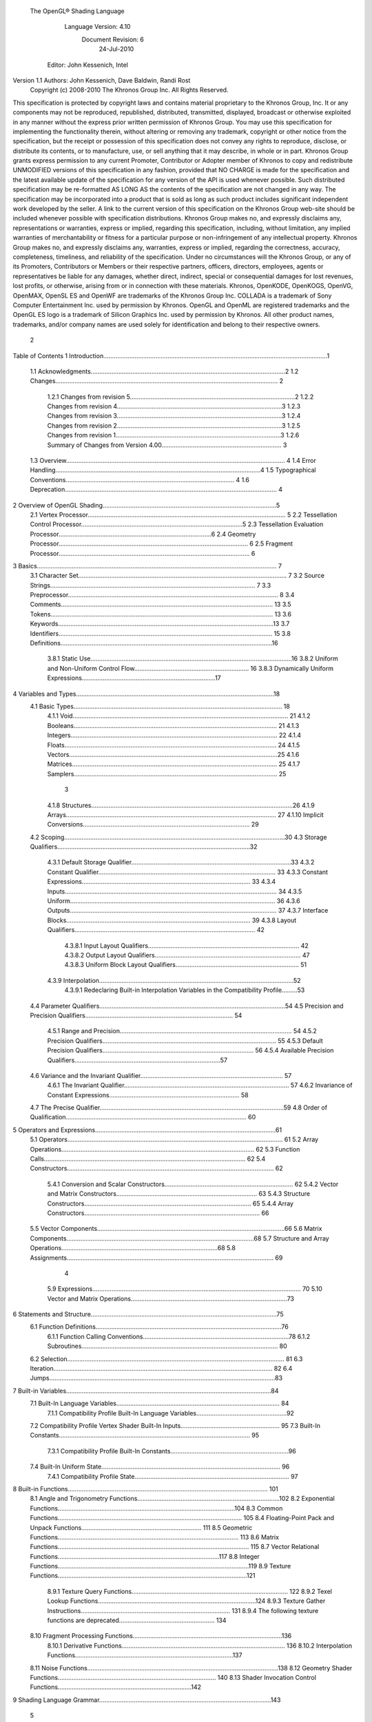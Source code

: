  The OpenGL® Shading Language



                   Language Version: 4.10
                    Document Revision: 6
                        24-Jul-2010



                Editor: John Kessenich, Intel


Version 1.1 Authors: John Kessenich, Dave Baldwin, Randi Rost
                  Copyright (c) 2008-2010 The Khronos Group Inc. All Rights Reserved.



This specification is protected by copyright laws and contains material proprietary to the Khronos Group,
Inc. It or any components may not be reproduced, republished, distributed, transmitted, displayed,
broadcast or otherwise exploited in any manner without the express prior written permission of Khronos
Group. You may use this specification for implementing the functionality therein, without altering or
removing any trademark, copyright or other notice from the specification, but the receipt or possession of
this specification does not convey any rights to reproduce, disclose, or distribute its contents, or to
manufacture, use, or sell anything that it may describe, in whole or in part.
Khronos Group grants express permission to any current Promoter, Contributor or Adopter member of
Khronos to copy and redistribute UNMODIFIED versions of this specification in any fashion, provided that
NO CHARGE is made for the specification and the latest available update of the specification for any
version of the API is used whenever possible. Such distributed specification may be re-formatted AS
LONG AS the contents of the specification are not changed in any way. The specification may be
incorporated into a product that is sold as long as such product includes significant independent work
developed by the seller. A link to the current version of this specification on the Khronos Group web-site
should be included whenever possible with specification distributions.
Khronos Group makes no, and expressly disclaims any, representations or warranties, express or
implied, regarding this specification, including, without limitation, any implied warranties of merchantability
or fitness for a particular purpose or non-infringement of any intellectual property. Khronos Group makes
no, and expressly disclaims any, warranties, express or implied, regarding the correctness, accuracy,
completeness, timeliness, and reliability of the specification. Under no circumstances will the Khronos
Group, or any of its Promoters, Contributors or Members or their respective partners, officers, directors,
employees, agents or representatives be liable for any damages, whether direct, indirect, special or
consequential damages for lost revenues, lost profits, or otherwise, arising from or in connection with
these materials.
Khronos, OpenKODE, OpenKOGS, OpenVG, OpenMAX, OpenSL ES and OpenWF are trademarks of
the Khronos Group Inc. COLLADA is a trademark of Sony Computer Entertainment Inc. used by
permission by Khronos. OpenGL and OpenML are registered trademarks and the OpenGL ES logo is a
trademark of Silicon Graphics Inc. used by permission by Khronos. All other product names, trademarks,
and/or company names are used solely for identification and belong to their respective owners.




                                                 2
Table of Contents
1 Introduction.................................................................................................................................1
  1.1 Acknowledgments................................................................................................................2
  1.2 Changes................................................................................................................................ 2
     1.2.1 Changes from revision 5...............................................................................................2
     1.2.2 Changes from revision 4...............................................................................................3
     1.2.3 Changes from revision 3...............................................................................................3
     1.2.4 Changes from revision 2...............................................................................................3
     1.2.5 Changes from revision 1...............................................................................................3
     1.2.6 Summary of Changes from Version 4.00..................................................................... 3
  1.3 Overview.............................................................................................................................. 4
  1.4 Error Handling......................................................................................................................4
  1.5 Typographical Conventions................................................................................................. 4
  1.6 Deprecation.......................................................................................................................... 4
2 Overview of OpenGL Shading....................................................................................................5
  2.1 Vertex Processor.................................................................................................................. 5
  2.2 Tessellation Control Processor.............................................................................................5
  2.3 Tessellation Evaluation Processor........................................................................................6
  2.4 Geometry Processor............................................................................................................. 6
  2.5 Fragment Processor.............................................................................................................. 6
3 Basics.......................................................................................................................................... 7
  3.1 Character Set........................................................................................................................ 7
  3.2 Source Strings...................................................................................................................... 7
  3.3 Preprocessor......................................................................................................................... 8
  3.4 Comments.......................................................................................................................... 13
  3.5 Tokens................................................................................................................................ 13
  3.6 Keywords............................................................................................................................13
  3.7 Identifiers........................................................................................................................... 15
  3.8 Definitions..........................................................................................................................16
     3.8.1 Static Use....................................................................................................................16
     3.8.2 Uniform and Non-Uniform Control Flow.................................................................. 16
     3.8.3 Dynamically Uniform Expressions.............................................................................17
4 Variables and Types..................................................................................................................18
  4.1 Basic Types........................................................................................................................ 18
     4.1.1 Void............................................................................................................................ 21
     4.1.2 Booleans..................................................................................................................... 21
     4.1.3 Integers....................................................................................................................... 22
     4.1.4 Floats.......................................................................................................................... 24
     4.1.5 Vectors........................................................................................................................25
     4.1.6 Matrices...................................................................................................................... 25
     4.1.7 Samplers..................................................................................................................... 25



                                                                         3
     4.1.8 Structures....................................................................................................................26
     4.1.9 Arrays......................................................................................................................... 27
     4.1.10 Implicit Conversions................................................................................................ 29
  4.2 Scoping...............................................................................................................................30
  4.3 Storage Qualifiers...............................................................................................................32
     4.3.1 Default Storage Qualifier............................................................................................33
     4.3.2 Constant Qualifier...................................................................................................... 33
     4.3.3 Constant Expressions................................................................................................. 33
     4.3.4 Inputs.......................................................................................................................... 34
     4.3.5 Uniform...................................................................................................................... 36
     4.3.6 Outputs....................................................................................................................... 37
     4.3.7 Interface Blocks.......................................................................................................... 39
     4.3.8 Layout Qualifiers........................................................................................................ 42
        4.3.8.1 Input Layout Qualifiers....................................................................................... 42
        4.3.8.2 Output Layout Qualifiers.................................................................................... 47
        4.3.8.3 Uniform Block Layout Qualifiers....................................................................... 51
     4.3.9 Interpolation................................................................................................................52
        4.3.9.1 Redeclaring Built-in Interpolation Variables in the Compatibility Profile.........53
  4.4 Parameter Qualifiers...........................................................................................................54
  4.5 Precision and Precision Qualifiers..................................................................................... 54
     4.5.1 Range and Precision................................................................................................... 54
     4.5.2 Precision Qualifiers.................................................................................................... 55
     4.5.3 Default Precision Qualifiers....................................................................................... 56
     4.5.4 Available Precision Qualifiers....................................................................................57
  4.6 Variance and the Invariant Qualifier.................................................................................. 57
     4.6.1 The Invariant Qualifier............................................................................................... 57
     4.6.2 Invariance of Constant Expressions........................................................................... 58
  4.7 The Precise Qualifier..........................................................................................................59
  4.8 Order of Qualification........................................................................................................ 60
5 Operators and Expressions........................................................................................................61
  5.1 Operators............................................................................................................................ 61
  5.2 Array Operations............................................................................................................... 62
  5.3 Function Calls.................................................................................................................... 62
  5.4 Constructors....................................................................................................................... 62
     5.4.1 Conversion and Scalar Constructors.......................................................................... 62
     5.4.2 Vector and Matrix Constructors................................................................................. 63
     5.4.3 Structure Constructors................................................................................................ 65
     5.4.4 Array Constructors..................................................................................................... 66
  5.5 Vector Components............................................................................................................66
  5.6 Matrix Components............................................................................................................68
  5.7 Structure and Array Operations..........................................................................................68
  5.8 Assignments....................................................................................................................... 69



                                                                      4
    5.9 Expressions........................................................................................................................ 70
    5.10 Vector and Matrix Operations..........................................................................................73
6   Statements and Structure...........................................................................................................75
    6.1 Function Definitions...........................................................................................................76
       6.1.1 Function Calling Conventions....................................................................................78
       6.1.2 Subroutines................................................................................................................. 80
    6.2 Selection............................................................................................................................. 81
    6.3 Iteration.............................................................................................................................. 82
    6.4 Jumps..................................................................................................................................83
7   Built-in Variables......................................................................................................................84
    7.1 Built-In Language Variables.............................................................................................. 84
       7.1.1 Compatibility Profile Built-In Language Variables....................................................92
    7.2 Compatibility Profile Vertex Shader Built-In Inputs......................................................... 95
    7.3 Built-In Constants.............................................................................................................. 95
       7.3.1 Compatibility Profile Built-In Constants....................................................................96
    7.4 Built-In Uniform State....................................................................................................... 96
       7.4.1 Compatibility Profile State......................................................................................... 97
8   Built-in Functions................................................................................................................... 101
    8.1 Angle and Trigonometry Functions..................................................................................102
    8.2 Exponential Functions......................................................................................................104
    8.3 Common Functions.......................................................................................................... 105
    8.4 Floating-Point Pack and Unpack Functions..................................................................... 111
    8.5 Geometric Functions........................................................................................................ 113
    8.6 Matrix Functions.............................................................................................................. 115
    8.7 Vector Relational Functions.............................................................................................117
    8.8 Integer Functions..............................................................................................................119
    8.9 Texture Functions.............................................................................................................121
       8.9.1 Texture Query Functions.......................................................................................... 122
       8.9.2 Texel Lookup Functions...........................................................................................124
       8.9.3 Texture Gather Instructions...................................................................................... 131
       8.9.4 The following texture functions are deprecated....................................................... 134
    8.10 Fragment Processing Functions......................................................................................136
       8.10.1 Derivative Functions.............................................................................................. 136
       8.10.2 Interpolation Functions...........................................................................................137
    8.11 Noise Functions..............................................................................................................138
    8.12 Geometry Shader Functions........................................................................................... 140
    8.13 Shader Invocation Control Functions.............................................................................142
9   Shading Language Grammar...................................................................................................143




                                                                       5
1 Introduction

   This document specifies only version 4.10 of the OpenGL Shading Language. It requires __VERSION__
   to substitute 410, and requires #version to accept only 410. If #version is declared with a smaller
   number, the language accepted is a previous version of the shading language, which will be supported
   depending on the version and type of context in the OpenGL API. See the OpenGL Graphics System
   Specification, Version 4.1, for details on what language versions are supported.
   Previous versions of the OpenGL Shading Language, as well as the OpenGL ES Shading Language, are
   not strict subsets of the version specified here, particularly with respect to precision, name-hiding rules,
   and treatment of interface variables. See the specification corresponding to a particular language version
   for details specific to that version of the language.
   All OpenGL Graphics System Specification references in this specification are to version 4.1.




                                                   1
                                                                                                 1 Introduction



1.1     Acknowledgments
        This specification is based on the work of those who contributed to past versions of the OpenGL
        Language Specification, the OpenGL ES 2.0 Language Specification, and the following contributors to
        this version:
        Pat Brown, Nvidia
        Jeff Bolz, Nvidia
        Frank Chen
        Pierre Boudier, AMD
        Piers Daniell, Nvidia
        Chris Dodd, Nvidia
        Eric Werness, Nvidia
        Nick Haemel, AMD
        Jason Green, TransGaming
        Brent Insko, Intel
        Jon Leech
        Bill Licea-Kane, AMD
        Daniel Koch, Transgaming
        Barthold Lichtenbelt, Nvidia
        Bruce Merry, ARM
        Robert Ohannessian
        Acorn Pooley, Nvidia
        Kevin Rogovin
        Ian Romanick, Intel
        Greg Roth, Nvidia
        Graham Sellers, AMD
        Dave Shreiner, ARM
        Jeremy Sandmel, Apple
        Robert Simpson, Qualcomm
        Mark Young, AMD

1.2     Changes
1.2.1   Changes from revision 5
        •   Section 7.1 for redeclaring built-in blocks: Clarify that it is when multiple shaders declare blocks
            within the same interface that the block definitions must match within that interface.
        •   Several places had language inconsistently limiting layout qualifiers too narrowly for the newly added
            linking locations. These places were generalize to discuss what layout qualifiers are allowed, rather
            than attempting to list is disallowed.
        •   Remove “fixed” from the description of interpolateAtOffset, it was extraneous.
        •   Describe how many locations double types use when assigning inputs and outputs to locations.
        •   Added samplerCubeShadow to the type table in section 4.1. It was already part of the specification,
            just missing from this table.




                                                       2
                                                                                                1 Introduction



1.2.2   Changes from revision 4
        •   Added the changes section for revision 3.
        •   Minor updates for linking of multiple programs, syncing with the latest extension specification for
            separate shader objects (GL_ARB_separate_shader_objects) and incorporating other editorial
            feedback.

1.2.3   Changes from revision 3
        •   Relaxed precision requirements for exp() and sqrt().
        •   For establishing interfaces between programs, no longer allow general global redeclaration of built-in
            block members outside of block redeclarations.

1.2.4   Changes from revision 2
        •   Add the interface block gl_PerFragment and redeclaration of interface blocks to establish interfaces
            between programs for built-in variables.
        •   Updated some precisions with range-specific behavior.

1.2.5   Changes from revision 1
        •   Added support for multiple programs.
        •   Edited all use of 'program' for consistency with support of both a single program or multiple
            programs to establish a complete pipeline.
        •   Minor grammatical fixes.

1.2.6   Summary of Changes from Version 4.00
        Note: No features were removed or deprecated between versions 4.00 and 4.10.
        •   Support for partitioning shaders into multiple programs to provide light-weight mixing of different
            shader stages.
        •   Improved compatibility with the OpenGL ES Shading Language.
        •   Explicitly state the required precision of most operations.
        •   Add 64-bit floating-point attributes for vertex shader inputs.
        •   Support viewport arrays so where the geometry shader selects which viewport array will transform its
            output.




                                                        3
                                                                                              1 Introduction



1.3   Overview
      This document describes The OpenGL Shading Language, version 4.10.
      Independent compilation units written in this language are called shaders. A program is a complete set of
      shaders that are compiled and linked together, completely creating one or more of the programmable
      stages of the OpenGL pipeline. All the shaders for a single programmable stage must be within the same
      program. A complete set of programmable stages can be put into a single program or the stages can be
      partitioned across multiple programs. The aim of this document is to thoroughly specify the programming
      language. The OpenGL Graphics System Specification will specify the OpenGL entry points used to
      manipulate and communicate with programs and shaders.

1.4   Error Handling
      Compilers, in general, accept programs that are ill-formed, due to the impossibility of detecting all ill-
      formed programs. Portability is only ensured for well-formed programs, which this specification
      describes. Compilers are encouraged to detect ill-formed programs and issue diagnostic messages, but are
      not required to do so for all cases. Compilers are required to return messages regarding lexically,
      grammatically, or semantically incorrect shaders.

1.5   Typographical Conventions
      Italic, bold, and font choices have been used in this specification primarily to improve readability. Code
      fragments use a fixed width font. Identifiers embedded in text are italicized. Keywords embedded in text
      are bold. Operators are called by their name, followed by their symbol in bold in parentheses. The
      clarifying grammar fragments in the text use bold for literals and italics for non-terminals. The official
      grammar in section 9 “Shading Language Grammar” uses all capitals for terminals and lower case for
      non-terminals.

1.6   Deprecation
      Previous versions of the OpenGL Shading Language deprecated some features. These are clearly called
      out in this specification as “deprecated”. They are still present in this version of the language, but are
      targeted for potential removal in a future version of the shading language. The OpenGL API has a
      forward compatibility mode that will disallow use of deprecated features. If compiling in a mode where
      use of deprecated features is disallowed, their use causes compile time errors. See the OpenGL Graphics
      System Specification for details on what causes deprecated language features to be accepted or to return
      an error.




                                                     4
2 Overview of OpenGL Shading

      The OpenGL Shading Language is actually several closely related languages. These languages are used
      to create shaders for each of the programmable processors contained in the OpenGL processing pipeline.
      Currently, these processors are the vertex, tessellation control, tessellation evaluation, geometry, and
      fragment processors.
      Unless otherwise noted in this paper, a language feature applies to all languages, and common usage will
      refer to these languages as a single language. The specific languages will be referred to by the name of
      the processor they target: vertex, tessellation control, tessellation evaluation, geometry, or fragment.
      Most OpenGL state is not tracked or made available to shaders. Typically, user-defined variables will be
      used for communicating between different stages of the OpenGL pipeline. However, a small amount of
      state is still tracked and automatically made available to shaders, and there are a few built-in variables for
      interfaces between different stages of the OpenGL pipeline.

2.1   Vertex Processor
      The vertex processor is a programmable unit that operates on incoming vertices and their associated data.
      Compilation units written in the OpenGL Shading Language to run on this processor are called vertex
      shaders. When a complete set of vertex shaders are compiled and linked, they result in a vertex shader
      executable that runs on the vertex processor.
      The vertex processor operates on one vertex at a time. It does not replace graphics operations that require
      knowledge of several vertices at a time.

2.2   Tessellation Control Processor
      The tessellation control processor is a programmable unit that operates on a patch of incoming vertices
      and their associated data, emitting a new output patch. Compilation units written in the OpenGL Shading
      Language to run on this processor are called tessellation control shaders. When a complete set of
      tessellation control shaders are compiled and linked, they result in a tessellation control shader executable
      that runs on the tessellation control processor.

      The tessellation control shader is invoked for each vertex of the output patch. Each invocation can read
      the attributes of any vertex in the input or output patches, but can only write per-vertex attributes for the
      corresponding output patch vertex. The shader invocations collectively produce a set of per-patch
      attributes for the output patch. After all tessellation control shader invocations have completed, the output
      vertices and per-patch attributes are assembled to form a patch to be used by subsequent pipeline stages.




                                                      5
                                                                         2 Overview of OpenGL Shading



      Tessellation control shader invocation run mostly independently, with undefined relative execution order.
      However, the built-in function barrier() can be used to control execution order by synchronizing
      invocations, effectively dividing tessellation control shader execution into a set of phases. Tessellation
      control shaders will get undefined results if one invocation reads a per-vertex or per-patch attribute
      written by another invocation at any point during the same phase, or if two invocations attempt to write
      different values to the same per-patch output in a single phase.

2.3   Tessellation Evaluation Processor
      The tessellation evaluation processor is a programmable unit that evaluates the position and other
      attributes of a vertex generated by the tessellation primitive generator, using a patch of incoming vertices
      and their associated data. Compilation units written in the OpenGL Shading Language to run on this
      processor are called tessellation evaluation shaders. When a complete set of tessellation evaluation
      shaders are compiled and linked, they result in a tessellation evaluation shader executable that runs on the
      tessellation evaluation processor.
      Each invocation of the tessellation evaluation executable computes the position and attributes of a single
      vertex generated by the tessellation primitive generator. The executable can read the attributes of any
      vertex in the input patch, plus the tessellation coordinate, which is the relative location of the vertex in the
      primitive being tessellated. The executable writes the position and other attributes of the vertex.

2.4   Geometry Processor
      The geometry processor is a programmable unit that operates on data for incoming vertices for a primitive
      assembled after vertex processing and outputs a sequence of vertices forming output primitives.
      Compilation units written in the OpenGL Shading Language to run on this processor are called geometry
      shaders. When a complete set of geometry shaders are compiled and linked, they result in a geometry
      shader executable that runs on the geometry processor.
      A single invocation of the geometry shader executable on the geometry processor will operate on a
      declared input primitive with a fixed number of vertices. This single invocation can emit a variable
      number of vertices that are assembled into primitives of a declared output primitive type and passed to
      subsequent pipeline stages.

2.5   Fragment Processor
      The fragment processor is a programmable unit that operates on fragment values and their associated
      data. Compilation units written in the OpenGL Shading Language to run on this processor are called
      fragment shaders. When a complete set of fragment shaders are compiled and linked, they result in a
      fragment shader executable that runs on the fragment processor.
      A fragment shader cannot change a fragment's (x, y) position. Access to neighboring fragments is not
      allowed. The values computed by the fragment shader are ultimately used to update framebuffer memory
      or texture memory, depending on the current OpenGL state and the OpenGL command that caused the
      fragments to be generated.




                                                       6
3 Basics

3.1   Character Set
      The source character set used for the OpenGL shading languages is a subset of ASCII. It includes the
      following characters:
            The letters a-z, A-Z, and the underscore ( _ ).
            The numbers 0-9.
            The symbols period (.), plus (+), dash (-), slash (/), asterisk (*), percent (%), angled brackets (< and
            >), square brackets ( [ and ] ), parentheses ( ( and ) ), braces ( { and } ), caret (^), vertical bar ( | ),
            ampersand (&), tilde (~), equals (=), exclamation point (!), colon (:), semicolon (;), comma (,), and
            question mark (?).
            The number sign (#) for preprocessor use.
            White space: the space character, horizontal tab, vertical tab, form feed, carriage-return, and line-
            feed.
      Lines are relevant for compiler diagnostic messages and the preprocessor. They are terminated by
      carriage-return or line-feed. If both are used together, it will count as only a single line termination. For
      the remainder of this document, any of these combinations is simply referred to as a new-line. There is no
      line continuation character.
      In general, the language’s use of this character set is case sensitive.
      There are no character or string data types, so no quoting characters are included.
      There is no end-of-file character.

3.2   Source Strings
      The source for a single shader is an array of strings of characters from the character set. A single shader
      is made from the concatenation of these strings. Each string can contain multiple lines, separated by new-
      lines. No new-lines need be present in a string; a single line can be formed from multiple strings. No
      new-lines or other characters are inserted by the implementation when it concatenates the strings to form a
      single shader. Multiple shaders can be linked together to form a single program.
      Diagnostic messages returned from compiling a shader must identify both the line number within a string
      and which source string the message applies to. Source strings are counted sequentially with the first
      string being string 0. Line numbers are one more than the number of new-lines that have been processed.




                                                        7
                                                                                                      3 Basics



3.3   Preprocessor
      There is a preprocessor that processes the source strings as part of the compilation process.
      The complete list of preprocessor directives is as follows.
         #
         #define
         #undef

         #if
         #ifdef
         #ifndef
         #else
         #elif
         #endif

         #error
         #pragma

         #extension
         #version

         #line

      The following operators are also available
         defined
         ##

      Each number sign (#) can be preceded in its line only by spaces or horizontal tabs. It may also be
      followed by spaces and horizontal tabs, preceding the directive. Each directive is terminated by a new-
      line. Preprocessing does not change the number or relative location of new-lines in a source string.
      The number sign (#) on a line by itself is ignored. Any directive not listed above will cause a diagnostic
      message and make the implementation treat the shader as ill-formed.
      #define and #undef functionality are defined as is standard for C++ preprocessors for macro definitions
      both with and without macro parameters.
      The following predefined macros are available
         __LINE__
         __FILE__
         __VERSION__

      __LINE__ will substitute a decimal integer constant that is one more than the number of preceding new-
      lines in the current source string.
      __FILE__ will substitute a decimal integer constant that says which source string number is currently
      being processed.




                                                      8
                                                                                                  3 Basics



__VERSION__ will substitute a decimal integer reflecting the version number of the OpenGL shading
language. The version of the shading language described in this document will have __VERSION__
substitute the decimal integer 410.
All macro names containing two consecutive underscores ( __ ) are reserved for future use as predefined
macro names. All macro names prefixed with “GL_” (“GL” followed by a single underscore) are also
reserved.
#if, #ifdef, #ifndef, #else, #elif, and #endif are defined to operate as is standard for C++ preprocessors.
Expressions following #if and #elif are further restricted to expressions operating on literal integer
constants, plus identifiers consumed by the defined operator. It is an error to use #if or #elif on
expressions containing undefined macro names, other than as arguments to the defined operator.
Character constants are not supported. The operators available are as follows.


      Precedence Operator class                               Operators               Associativity
        1 (highest)    parenthetical grouping                    ()                   NA
        2              unary                                     defined              Right to Left
                                                                 + - ~ !
        3              multiplicative                            * / %                Left to Right
        4              additive                                  + -                  Left to Right
        5              bit-wise shift                            << >>                Left to Right
        6              relational                                <     >   <= >=      Left to Right
        7              equality                                  == !=                Left to Right
        8              bit-wise and                              &                    Left to Right
        9              bit-wise exclusive or                     ^                    Left to Right
      10               bit-wise inclusive or                     |                    Left to Right
      11               logical and                               &&                   Left to Right
      12 (lowest)      logical inclusive or                      ||                   Left to Right


The defined operator can be used in either of the following ways:
   defined identifier
   defined ( identifier )

Two tokens in a macro can be concatenated into one token using the token pasting (##) operator, as is
standard for C++ preprocessors. The result must be a valid single token, which will then be subject to
macro expansion. That is, macro expansion happens only after token pasting. There are no other number
sign based operators (e.g., no # or #@), nor is there a sizeof operator.
The semantics of applying operators to integer literals in the preprocessor match those standard in the
C++ preprocessor, not those in the OpenGL Shading Language.




                                                9
                                                                                                3 Basics



Preprocessor expressions will be evaluated according to the behavior of the host processor, not the
processor targeted by the shader.
#error will cause the implementation to put a diagnostic message into the shader object’s information log
(section 6.1.12 “Shader and Program Queries” in the OpenGL Graphics System Specification for how to
access a shader object’s information log). The message will be the tokens following the #error directive,
up to the first new-line. The implementation must then consider the shader to be ill-formed.
#pragma allows implementation dependent compiler control. Tokens following #pragma are not subject
to preprocessor macro expansion. If an implementation does not recognize the tokens following
#pragma, then it will ignore that pragma. The following pragmas are defined as part of the language.
   #pragma STDGL

The STDGL pragma is used to reserve pragmas for use by future revisions of this language. No
implementation may use a pragma whose first token is STDGL.
   #pragma optimize(on)
   #pragma optimize(off)

can be used to turn off optimizations as an aid in developing and debugging shaders. It can only be used
outside function definitions. By default, optimization is turned on for all shaders. The debug pragma
   #pragma debug(on)
   #pragma debug(off)

can be used to enable compiling and annotating a shader with debug information, so that it can be used
with a debugger. It can only be used outside function definitions. By default, debug is turned off.
Shaders should declare the version of the language they are written to. The language version a shader is
written to is specified by
   #version number profileopt

where number must be a version of the language, following the same convention as __VERSION__ above.
The directive “#version 410” is required in any shader that uses version 4.10 of the language. Any
number representing a version of the language a compiler does not support will cause an error to be
generated. Version 1.10 of the language does not require shaders to include this directive, and shaders that
do not include a #version directive will be treated as targeting version 1.10. Shaders that specify
#version 100 will be treated as targeting version 1.00 of the OpenGL ES Shading Language.
Shaders declaring version 1.40, 1.50, 3.30, or 4.0 of the shading language can be linked with shaders
declaring version 4.10 in the same program. Shaders targeting earlier versions (1.30 or earlier) of the
shading language cannot be linked with version 4.10 shaders.




                                               10
                                                                                                  3 Basics



If the optional profile argument is provided, it must be the name of an OpenGL profile. Currently, there
are two choices:
   core
   compatibility

If no profile argument is provided, the default is core. Unless otherwise specified, this specification is
documenting the core profile, and everything specified for the core profile is also available in the
compatibility profile. Features specified as belonging specifically to the compatibility profile are not
available in the core profile.
There is a built-in macro definition for each profile the implementation supports. All implementations
provide the following macro:
   #define GL_core_profile 1

Implementations providing the compatibility profile provide the following macro:
   #define GL_compatibility_profile 1

The #version directive must occur in a shader before anything else, except for comments and white space.




                                                11
                                                                                                  3 Basics



By default, compilers of this language must issue compile time syntactic, grammatical, and semantic
errors for shaders that do not conform to this specification. Any extended behavior must first be enabled.
Directives to control the behavior of the compiler with respect to extensions are declared with the
#extension directive
   #extension extension_name : behavior
   #extension all : behavior

where extension_name is the name of an extension. Extension names are not documented in this
specification. The token all means the behavior applies to all extensions supported by the compiler. The
behavior can be one of the following

 behavior                  Effect
         require           Behave as specified by the extension extension_name.
                           Give an error on the #extension if the extension extension_name is not
                           supported, or if all is specified.


         enable            Behave as specified by the extension extension_name.
                           Warn on the #extension if the extension extension_name is not supported.
                           Give an error on the #extension if all is specified.


          warn             Behave as specified by the extension extension_name, except issue warnings
                           on any detectable use of that extension, unless such use is supported by other
                           enabled or required extensions.
                           If all is specified, then warn on all detectable uses of any extension used.
                           Warn on the #extension if the extension extension_name is not supported.


         disable           Behave (including issuing errors and warnings) as if the extension
                           extension_name is not part of the language definition.
                           If all is specified, then behavior must revert back to that of the non-extended
                           core version of the language being compiled to.
                           Warn on the #extension if the extension extension_name is not supported.



The extension directive is a simple, low-level mechanism to set the behavior for each extension. It does
not define policies such as which combinations are appropriate, those must be defined elsewhere. Order
of directives matters in setting the behavior for each extension: Directives that occur later override those
seen earlier. The all variant sets the behavior for all extensions, overriding all previously issued
extension directives, but only for the behaviors warn and disable.




                                               12
                                                                                                       3 Basics



      The initial state of the compiler is as if the directive
         #extension all : disable

      was issued, telling the compiler that all error and warning reporting must be done according to this
      specification, ignoring any extensions.
      Each extension can define its allowed granularity of scope. If nothing is said, the granularity is a shader
      (that is, a single compilation unit), and the extension directives must occur before any non-preprocessor
      tokens. If necessary, the linker can enforce granularities larger than a single compilation unit, in which
      case each involved shader will have to contain the necessary extension directive.
      Macro expansion is not done on lines containing #extension and #version directives.
      #line must have, after macro substitution, one of the following forms:
         #line line
         #line line source-string-number

      where line and source-string-number are constant integer expressions. After processing this directive
      (including its new-line), the implementation will behave as if it is compiling at line number line and
      source string number source-string-number. Subsequent source strings will be numbered sequentially,
      until another #line directive overrides that numbering.

3.4   Comments
      Comments are delimited by /* and */, or by // and a new-line. The begin comment delimiters (/* or //) are
      not recognized as comment delimiters inside of a comment, hence comments cannot be nested. If a
      comment resides entirely within a single line, it is treated syntactically as a single space. New-lines are
      not eliminated by comments.

3.5   Tokens
      The language is a sequence of tokens. A token can be

           token:
                keyword
                identifier
                integer-constant
                floating-constant
                operator
                ; { }

3.6   Keywords
      The following are the keywords in the language, and cannot be used for any other purpose than that
      defined by this document:
              attribute const uniform varying
              layout




                                                        13
                                                                                        3 Basics



centroid      flat    smooth    noperspective
patch       sample
break continue do for while             switch     case   default
if   else
subroutine
in out inout
float double         int void bool true false
invariant
discard return
mat2 mat3 mat4                   dmat2 dmat3 dmat4
mat2x2 mat2x3 mat2x4             dmat2x2 dmat2x3 dmat2x4
mat3x2 mat3x3 mat3x4             dmat3x2 dmat3x3 dmat3x4
mat4x2 mat4x3 mat4x4             dmat4x2 dmat4x3 dmat4x4
vec2 vec3 vec4          ivec2 ivec3 ivec4        bvec2 bvec3 bvec4   dvec2   dvec3    dvec4
uint     uvec2       uvec3   uvec4
lowp     mediump highp          precision
sampler1D sampler2D sampler3D samplerCube
sampler1DShadow sampler2DShadow                   samplerCubeShadow
sampler1DArray sampler2DArray
sampler1DArrayShadow sampler2DArrayShadow
isampler1D isampler2D isampler3D isamplerCube
isampler1DArray isampler2DArray
usampler1D usampler2D usampler3D usamplerCube
usampler1DArray usampler2DArray
sampler2DRect          sampler2DRectShadow          isampler2DRect   usampler2DRect
samplerBuffer          isamplerBuffer   usamplerBuffer
sampler2DMS           isampler2DMS      usampler2DMS
sampler2DMSArray             isampler2DMSArray        usampler2DMSArray
samplerCubeArray samplerCubeArrayShadow isamplerCubeArray usamplerCubeArray
struct




                                            14
                                                                                                        3 Basics



      The following are the keywords reserved for future use. Using them will result in an error:
             common partition             active
             asm
             class    union    enum typedef            template this packed
             goto
             inline    noinline       volatile     public   static   extern   external   interface
             long     short    half     fixed    unsigned        superp
             input    output
             hvec2     hvec3      hvec4     fvec2     fvec3      fvec4
             sampler3DRect
             filter
             image1D image2D image3D imageCube
             iimage1D iimage2D iimage3D iimageCube
             uimage1D uimage2D uimage3D uimageCube
             image1DArray         image2DArray
             iimage1DArray         iimage2DArray            uimage1DArray      uimage2DArray
             image1DShadow image2DShadow
             image1DArrayShadow              image2DArrayShadow
             imageBuffer       iimageBuffer          uimageBuffer
             sizeof    cast
             namespace        using
             row_major
      In addition, all identifiers containing two consecutive underscores (__) are reserved as possible future
      keywords.

3.7   Identifiers
      Identifiers are used for variable names, function names, structure names, and field selectors (field
      selectors select components of vectors and matrices similar to structure fields, as discussed in section 5.5
      “Vector Components” and section 5.6 “Matrix Components” ). Identifiers have the form

           identifier
                nondigit
                identifier nondigit
                identifier digit




                                                            15
                                                                                                           3 Basics



             nondigit: one of
                 _abcdefghijklmnopqrstuvwxyz
                 ABCDEFGHIJKLMNOPQRSTUVWXYZ
             digit: one of
                   0123456789


        Identifiers starting with “gl_” are reserved for use by OpenGL, and may not be declared in a shader as
        either a variable or a function. However, as noted in the specification, there are some cases where
        previously declared variables can be redeclared to change or add some property, and predeclared "gl_"
        names are allowed to be redeclared in a shader only for these specific purposes. More generally, it is an
        error to redeclare a variable, including those starting “gl_”.

3.8     Definitions
        Some language rules described below depend on the following definitions.

3.8.1   Static Use
        A shader contains a static use of (or static assignment to) a variable x if, after preprocessing, the shader
        contains a statement that would read (or write) x, whether or not run-time flow of control will cause that
        statement to be executed.

3.8.2   Uniform and Non-Uniform Control Flow
        When executing statements in a fragment shader, control flow starts as uniform control flow; all fragments
        enter the same control path into main(). Control flow becomes non-uniform when different fragments
        take different paths through control-flow statements (selection, iteration, and jumps). Control flow
        subsequently returns to being uniform after such divergent sub-statements or skipped code completes,
        until the next time different control paths are taken.
        For example:
           main()
           {
               float a = ...;//          this is uniform flow control
               if (a < b) { //           this expression is true for some fragments, not all
                   ....;     //          non-uniform flow control
               } else {
                   ....;     //          non-uniform flow control
               }
               ....;         //          uniform flow control again
           }

        Other examples of non-uniform flow control can occur within switch statements and after conditional
        breaks, continues, early returns, and after fragment discards, when the condition is true for some
        fragments but not others. Loop iterations that only some fragments execute are also non-uniform flow
        control.




                                                        16
                                                                                                          3 Basics



        This is similarly defined for other shader stages, based on the per-instance data items they process.

3.8.3   Dynamically Uniform Expressions
        A fragment-shader expression is dynamically uniform if all fragments evaluating it get the same resulting
        value. When loops are involved, this refers to the expression's value for the same loop iteration. When
        functions are involved, this refers to calls from the same call point.
        This is similarly defined for other shader stages, based on the per-instance data they process.
        Note that constant expressions are trivially dynamically uniform. It follows that typical loop counters
        based on these are also dynamically uniform.




                                                       17
4 Variables and Types

      All variables and functions must be declared before being used. Variable and function names are
      identifiers.
      There are no default types. All variable and function declarations must have a declared type, and
      optionally qualifiers. A variable is declared by specifying its type followed by one or more names
      separated by commas. In many cases, a variable can be initialized as part of its declaration by using the
      assignment operator (=). The grammar near the end of this document provides a full reference for the
      syntax of declaring variables.
      User-defined types may be defined using struct to aggregate a list of existing types into a single name.
      The OpenGL Shading Language is type safe. There are no implicit conversions between types, with the
      exception that an integer value may appear where a floating-point type is expected, and be converted to a
      floating-point value. Exactly how and when this can occur is described in section 4.1.10 “Implicit
      Conversions” and as referenced by other sections in this specification.

4.1   Basic Types
      The OpenGL Shading Language supports the following basic data types, grouped as follows.
      Transparent types

           Type                         Meaning
           void                         for functions that do not return a value
           bool                         a conditional type, taking on values of true or false
           int                          a signed integer
           uint                         an unsigned integer
           float                        a single floating-point scalar
           double                       a single double-precision floating point scalar
           vec2                         a two-component floating-point vector
           vec3                         a three-component floating-point vector
           vec4                         a four-component floating-point vector
           dvec2                        a two-component double- precision floating-point vector
           dvec3                        a three-component double -precision floating-point vector
           dvec4                        a four-component double- precision floating-point vector
           bvec2                        a two-component Boolean vector
           bvec3                        a three-component Boolean vector




                                                    18
                                                     4 Variables and Types



Type      Meaning
bvec4     a four-component Boolean vector
ivec2     a two-component signed integer vector
ivec3     a three-component signed integer vector
ivec4     a four-component signed integer vector
uvec2     a two-component unsigned integer vector
uvec3     a three-component unsigned integer vector
uvec4     a four-component unsigned integer vector
mat2      a 2×2 floating-point matrix
mat3      a 3×3 floating-point matrix
mat4      a 4×4 floating-point matrix
mat2x2    same as a mat2
mat2x3    a floating-point matrix with 2 columns and 3 rows
mat2x4    a floating-point matrix with 2 columns and 4 rows
mat3x2    a floating-point matrix with 3 columns and 2 rows
mat3x3    same as a mat3
mat3x4    a floating-point matrix with 3 columns and 4 rows
mat4x2    a floating-point matrix with 4 columns and 2 rows
mat4x3    a floating-point matrix with 4 columns and 3 rows
mat4x4    same as a mat4
dmat2     a 2×2 double-precision floating-point matrix
dmat3     a 3×3 double-precision floating-point matrix
dmat4     a 4×4 double-precision floating-point matrix
dmat2x2   same as a dmat2
dmat2x3   a double-precision floating-point matrix with 2 columns and 3 rows
dmat2x4   a double-precision floating-point matrix with 2 columns and 4 rows
dmat3x2   a double-precision floating-point matrix with 3 columns and 2 rows
dmat3x3   same as a dmat3
dmat3x4   a double-precision floating-point matrix with 3 columns and 4 rows
dmat4x2   a double-precision floating-point matrix with 4 columns and 2 rows
dmat4x3   a double-precision floating-point matrix with 4 columns and 3 rows
dmat4x4   same as a dmat4




                     19
                                                                            4 Variables and Types



Floating Point Sampler Types (opaque)

     Type                         Meaning
     sampler1D                    a handle for accessing a 1D texture
     sampler2D                    a handle for accessing a 2D texture
     sampler3D                    a handle for accessing a 3D texture
     samplerCube                  a handle for accessing a cube mapped texture
     sampler2DRect                a handle for accessing a rectangular texture
     sampler1DShadow              a handle for accessing a 1D depth texture with comparison
     sampler2DShadow              a handle for accessing a 2D depth texture with comparison
     sampler2DRectShadow          a handle for accessing a rectangular texture with comparison
     sampler1DArray               a handle for accessing a 1D array texture
     sampler2DArray               a handle for accessing a 2D array texture
     sampler1DArrayShadow         a handle for accessing a 1D array depth texture with comparison
     sampler2DArrayShadow         a handle for accessing a 2D array depth texture with comparison
     samplerBuffer                a handle for accessing a buffer texture
     sampler2DMS                  a handle for accessing a 2D multi-sample texture
     sampler2DMSArray             a handle for accessing a 2D multi-sample array texture
     samplerCubeShadow            a handle for accessing a cube map depth texture with comparison
     samplerCubeArray             a handle for accessing a cube map array texture
     samplerCubeArrayShadow a handle for accessing a cube map array depth texture with
                            comparison


Signed Integer Sampler Types (opaque)

     Type                       Meaning
     isampler1D                 a handle for accessing an integer 1D texture
     isampler2D                 a handle for accessing an integer 2D texture
     isampler3D                 a handle for accessing an integer 3D texture
     isamplerCube               a handle for accessing an integer cube mapped texture
     isampler2DRect             a handle for accessing an integer 2D rectangular texture
     isampler1DArray            a handle for accessing an integer 1D array texture
     isampler2DArray            a handle for accessing an integer 2D array texture
     isamplerBuffer             a handle for accessing an integer buffer texture
     isampler2DMS               a handle for accessing an integer 2D multi-sample texture
     isampler2DMSArray          a handle for accessing an integer 2D multi-sample array texture




                                            20
                                                                                     4 Variables and Types



             Type                         Meaning
             isamplerCubeArray            a handle for accessing an integer cube map array texture


        Unsigned Integer Sampler Types (opaque)

             Type                         Meaning
             usampler1D                   a handle for accessing an unsigned integer 1D texture
             usampler2D                   a handle for accessing an unsigned integer 2D texture
             usampler3D                   a handle for accessing an unsigned integer 3D texture
             usamplerCube                 a handle for accessing an unsigned integer cube mapped texture
             usampler2DRect               a handle for accessing an unsigned integer rectangular texture
             usampler1DArray              a handle for accessing an unsigned integer 1D array texture
             usampler2DArray              a handle for accessing an unsigned integer 2D array texture
             usamplerBuffer               a handle for accessing an unsigned integer buffer texture
             usampler2DMS                 a handle for accessing an unsigned integer 2D multi-sample texture
             usampler2DMSArray            a handle for accessing an unsigned integer 2D multi-sample texture
                                          array
             usamplerCubeArray            a handle for accessing an unsigned integer cube map array texture

        In addition, a shader can aggregate these using arrays and structures to build more complex types.
        There are no pointer types.

4.1.1   Void
        Functions that do not return a value must be declared as void. There is no default function return type.
        The keyword void cannot be used in any other declarations (except for empty formal or actual parameter
        lists).

4.1.2   Booleans
        To make conditional execution of code easier to express, the type bool is supported. There is no
        expectation that hardware directly supports variables of this type. It is a genuine Boolean type, holding
        only one of two values meaning either true or false. Two keywords true and false can be used as literal
        Boolean constants. Booleans are declared and optionally initialized as in the follow example:
           bool success;      // declare “success” to be a Boolean
           bool done = false; // declare and initialize “done”

        The right side of the assignment operator ( = ) must be an expression whose type is bool.
        Expressions used for conditional jumps (if, for, ?:, while, do-while) must evaluate to the type bool.




                                                       21
                                                                                      4 Variables and Types



4.1.3   Integers
        Signed and unsigned integer variables are fully supported. In this document, the term integer is meant to
        generally include both signed and unsigned integers. Unsigned integers have exactly 32 bits of precision.
        Signed integers use 32 bits, including a sign bit, in two's complement form. Operations resulting in
        overflow or underflow will not cause any exception, nor will they saturate, rather they will “wrap” to yield
        the low-order 32 bits of the result.
        Integers are declared and optionally initialized with integer expressions, as in the following example:
           int i, j = 42;        // default integer literal type is int
           uint k = 3u;          // “u” establishes the type as uint




                                                       22
                                                                               4 Variables and Types



Literal integer constants can be expressed in decimal (base 10), octal (base 8), or hexadecimal (base 16)
as follows.

     integer-constant :
          decimal-constant integer-suffixopt
          octal-constant integer-suffixopt
          hexadecimal-constant integer-suffixopt
     integer-suffix: one of
          u U
     decimal-constant :
         nonzero-digit
         decimal-constant digit
     octal-constant :
          0
          octal-constant octal-digit
     hexadecimal-constant :
         0x hexadecimal-digit
         0X hexadecimal-digit
         hexadecimal-constant hexadecimal-digit
     digit :
           0
           nonzero-digit
     nonzero-digit : one of
         123456789
     octal-digit : one of
          01234567
     hexadecimal-digit : one of
         0123456789
         abcdef
         ABCDEF
No white space is allowed between the digits of an integer constant, including after the leading 0 or after
the leading 0x or 0X of a constant, or before the suffix u or U. When the suffix u or U is present, the
literal has type uint, otherwise the type is int. A leading unary minus sign (-) is interpreted as an
arithmetic unary negation, not as part of the constant.
It is an error to provide a literal integer whose magnitude is too large to store in a variable of matching
signed or unsigned type.




                                                23
                                                                                      4 Variables and Types



4.1.4   Floats
        Single-precision and double-precision floating point variables are available for use in a variety of scalar
        calculations. Floating-point variables are defined as in the following example:
           float a, b = 1.5;
           double c, d = 2.0LF;

        As an input value to one of the processing units, a single-precision or double-precision floating-point
        variable is expected to match the corresponding IEEE 754 floating-point definition for precision and
        dynamic range. Floating-point variables within a shader are also encoded according to the IEEE 754
        specification for single-precision floating-point values. See section 4.5.1 “Range and Precision” for more
        details on precision and usage of NaNs (Not a Number) and Infs (positive or negative infinities).
        However, it is not required that the precision of internal processing match the IEEE 754 floating-point
        specification for floating-point operations, but the guidelines for precision established by the OpenGL
        Graphics System Specification must be met. Similarly, treatment of conditions such as divide by 0 may
        lead to an unspecified result, but in no case should such a condition lead to the interruption or termination
        of processing. Generally, there are no signaling NaNs, and operating on NaNs (Not a Number) or infs
        (positive or negative infinities) gives undefined results.
        Floating-point constants are defined as follows.

             floating-constant :
                   fractional-constant exponent-partopt floating-suffixopt
                  digit-sequence exponent-part floating-suffixopt
             fractional-constant :
                  digit-sequence . digit-sequence
                  digit-sequence .
                  . digit-sequence
             exponent-part :
                 e signopt digit-sequence
                 E signopt digit-sequence

             sign : one of
                  +–
             digit-sequence :
                   digit
                   digit-sequence digit
             floating-suffix: one of
                   f F lf LF
        A decimal point ( . ) is not needed if the exponent part is present. No white space may appear anywhere
        within a floating-point constant, including before a suffix. When the suffix "lf" or "LF" is present, the
        literal has type double. Otherwise, the literal has type float. A leading unary minus sign (-) is interpreted
        as a unary operator and is not part of the floating-point constant




                                                        24
                                                                                      4 Variables and Types



4.1.5   Vectors
        The OpenGL Shading Language includes data types for generic 2-, 3-, and 4-component vectors of
        floating-point values, integers, or Booleans. Floating-point vector variables can be used to store colors,
        normals, positions, texture coordinates, texture lookup results and the like. Boolean vectors can be used
        for component-wise comparisons of numeric vectors. Some examples of vector declaration are:
           vec2 texcoord1, texcoord2;
           vec3 position;
           vec4 myRGBA;
           ivec2 textureLookup;
           bvec3 less;

        Initialization of vectors can be done with constructors, which are discussed shortly.

4.1.6   Matrices
        The OpenGL Shading Language has built-in types for 2×2, 2×3, 2×4, 3×2, 3×3, 3×4, 4×2, 4×3, and 4×4
        matrices of floating-point numbers. Matrix types beginning with "mat" have single-precision components
        while matrix types beginning with "dmat" have double-precision components. The first number in the
        type is the number of columns, the second is the number of rows. If there is only one number, the matrix
        is square. Example matrix declarations:
           mat2 mat2D;
           mat3 optMatrix;
           mat4 view, projection;
           mat4x4 view; // an alternate way of declaring a mat4
           mat3x2 m;     // a matrix with 3 columns and 2 rows
           dmat4 highPrecisionMVP;
           dmat2x4 dm;

        Initialization of matrix values is done with constructors (described in section 5.4 “Constructors” ) in
        column-major order.

4.1.7   Samplers
        Sampler types (e.g., sampler2D) are effectively opaque handles to textures and their filters. They are
        used with the built-in texture functions (described in section 8.7 “Texture Lookup Functions” ) to specify
        which texture to access and how it is to be filtered. They can only be declared as function parameters or
        uniform variables (see section 4.3.5 “Uniform” ). Except for array indexing, structure field selection, and
        parentheses, samplers are not allowed to be operands in expressions. Samplers aggregated into arrays
        within a shader (using square brackets [ ]) can only be indexed with a dynamically uniform integral
        expression, otherwise results are undefined. Samplers cannot be treated as l-values; hence cannot be used
        as out or inout function parameters, nor can they be assigned into. As uniforms, they are initialized only
        with the OpenGL API; they cannot be declared with an initializer in a shader. As function parameters,
        only samplers may be passed to samplers of matching type. This enables consistency checking between
        shader texture accesses and OpenGL texture state before a shader is run.




                                                       25
                                                                                     4 Variables and Types



4.1.8   Structures
        User-defined types can be created by aggregating other already defined types into a structure using the
        struct keyword. For example,
           struct light {
               float intensity;
               vec3 position;
           } lightVar;

        In this example, light becomes the name of the new type, and lightVar becomes a variable of type light.
        To declare variables of the new type, use its name (without the keyword struct).
           light lightVar2;

        More formally, structures are declared as follows. However, the complete correct grammar is as given in
        section 9 “Shading Language Grammar” .

             struct-definition :
                  qualifieropt struct nameopt { member-list } declaratorsopt ;

             member-list :
                member-declaration;
                member-declaration member-list;
             member-declaration :
                basic-type declarators;
        where name becomes the user-defined type, and can be used to declare variables to be of this new type.
        The name shares the same name space as other variables, types, and functions. All previously visible
        variables, types, constructors, or functions with that name are hidden. The optional qualifier only applies
        to any declarators, and is not part of the type being defined for name.
        Structures must have at least one member declaration. Member declarators may contain precision
        qualifiers, but may not contain any other qualifiers. Bit fields are not supported. Member types must be
        already defined (there are no forward references). Member declarations cannot contain initializers.
        Member declarators can contain arrays. Such arrays must have a size specified, and the size must be an
        integral constant expression that's greater than zero (see section 4.3.3 “Constant Expressions”). Each
        level of structure has its own name space for names given in member declarators; such names need only
        be unique within that name space.




                                                        26
                                                                                       4 Variables and Types



        Anonymous structures are not supported. Embedded structure definitions are not supported.
           struct S { float f; };

           struct T {
                  S;              // Error: anonymous structures disallowed
                  struct { ... }; // Error: embedded structures disallowed
                  S s;            // Okay: nested structures with name are allowed
           };

        Structures can be initialized at declaration time using constructors, as discussed in section 5.4.3 “Structure
        Constructors” .

4.1.9   Arrays
        Variables of the same type can be aggregated into arrays by declaring a name followed by brackets ( [ ] )
        enclosing an optional size. When an array size is specified in a declaration, it must be an integral constant
        expression (see section 4.3.3 “Constant Expressions” ) greater than zero. If an array is indexed with an
        expression that is not an integral constant expression, or if an array is passed as an argument to a function,
        then its size must be declared before any such use. It is legal to declare an array without a size and then
        later re-declare the same name as an array of the same type and specify a size. It is illegal to declare an
        array with a size, and then later (in the same shader) index the same array with an integral constant
        expression greater than or equal to the declared size. It is also illegal to index an array with a negative
        constant expression. Arrays declared as formal parameters in a function declaration must specify a size.
        Undefined behavior results from indexing an array with a non-constant expression that’s greater than or
        equal to the array’s size or less than 0. Only one-dimensional arrays may be declared. All basic types and
        structures can be formed into arrays. Some examples are:
           float frequencies[3];
           uniform vec4 lightPosition[4];
           light lights[];
           const int numLights = 2;
           light lights[numLights];

        An array type can be formed by specifying a type followed by square brackets ([ ]) and including a size:
           float[5]

        This type can be used anywhere any other type can be used, including as the return value from a function
           float[5] foo() { }

        as a constructor of an array
           float[5](3.4, 4.2, 5.0, 5.2, 1.1)

        as an unnamed parameter
           void foo(float[5])




                                                        27
                                                                                4 Variables and Types




and as an alternate way of declaring a variable or function parameter.
   float[5] a;

It is an error to declare arrays of arrays:
   float a[5][3];          // illegal
   float[5] a[3];          // illegal


Arrays can have initializers formed from array constructors:
   float a[5] = float[5](3.4, 4.2, 5.0, 5.2, 1.1);
   float a[5] = float[](3.4, 4.2, 5.0, 5.2, 1.1); // same thing

Unsized arrays can be explicitly sized by an initializer at declaration time:
   float a[5];
   ...
   float b[] = a; // b is explicitly size 5
   float b[5] = a; // means the same thing

However, implicitly sized arrays cannot be assigned to. Note, this is a rare case that initializers and
assignments appear to have different semantics.
Arrays know the number of elements they contain. This can be obtained by using the length method:
   a.length();        // returns 5 for the above declarations

The length method cannot be called on an array that has not been explicitly sized.




                                                28
                                                                                     4 Variables and Types



4.1.10 Implicit Conversions
       In some situations, an expression and its type will be implicitly converted to a different type. The
       following table shows all allowed implicit conversions:

                 Type of expression            Can be implicitly converted to
                           int                                 uint
                          int                                 float
                          uint
                           int                               double
                          uint
                          float
                          ivec2                               uvec2
                          ivec3                               uvec3
                          ivec4                               uvec4
                         ivec2                                vec2
                         uvec2
                         ivec3                                vec3
                         uvec3
                         ivec4                                vec4
                         uvec4
                         ivec2                                dvec2
                         uvec2
                          vec2
                         ivec3                                dvec3
                         uvec3
                          vec3
                         ivec4                                dvec4
                         uvec4
                          vec4
                          mat2                               dmat2
                          mat3                               dmat3
                          mat4                               dmat4
                        mat2x3                              dmat2x3
                        mat2x4                              dmat2x4
                        mat3x2                              dmat3x2
                        mat3x4                              dmat3x4
                        mat4x2                              dmat4x2
                        mat4x3                              dmat4x3




                                                      29
                                                                                     4 Variables and Types



      There are no implicit array or structure conversions. For example, an array of int cannot be implicitly
      converted to an array of float.
      When an implicit conversion is done, it is not a re-interpretation of the expression's bit pattern, but a
      conversion of its value to an equivalent value in the new type. For example, the integer value -5 will be
      converted to the floating-point value -5.0. Integer values having more bits of precision than a floating
      point mantissa will lose precision when converted to float.
      When performing implicit conversion for binary operators, there may be multiple data types to which the
      two operands can be converted. For example, when adding an int value to a uint value, both values can
      be implicitly converted to uint, float, and double. In such cases, a floating-point type is chosen if either
      operand has a floating-point type. Otherwise, an unsigned integer type is chosen if either operand has an
      unsigned integer type. Otherwise, a signed integer type is chosen. If operands can be implicitly converted
      to multiple data types deriving from the same base data type, the type with the smallest component size is
      used.
      The conversions in the table above are done only as indicated by other sections of this specification.

4.2   Scoping
      The scope of a variable is determined by where it is declared. If it is declared outside all function
      definitions, it has global scope, which starts from where it is declared and persists to the end of the shader
      it is declared in. If it is declared in a while test or a for statement, then it is scoped to the end of the
      following sub-statement. Otherwise, if it is declared as a statement within a compound statement, it is
      scoped to the end of that compound statement. If it is declared as a parameter in a function definition, it is
      scoped until the end of that function definition. A function body has a scope nested inside the function’s
      definition. The if statement’s expression does not allow new variables to be declared, hence does not
      form a new scope.




                                                      30
                                                                              4 Variables and Types



Within a declaration, the scope of a name starts immediately after the initializer if present or immediately
after the name being declared if not. Several examples:
   int x = 1;
   {
          int x = 2, y = x; // y is initialized to 2
   }

   struct S
   {
          int x;
   };

   {
            S S = S(0);         // 'S' is only visible as a struct and constructor
            S;                  // 'S' is now visible as a variable
   }

   int x = x;                  // Error if x has not been previously defined.

All variable names, structure type names, and function names in a given scope share the same name space.
Function names can be redeclared in the same scope, with the same or different parameters, without error.
An implicitly sized array can be re-declared in the same scope as an array of the same base type.
Otherwise, within one compilation unit, a declared name cannot be redeclared in the same scope; doing so
results in a redeclaration error. If a nested scope redeclares a name used in an outer scope, it hides all
existing uses of that name. There is no way to access the hidden name or make it unhidden, without
exiting the scope that hid it.
The built-in functions are scoped in a scope outside the global scope users declare global variables in.
That is, a shader's global scope, available for user-defined functions and global variables, is nested inside
the scope containing the built-in functions. When a function name is redeclared in a nested scope, it hides
all functions declared with that name in the outer scope. Function declarations (prototypes) cannot occur
inside of functions; they must be at global scope, or for the built-in functions, outside the global scope.
Shared globals are global variables declared with the same name in independently compiled units
(shaders) within the same language (e.g., vertex) that are linked together when making a single program.
(Globals forming the interface between two different shader languages are discussed in other sections.)
Shared globals share the same name space, and must be declared with the same type. They will share the
same storage. Shared global arrays must have the same base type and the same explicit size. An array
implicitly sized in one shader can be explicitly sized by another shader. If no shader has an explicit size
for the array, the largest implicit size is used. Scalars must have exactly the same type name and type
definition. Structures must have the same name, sequence of type names, and type definitions, and field
names to be considered the same type. This rule applies recursively for nested or embedded types. All
initializers for a shared global must have the same value, or a link error will result.




                                               31
                                                                                     4 Variables and Types



4.3   Storage Qualifiers
      Variable declarations may have one storage qualifier specified in front of the type. These are summarized
      as

             Qualifier                Meaning
             < none: default >        local read/write memory, or an input parameter to a function
             const                    a compile-time constant, or a function parameter that is read-only
             in                       linkage into a shader from a previous stage, variable is copied in
             centroid in              linkage with centroid based interpolation
             sample in                input linkage with per-sample interpolation
             out                      linkage out of a shader to a subsequent stage, variable is copied out
             centroid out             linkage with centroid based interpolation
             sample out               output linkage with per-sample interpolation
             attribute                deprecated; linkage between a vertex shader and OpenGL for per-vertex
                                      data
             uniform                  value does not change across the primitive being processed, uniforms
                                      form the linkage between a shader, OpenGL, and the application
             varying                  deprecated; linkage between a vertex shader and a fragment shader for
             centroid varying         interpolated data
             patch in                 tessellation evaluation shader input for per-patch attributes
             patch out                tessellation control shader output for per-patch attributes


      Outputs from shader (out) and inputs to a shader (in) can be further qualified with one of these
      interpolation qualifiers

             Qualifier                    Meaning
             smooth                       perspective correct interpolation
             flat                         no interpolation
             noperspective                linear interpolation


      These interpolation qualifiers may only precede the qualifiers in, centroid in, sample in, out, centroid
      out, or sample out in a declaration. They do not apply to the deprecated storage qualifiers varying or
      centroid varying. They also do not apply to inputs into a vertex shader or outputs from a fragment
      shader.


      Local variables can only use the const storage qualifier.
      Function parameters can use const, in, and out qualifiers, but as parameter qualifiers. Parameter
      qualifiers are discussed in section 6.1.1 “Function Calling Conventions”.
      Function return types and structure fields do not use storage qualifiers.




                                                      32
                                                                                        4 Variables and Types



        Data types for communication from one run of a shader executable to its next run (to communicate
        between fragments or between vertices) do not exist. This would prevent parallel execution of the same
        shader executable on multiple vertices or fragments.
        Initializers may only be used in declarations of globals with no storage qualifier, with a const qualifier or
        with a uniform qualifier. Global variables without storage qualifiers that are not initialized in their
        declaration or by the application will not be initialized by OpenGL, but rather will enter main() with
        undefined values.

4.3.1   Default Storage Qualifier
        If no qualifier is present on a global variable, then the variable has no linkage to the application or shaders
        running on other pipeline stages. For either global or local unqualified variables, the declaration will
        appear to allocate memory associated with the processor it targets. This variable will provide read/write
        access to this allocated memory.

4.3.2   Constant Qualifier
        Named compile-time constants can be declared using the const qualifier. Any variables qualified as
        constant are read-only variables for that shader. Declaring variables as constant allows more descriptive
        shaders than using hard-wired numerical constants. The const qualifier can be used with any of the basic
        data types. It is an error to write to a const variable outside of its declaration, so they must be initialized
        when declared. For example,
            const vec3 zAxis = vec3 (0.0, 0.0, 1.0);

        Structure fields may not be qualified with const. Structure variables can be declared as const, and
        initialized with a structure constructor.
        Initializers for const declarations must be constant expressions, as defined in section 4.3.3 “Constant
        Expressions.”

4.3.3   Constant Expressions
        A constant expression is one of
        •   a literal value (e.g., 5 or true)
        •   a global or local variable qualified as const (i.e., not including function parameters)
        •   an expression formed by an operator on operands that are all constant expressions, including getting an
            element or length of a constant array, or a field of a constant structure, or components of a constant
            vector.
        •   a constructor whose arguments are all constant expressions
        •   a built-in function call whose arguments are all constant expressions, with the exception of the texture
            lookup functions and the noise functions. The built-in functions dFdx, dFdy, and fwidth must return
            0 when evaluated inside an initializer with an argument that is a constant expression.
        Function calls to user-defined functions (non-built-in functions) cannot be used to form constant
        expressions.




                                                         33
                                                                                        4 Variables and Types



        An integral constant expression is a constant expression that evaluates to a scalar signed or unsigned
        integer.
        Constant expressions will be evaluated in an invariant way so as to create the same value in multiple
        shaders when the same constant expressions appear in those shaders. See section 4.6.1 “The Invariant
        Qualifier” for more details on how to create invariant expressions.

4.3.4   Inputs
        Shader input variables are declared with a storage qualifier using the keyword in. They form the input
        interface between previous stages of the OpenGL pipeline and the declaring shader. Input variables must
        be declared at global scope. Values from the previous pipeline stage are copied into input variables at the
        beginning of shader execution. Variables declared as inputs cannot be written to during shader execution.
        Only the input variables that are actually read need to be written by the previous stage; it is allowed to
        have superfluous declarations of input variables.
        See section 7 “Built-in Variables” for a list of the built-in input names.
        Vertex shader input variables (or attributes) receive per-vertex data. They are declared in a vertex shader
        with the in qualifier or the deprecated attribute qualifier. It is an error to use any other input storage
        qualifier or any interpolation qualifiers as a vertex shader input. The values copied in are established by
        the OpenGL API or through the use of the layout identifier location. It is an error to use attribute in a
        non-vertex shader. Vertex shader inputs can only be single- or double-precision floating-point scalars,
        single-precision floating-point vectors, matrices, signed and unsigned integers and integer vectors. Vertex
        shader inputs can also form arrays of these types, but not structures. There are no double-precision
        floating-point input types in the vertex shading language.
        Example declarations in a vertex shader:
           in vec4 position;
           in vec3 normal;
           in vec2 texCoord[4];

        It is expected that graphics hardware will have a small number of fixed vector locations for passing vertex
        inputs. Therefore, the OpenGL Shading language defines each non-matrix input variable as taking up one
        such vector location. There is an implementation dependent limit on the number of locations that can be
        used, and if this is exceeded it will cause a link error. (Declared input variables that are not statically used
        do not count against this limit.) A scalar input counts the same amount against this limit as a vec4, so
        applications may want to consider packing groups of four unrelated float inputs together into a vector to
        better utilize the capabilities of the underlying hardware. A matrix input will use up multiple locations.
        The number of locations used will equal the number of columns in the matrix.




                                                         34
                                                                               4 Variables and Types



Tessellation control, evaluation, and geometry shader input variables get the per-vertex values written out
by output variables of the same names in the previous active shader stage. For these inputs, centroid in
and interpolation qualifiers are allowed, but have no effect. Since tessellation control, tessellation
evaluation, and geometry shaders operate on a set of vertices, each input varying variable (or input block,
see interface blocks below) needs to be declared as an array. For example,
   in float foo[];             // geometry shader input for vertex “out float foo”

Each element of such an array corresponds to one vertex of the primitive being processed. Each array can
optionally have a size declared. The array size will be set by, (or if provided must be consistent with) the
input layout declaration(s) establishing the type of input primitive, as described later in section 4.3.8.1
“Input Layout Qualifiers”.
Some inputs and outputs are arrayed, meaning that for an interface between two shader stages either the
input or output declaration requires an extra level of array indexing for the declarations to match. For
example, with the interface between a vertex shader and a geometry shader, vertex shader output variables
and geometry shader input variables of the same name must match in type and qualification, except that
the vertex shader name cannot be declared as an array while the geometry shader name must be declared
as an array, to allow for vertex indexing. It is a link error if a non-arrayed input is not declared with the
same type, qualification, and array dimensionality as the matching output. It is an error if an arrayed input
is not declared as an array of the same type and qualification as the corresponding (non-array) output.
Symmetrically, it is an error if an arrayed output is not declared as an array of the same type and
qualification as the corresponding (non-array) input.
If the output corresponding to an arrayed input is itself an array, it must appear in an output block (see
interface blocks below) in the outputting shader and in an input block in the inputting shader with a block
instance name declared as an array. This is required because two-dimensional arrays are not supported.
Additionally, tessellation evaluation shaders support per-patch input variables declared with the patch in
qualifier. Per-patch input variables are filled with the values of per-patch output variables written by the
tessellation control shader. Per-patch inputs may be declared as one-dimensional arrays, but are not
indexed by vertex number. Input variables may not be declared using the patch in qualifier in tessellation
control or geometry shaders. As with other input variables, per-patch inputs must be declared using the
same type and qualification as per-patch outputs from the previous (tessellation control) shader stage.
Fragment shader inputs get per-fragment values, typically interpolated from a previous stage's outputs.
They are declared in fragment shaders with the in storage qualifier, the centroid in storage qualifier, or
the deprecated varying and centroid varying storage qualifiers. It is an error to use patch in in a
fragment shader. Fragment inputs can only be signed and unsigned integers and integer vectors, floating
point scalars, floating-point vectors, matrices, or arrays or structures of these. Fragment shader inputs that
are signed or unsigned integers, integer vectors, or any double-precision floating-point type must be
qualified with the interpolation qualifier flat.




                                                35
                                                                                       4 Variables and Types



        Fragment inputs are declared as in the following examples:
           in vec3 normal;
           centroid in vec2 TexCoord;
           invariant centroid in vec4 Color;
           noperspective in float temperature;
           flat in vec3 myColor;
           noperspective centroid in vec2 myTexCoord;

        The fragment shader inputs form an interface with the last active shader in the vertex processing pipeline.
        For this interface, the last active shader stage output variables and fragment shader input variables of the
        same name must match in type and qualification (other than out matching to in).
        When an interface between shader stages is formed using shaders from two separate program objects, it is
        not possible to detect mismatches between inputs and outputs when the programs are linked. When there
        are mismatches between inputs and outputs on such interfaces, the values passed across the interface will
        be partially or completely undefined. Shaders can ensure matches across such interfaces either by using
        input and output layout qualifiers (sections 4.3.8.1 “Input Layout Qualifiers” and 4.3.8.2 “Output Layout
        Qualifiers”) or by using identical input and output declarations of blocks or variables. Complete rules for
        interface matching between programs are found in the "Shader Interface Matching" portion of section
        2.14.PPO of the OpenGL Graphics System Specification.

4.3.5   Uniform
        The uniform qualifier is used to declare global variables whose values are the same across the entire
        primitive being processed. All uniform variables are read-only and are initialized externally either at link
        time or through the API. The link time initial value is either the value of the variable's initializer, if
        present, or 0 if no initializer is present. Sampler types cannot have initializers.
        Example declarations are:
           uniform vec4 lightPosition;
           uniform vec3 color = vec3(0.7, 0.7, 0.2);                    // value assigned at link time

        The uniform qualifier can be used with any of the basic data types, or when declaring a variable whose
        type is a structure, or an array of any of these.
        There is an implementation dependent limit on the amount of storage for uniforms that can be used for
        each type of shader and if this is exceeded it will cause a compile-time or link-time error. Uniform
        variables that are declared but not used do not count against this limit. The number of user-defined
        uniform variables and the number of built-in uniform variables that are used within a shader are added
        together to determine whether available uniform storage has been exceeded.
        If multiple shaders are linked together, then they will share a single global uniform name space, including
        within a language as well as across languages. Hence, the types and initializers of uniform variables with
        the same name must match across all shaders that are linked into a single program.
        It is legal for some shaders to provide an initializer for a particular uniform variable, while another shader
        does not, but all provided initializers must be equal.




                                                        36
                                                                                      4 Variables and Types



4.3.6   Outputs
        Shader output variables are declared with a storage qualifier using the keyword out. They form the output
        interface between the declaring shader and the subsequent stages of the OpenGL pipeline. Output
        variables must be declared at global scope. During shader execution they will behave as normal
        unqualified global variables. Their values are copied out to the subsequent pipeline stage on shader exit.
        Only output variables that are read by the subsequent pipeline stage need to be written; it is allowed to
        have superfluous declarations of output variables.
        There is not an inout storage qualifier at global scope for declaring a single variable name as both input
        and output to a shader. Output variables must be declared with different names than input variables.
        However, nesting an input or output inside an interface block with an instance name allows the same
        names with one referenced through a block instance name.
        Vertex, tessellation evaluation, and geometry output variables output per-vertex data and are declared
        using the out, centroid out, or sample out storage qualifiers, or the deprecated varying storage qualifier.
        It is an error to use patch out in a vertex, tessellation evaluation, or geometry shader. Output variables
        can only be floating-point scalars, floating-point vectors, matrices, signed or unsigned integers or integer
        vectors, or arrays or structures of any these.
        Individual vertex, tessellation evaluation, and geometry outputs are declared as in the following examples:
           out vec3 normal;
           centroid out vec2 TexCoord;
           invariant centroid out vec4 Color;
           noperspective out float temperature; // varying is deprecated
           flat out vec3 myColor;
           noperspective centroid out vec2 myTexCoord;
           sample out vec4 perSampleColor;

        These can also appear in interface blocks, as described in section 4.3.7 “Interface Blocks”. Interface
        blocks allow simpler addition of arrays to the interface from vertex to geometry shader. They also allow a
        fragment shader to have the same input interface as a geometry shader for a given vertex shader.
        Tessellation control shader output variables are may be used to output per-vertex and per-patch data. Per-
        vertex output variables are arrayed (see arrayed under 4.3.4 Inputs) and declared using out or centroid
        out storage qualifiers. Per-patch output variables are declared using the patch out storage qualifier. Per-
        vertex and per-patch output variables can only be floating-point scalars, floating-point vectors, matrices,
        signed or unsigned integers or integer vectors, or arrays or structures of any these. Since tessellation
        control shaders produce an arrayed primitive comprising multiple vertices, each per-vertex output variable
        (or output block, see interface blocks below) needs to be declared as an array. For example,
           out float foo[];         // feeds next stage input “in float foo[]”

        Each element of such an array corresponds to one vertex of the primitive being produced. Each array can
        optionally have a size declared. The array size will be set by (or if provided must be consistent with) the
        output layout declaration(s) establishing the number of vertices in the output patch, as described later in
        section 4.3.8.2 “Output Layout Qualifiers”.




                                                       37
                                                                                  4 Variables and Types



As described under the section 4.3.4 “Inputs” above, if a per-vertex output of the tessellation control
shader is itself an array with multiple values per vertex, it must appear in an output block (see interface
blocks below) in the tessellation control shader with a block instance name declared as an array.
Each tessellation control shader invocation has a corresponding output patch vertex, and may assign
values to per-vertex outputs only if they belong to that corresponding vertex. If a per-vertex output
variable is used as an l-value, it is an error if the expression indicating the vertex index is not the identifier
gl_InvocationID.
The order of execution of a tessellation control shader invocation relative to the other invocations for the
same input patch is undefined unless the built-in function barrier() is used. This provides some control
over relative execution order. When a shader invocation calls barrier(), its execution pauses until all
other invocations have reached the same point of execution. Output variable assignments performed by
any invocation executed prior to calling barrier() will be visible to any other invocation after the call to
barrier() returns.
Because tessellation control shader invocations execute in undefined order between barriers, the values of
per-vertex or per-patch output variables will sometimes be undefined. Consider the beginning and end of
shader execution and each call to barrier() as synchronization points. The value of an output variable
will be undefined in any of the three following cases:
1. At the beginning of execution.
2. At each synchronization point, unless
       •  the value was well-defined after the previous synchronization point and was not written by any
          invocation since, or
     •    the value was written by exactly one shader invocation since the previous synchronization
          point, or
     •    the value was written by multiple shader invocations since the previous synchronization point,
          and the last write performed by all such invocations wrote the same value.
3. When read by a shader invocation, if
       •    the value was undefined at the previous synchronization point and has not been writen by the
            same shader invocation since, or
       •    the output variable is written to by any other shader invocation between the previous and next
            synchronization points, even if that assignment occurs in code following the read.

Fragment outputs output per-fragment data and are declared using the out storage qualifier. It is an error
to use centroid out, sample out, or patch out in a fragment shader. Fragment outputs can only be float,
floating-point vectors, signed or unsigned integers or integer vectors, or arrays of any these. Matrices and
structures cannot be output. Fragment outputs are declared as in the following examples:
   out vec4 FragmentColor;
   out uint Luminosity;




                                                 38
                                                                                      4 Variables and Types



4.3.7   Interface Blocks
        Input, output, and uniform variable declarations can be grouped into named interface blocks to provide
        coarser granularity backing than is achievable with individual declarations. They can have an optional
        instance name, used in the shader to reference their members. An output block of one programmable
        stage is backed by a corresponding input block in the subsequent programmable stage. A uniform block is
        backed by the application with a buffer object. It is illegal to have an input block in a vertex shader or an
        output block in a fragment shader; these uses are reserved for future use.
        An interface block is started by an in, out, or uniform keyword, followed by a block name, followed by
        an open curly brace ( { ) as follows:
             interface-block :
                   layout-qualifieropt interface-qualifier block-name { member-list } instance-nameopt ;
             layout-qualifier :
                  layout ( layout-qualifier-id-list )
             interface-qualifier :
                   in
                   out
                   uniform
             layout-qualifier-id-list
                  comma separated list of layout-qualifier-id
             member-list :
                 member-declaration
                 member-declaration member-list
             member-declaration :
                 layout-qualifieropt qualifiersopt type declarators ;
             instance-name :
                   identifier
                   identifier [ ]
                   identifier [ integral-constant-expression ]
        Each of the above elements is discussed below, with the exception of layout qualifiers (layout-qualifier),
        which are defined in the next section.
        First, an example,
           uniform Transform {
               mat4 ModelViewMatrix;
               mat4 ModelViewProjectionMatrix;
               uniform mat3 NormalMatrix;                        // allowed restatement of qualifier
               float Deformation;
           };

        The above establishes a uniform block named “Transform” with four uniforms grouped inside it.




                                                        39
                                                                                4 Variables and Types



Types and declarators are the same as for other input, output, and uniform variable declarations outside
blocks, with these exceptions:
•   initializers are not allowed
•   sampler types are not allowed
•   structure definitions cannot be nested inside a block
Otherwise, built-in types, previously declared structures, and arrays of these are allowed as the type of a
declarator in the same manner they are allowed outside a block.
If no optional qualifier is used in a member-declaration, the qualification of the variable is just in, out, or
uniform as determined by interface-qualifier. If optional qualifiers are used, they can include
interpolation and storage qualifiers and they must declare an input, output, or uniform variable consistent
with the interface qualifier of the block: Input variables, output variables, and uniform variables can only
be in in blocks, out blocks, and uniform blocks, respectively. Repeating the in, out, or uniform
interface qualifier for a member's storage qualifier is optional. Declarations using the deprecated
attribute and varying qualifiers are not allowed. For example,
    in Material {
        smooth in vec4 Color1; // legal, input inside in block
        smooth vec4 Color2;    // legal, 'in' inherited from 'in Material'
        vec2 TexCoord;         // legal, TexCoord is an input
        uniform float Atten;   // illegal, mismatched interfaces
        varying vec2 TexCoord2;//illegal, deprecated keywords don't get new uses
    };

For this section, define an interface to be one of these
•   All the uniforms of a program. This spans all compilation units linked together within one program.
•   The boundary between adjacent programmable pipeline stages: This spans all the outputs in all
    compilation units of the first stage and all the inputs in all compilation units of the second stage.
The block name (block-name) is used to match interfaces: an output block of one pipeline stage will be
matched to an input block with the same name in the subsequent pipeline stage. For uniform blocks, the
application uses the block name to identify the block. Block names have no other use within a shader
beyond interface matching; it is an error to use a block name at global scope for anything other than as a
block name (e.g., use of a block name for a global variable name or function name is currently reserved).
Matched block names within an interface (as defined above) must match in terms of having the same
number of declarations with the same sequence of types and the same sequence of member names, as well
as having the same member-wise layout qualification (see next section). Furthermore, if a matching block
is declared as an array, then the array sizes must also match (or follow array matching rules for the
interface between a vertex and a geometry shader). Any mismatch will generate a link error. A block
name is allowed to have different definitions in different interfaces within the same shader, allowing, for
example, an input block and output block to have the same name.




                                                40
                                                                            4 Variables and Types



If an instance name (instance-name) is not used, the names declared inside the block are scoped at the
global level and accessed as if they were declared outside the block. If an instance name (instance-name)
is used, then it puts all the members inside a scope within its own name space, accessed with the field
selector ( . ) operator (analogously to structures). For example,
   in Light {
       vec4 LightPos;
       vec3 LightColor;
   };
   in ColoredTexture {
       vec4 Color;
       vec2 TexCoord;
   } Material;                    // instance name
   vec3 Color;                    // different Color than Material.Color
   vec4 LightPos;                 // illegal, already defined
   ...
   ... = LightPos;                // accessing LightPos
   ... = Material.Color;          // accessing Color in ColoredTexture block

Outside the shading language (i.e., in the API), members are similarly identified except the block name is
always used in place of the instance name (API accesses are to interfaces, not to shaders). If there is no
instance name, then the API does not use the block name to access a member, just the member name.
   out Vertex {
       vec4 Position;         // API transform/feedback will use “Vertex.Position”
       vec2 Texture;
   } Coords;                  // shader will use “Coords.Position”

   out Vertex2 {
       vec4 Color;            // API will use “Color”
   };

For blocks declared as arrays, the array index must also be included when accessing members, as in this
example
   uniform Transform { // API uses “Transform[2]” to refer to instance 2
       mat4           ModelViewMatrix;
       mat4           ModelViewProjectionMatrix;
       float          Deformation;
   } transforms[4];
   ...
   ... = transforms[2].ModelViewMatrix; // shader access of instance 2
   // API uses “Transform.ModelViewMatrix” to query an offset or other query

For uniform blocks declared as an array, each individual array element corresponds to a separate buffer
object backing one instance of the block. As the array size indicates the number of buffer objects needed,
uniform block array declarations must specify an array size. Any integral expression can be used to index
a uniform block array, as per section 4.1.9 "Arrays".




                                              41
                                                                                        4 Variables and Types



        When using OpenGL API entry points to identify the name of an individual block in an array of blocks,
        the name string must include an array index (e.g., Transform[2]). When using OpenGL API entry points
        to refer to offsets or other characteristics of a block member, an array index must not be specified (e.g.,
        Transform.ModelViewMatrix).
        Geometry shader input blocks must be declared as arrays and follow the array declaration and linking
        rules for all geometry shader inputs. All other input and output block arrays must specify an array size.
        There is an implementation dependent limit on the number of uniform blocks that can be used per stage.
        If this limit is exceeded, it will cause a link error.

4.3.8   Layout Qualifiers
        Layout qualifiers can appear in several forms of declaration. They can appear as part of an interface
        block definition or block member, as shown in the grammar in the previous section. They can also appear
        with just an interface qualifier to establish layouts of other declarations made with that interface qualifier:
             layout-qualifier interface-qualifier ;
        Or, they can appear with an individual variable declared with an interface qualifier:
             layout-qualifier interface-qualifier declaration ;
        Declarations of layouts can only be made at global scope, and only where indicated in the following
        subsections; their details are specific to what the interface qualifier is, and are discussed individually.
        As shown in the previous section, layout-qualifier expands to
             layout-qualifier :
                  layout ( layout-qualifier-id-list )
        The tokens in any layout-qualifier-id-list are identifiers, not keywords. Generally, they can be listed in
        any order. Order-dependent meanings exist only if explicitly called out below. Similarly, these identifiers
        are not case sensitive, unless explicitly noted otherwise.

4.3.8.1 Input Layout Qualifiers
        Tessellation control shaders do not have any input layout qualifiers.
        Vertex All shaders allow input layout qualifiers on input variable declarations. The location layout
        qualifier identifier for vertex shader inputs is:
             layout-qualifier-id
                  location = integer-constant
        Only one argument is accepted. For example,
           layout(location = 3) in vec4 normal;

        will establish that the vertex shader input normal is copied in from assigned to vector location number 3.
        If the declared input is of type dvec3 or dvec4 it will consume two consecutive locations. Inputs of type
        double and dvec2 will consume only a single location.




                                                         42
                                                                               4 Variables and Types



If the declared input is an array of size n and each element takes m locations, it will be assigned m * n
consecutive locations starting with the location specified. For example,
   layout(location = 6) in vec4 colors[3];

will establish that the vertex shader input colors is copied in from assigned to vector location numbers 6,
7, and 8.
If the declared input is an n x m single- or double-precision matrix, it will be assigned multiple locations
starting with the location specified. The number of locations assigned for each matrix will be the same as
for an n-element array of m-component vectors. For example,
   layout(location = 9) in mat4 transforms[2];

will establish that shader input transforms is assigned to vector locations 9-16, with transforms[0] being
assigned to locations 9-12 and transforms[1] being assigned to locations 13-16.
Location layout qualifiers may be used on structures, but not on individual members. Structure members
are assigned, in the order of their declaration, to consecutive locations starting with the location specified
for the structure.
The number of input locations available to a shader is limited. For vertex shaders, the limit is the
advertised number of vertex attributes. For all other shaders, the limit is implementation-dependent and
must be no less than one fourth of the advertised maximum input component count. A program will fail to
link if any attached shader uses a location greater than or equal to the number of supported locations,
unless device-dependent optimizations are able to make the program fit within available hardware
resources.
A program will fail to link if any two non-vertex shader input variables are assigned to the same location.
For vertex shaders, multiple input variables may be assigned to the same location using either layout
qualifiers or via the OpenGL API. However, such aliasing is intended only to support vertex shaders
where each execution path accesses at most one input per each location. Implementations are permitted,
but not required, to generate link errors if they detect that every path through the vertex shader executable
accesses multiple inputs assigned to any single location. For all shader types, a program will fail to link if
explicit location assignments leave the linker unable to find space for other variables without explicit
assignments.
If an a vertex shader input variable with no location assigned in the shader text has a location specified
through the OpenGL API, the API-assigned location will be used. Otherwise, such variables will be
assigned a location by the linker. See section 2.11.3 “Vertex Attributes” of the OpenGL Graphics System
Specification for more details. A link error will occur if an input variable is declared in multiple vertex
shaders with conflicting locations.
Tessellation evaluation shaders allow input layout qualifiers only on the interface qualifier in, not on an
input block, block member, or variable declarations. TheAdditional input layout qualifier identifiers
allowed for tessellation evaluation shaders are:




                                                43
                                                                               4 Variables and Types



     layout-qualifier-id
          triangles
          quads
          isolines
          equal_spacing
          fractional_even_spacing
          fractional_odd_spacing
          cw
          ccw
          point_mode


One subset of these identifiers, primitive mode, is used to specify a tessellation primitive mode to be used
by the tessellation primitive generator. To specify a primitive mode, the identifier must be one of
triangles, quads, or isolines, which specify that the tessellation primitive generator should subdivide a
triangle into smaller triangles, a quad into triangles, or a quad into a collection of lines, respectively.
A second subset of these identifiers, vertex spacing, is used to specify the spacing used by the tessellation
primitive generator when subdividing an edge. To specify vertex spacing, the identifier must be one of
the following.
       equal_spacing signifying that edges should be divided into a collection of equal-sized segments.
       fractional_even_spacing signifying that edges should be divided into an even number of equal-
       length segments plus two additional shorter "fractional" segments.
       fractional_odd_spacing signifying that edges should be divided into an odd number of equal-
       length segments plus two additional shorter "fractional" segments.
A third subset of these identifiers, ordering, specifies whether the tessellation primitive generator
produces triangles in clockwise or counter-clockwise order, according to the coordinate system depicted
in the OpenGL specification. The ordering identifiers cw and ccw indicate clockwise and counter-
clockwise triangles, respectively. If the tessellation primitive generator does not produce triangles,
ordering is ignored.
Finally, point mode, is specified with the identifier point_mode indicating the tessellation primitive
generator should produce a point for each unique vertex in the subdivided primitive, rather than
generating lines or triangles.
Any or all of these identifiers may be specified one or more times in a single input layout declaration. If
primitive mode, vertex spacing, or ordering is declared more than once in the tessellation evaluation
shaders of a program, all such declarations must use the same identifier.
At least one tessellation evaluation shader (compilation unit) in a program must declare a primitive mode
in its input layout. Declaring vertex spacing, ordering, or point mode identifiers is optional. It is not
required that all tessellation evaluation shaders in a program declare a primitive mode. If spacing or
vertex ordering declarations are omitted, the tessellation primitive generator will use equal spacing or
counter-clockwise vertex ordering, respectively. If a point mode declaration is omitted, the tessellation
primitive generator will produce lines or triangles according to the primitive mode.




                                               44
                                                                              4 Variables and Types



Geometry shaders allow input layout qualifiers only on the interface qualifier in, not on an input block,
block member, or variable. The Additional layout qualifier identifiers for geometry shader inputs include
primitive identifiers and an invocation count identifier:
     layout-qualifier-id
          points
          lines
          lines_adjacency
          triangles
          triangles_adjacency
          invocations = integer-constant
The identifiers points, lines, lines_adjacency, triangles, and triangles_adjacency are used to specify the
type of input primitive accepted by the geometry shader, and only one of these is accepted. At least one
geometry shader (compilation unit) in a program must declare this input primitive layout, and all geometry
shader input layout declarations in a program must declare the same layout. It is not required that all
geometry shaders in a program declare an input primitive layout.
The identifier invocations is used to specify the number of times the geometry shader executable is
invoked for each input primitive received. Invocation count declarations are optional. If no invocation
count is declared in any geometry shader in the a program, the geometry shader will be run once for each
input primitive. If an invocation count is declared, all such declarations must specify the same count. If a
shader specifies an invocation count greater than the implementation-dependent maximum, it will fail to
compile.
For example,
   layout(triangles, invocations = 6) in;

will establish that all inputs to the geometry shader are triangles and that the geometry shader executable
is run six times for each triangle processed.
All geometry shader input unsized array declarations will be sized by an earlier input primitive layout
qualifier, when present, as per the following table.


                   Layout                 Size of Input Arrays
       points                                        1
       lines                                         2
       lines_adjacency                               4
       triangles                                     3
       triangles_adjacency                           6


The intrinsically declared input array gl_in[] will also be sized by any input primitive-layout declaration.
Hence, the expression




                                               45
                                                                                 4 Variables and Types



   gl_in.length()

will return the value from the table above.
For inputs declared without an array size, including intrinsically declared inputs (i.e., gl_in), a layout must
be declared before any use of the method length() or other array use requiring its size be known.
It is a compile-time error if a layout declaration's array size (from table above) does not match any array
size specified in declarations of an input variable in the same shader. The following are all examples of
compile time errors:
   // code sequence within            one shader...
   in vec4 Color1[];    //            size unknown
   ...Color1.length()...//            illegal, length() unknown
   in vec4 Color2[2];   //            size is 2
   ...Color1.length()...//            illegal, Color1 still has no size
   in vec4 Color3[3];   //            illegal, input sizes are inconsistent
   layout(lines) in;    //            legal, input size is 2, matching
   in vec4 Color4[3];   //            illegal, contradicts layout
   ...Color1.length()...//            legal, length() is 2, Color1 sized by layout()
   layout(lines) in;    //            legal, matches other layout() declaration
   layout(triangles) in;//            illegal, does not match earlier layout() declaration

It is a link-time error if not all provided sizes (sized input arrays and layout size) match across all
geometry shaders in the a program.
Fragment shaders can have an input layout only for redeclaring the built-in variable gl_FragCoord (see
section 7.1 “Built-In Language Variables”). The Additional layout qualifier identifiers for gl_FragCoord
are
     layout-qualifier-id
          origin_upper_left
          pixel_center_integer
By default, gl_FragCoord assumes a lower-left origin for window coordinates and assumes pixel centers
are located at half-pixel coordinates. For example, the (x, y) location (0.5, 0.5) is returned for the lower-
left-most pixel in a window. The origin can be changed by redeclaring gl_FragCoord with the
origin_upper_left identifier, moving the origin of gl_FragCoord to the upper left of the window, with y
increasing in value toward the bottom of the window. The values returned can also be shifted by half a
pixel in both x and y by pixel_center_integer so it appears the pixels are centered at whole number pixel
offsets. This moves the (x, y) value returned by gl_FragCoord of (0.5, 0.5) by default, to (0.0, 0.0) with
pixel_center_integer. Redeclarations are done as follows




                                                 46
                                                                                      4 Variables and Types



          in vec4 gl_FragCoord;                // redeclaration that changes nothing is allowed

          // All the following are allowed redeclaration that change behavior
          layout(origin_upper_left) in vec4 gl_FragCoord;
          layout(pixel_center_integer) in vec4 gl_FragCoord;
          layout(origin_upper_left, pixel_center_integer) in vec4 gl_FragCoord;

       If gl_FragCoord is redeclared in any fragment shader in a program, it must be redeclared in all the
       fragment shaders in that program that have a static use gl_FragCoord. All redeclarations of
       gl_FragCoord in all fragment shaders in a single program must have the same set of qualifiers. Within
       any shader, the first redeclarations of gl_FragCoord must appear before any use of gl_FragCoord. The
       built-in gl_FragCoord is only predeclared in fragment shaders, so redeclaring it in any other shader
       language will be illegal.
       Redeclaring gl_FragCoord with origin_upper_left and/or pixel_center_integer qualifiers only affects
       gl_FragCoord.x and gl_FragCoord.y. It has no affect on rasterization, transformation, or any other part
       of the OpenGL pipeline or language features.

4.3.8.2 Output Layout Qualifiers
       Vertex and tessellation evaluation shaders cannot have output layout qualifiers.


       Tessellation control shaders allow output layout qualifiers only on the interface qualifier out, not on an
       output block, block member, or variable declaration. The output layout qualifier identifiers allowed for
       tessellation control shaders areinclude the vertex-count layout qualifier:
            layout-qualifier-id
                 vertices = integer-constant
       The identifier vertices specifies the number of vertices in the output patch produced by the tessellation
       control shader, which also specifies the number of times the tessellation control shader is invoked. It is an
       error for the output vertex count to be less than or equal to zero, or greater than the implementation-
       dependent maximum patch size.
       The intrinsically declared tessellation control output array gl_out[] will also be sized by any output layout
       declaration. Hence, the expression
          gl_out.length()

       will return the output patch vertex count specified in a previous output layout qualifier. For outputs
       declared without an array size, including intrinsically declared outputs (i.e., gl_out), a layout must be
       must be declared before any use of the method length() or other array use requires its size be known.
       It is a compile-time error if the output patch vertex count specified in an output layout qualifier does not
       match the array size specified in any output variable declaration in the same shader.
       All tessellation control shader layout declarations in a program must specify the same output patch vertex
       count. There must be at least one layout qualifier specifying an output patch vertex count in any program
       containing tessellation control shaders; however, such a declaration is not required in all tessellation
       control shaders.




                                                       47
                                                                               4 Variables and Types



All shaders allow location output layout qualifiers on output variable declarations. The location layout
qualifier identifier for outputs is:
     layout-qualifier-id
          location = integer-constant
Fragment shaders allow an additional index output layout qualifiers only on the interface qualifier out.
The layout qualifier identifier for fragment shader outputs isonly :
     layout-qualifier-id
          location = integer-constant
          index = integer-constant
Each of these qualifiers may appear at most once. If index is specified, location must also be specified.
If index is not specified, the value 0 is used. For example, in a fragment shader,
   layout(location = 3) out vec4 color;

will establish that the fragment shader output color is copied out assigned to fragment color 3 as the first
(index zero) input to the blend equation. And,
   layout(location = 3, index = 1) out vec4 factor;

will establish that the fragment shader output factor is copied out assigned to fragment color 3 as the
second (index one) input to the blend equation.
If the declared output is of type dvec3 or dvec4, it will consume two consecutive locations. Outputs of
type double and dvec2 will consume only a single location.
If the named declared fragment shader output is an array, it will be assigned consecutive locations starting
with the location specified. For example,
   layout(location = 2) out vec4 colors[3];

will establish that colors is copied out assigned to vector location numbers 2, 3, and 4.
If the declared output is an n x m single- or double-precision matrix, it will be assigned multiple locations
starting with the location specified. The number of locations assigned will be the same as for an n-
element array of m-component vectors.
Location layout qualifiers may be used on structures, but not on individual members. Structure members
are assigned, in the order of their declaration, to consecutive locations starting with the location specified
for the structure.
If the named output is of a double-precision type, it will be assigned twice the number of consecutive
locations a single precision type would.
The number of output locations available to a shader is limited. For fragment shaders, the limit is the
advertised number of draw buffers. For all other shaders, the limit is implementation-dependent and must
be no less than one fourth of the advertised maximum output component count. A program will fail to
link if any attached shader uses a location greater than or equal to the number of supported locations,
unless device-dependent optimizations are able to make the program fit within available hardware
resources.




                                                48
                                                                              4 Variables and Types



A program will fail to link if any two fragment shader output variables are assigned to the same location
and index, or if any two output variables from the same non-fragment shader stage are assigned to the
same location. For fragment shader outputs, locations can be assigned using either a layout qualifier or
via the OpenGL API. For all shader types, a program will fail to link if explicit location assignments
leave the linker unable to find space for other variables without explicit assignments.
If an output variable with no location or index assigned in the shader text has a location specified through
the OpenGL API, the API-assigned location will be used. Otherwise, such variables will be assigned a
location by the linker. All such assignments will have a color index of zero. See section 3.9.2 “Shader
Execution” of the OpenGL Graphics System Specification for more details. A link error will occur if an
input variable is declared in multiple vertex shaders with conflicting location or index values.
Geometry shaders can have three additional types of output layout identifiers: an output primitive type, a
maximum output vertex count, and per-output stream numbers. The primitive type and vertex count
identifiers are allowed only on the interface qualifier out, not on an output block, block member, or
variable declaration. The stream identifier is allowed on the interface qualifier out, on output blocks, and
on variable declarations.
The layout qualifier identifiers for geometry shader outputs are
     layout-qualifier-id
          points
          line_strip
          triangle_strip
          max_vertices = integer-constant
          stream = integer-constant
The primitive type identifiers points, line_strip, and triangle_strip are used to specify the type of output
primitive produced by the geometry shader, and only one of these is accepted. At least one geometry
shader (compilation unit) in a program must declare an output primitive type, and all geometry shader
output primitive type declarations in a program must declare the same primitive type. It is not required
that all geometry shaders in a program declare an output primitive type.
The vertex count identifier max_vertices is used to specify the maximum number of vertices the shader
will ever emit in a single invocation. At least one geometry shader (compilation unit) in a program must
declare a maximum output vertex count, and all geometry shader output vertex count declarations in a
program must declare the same count. It is not required that all geometry shaders in a program declare a
count.
In this example,
   layout(triangle_strip, max_vertices               = 60) out; // order does not matter
   layout(max_vertices = 60) out;                    // redeclaration okay
   layout(triangle_strip) out;                       // redeclaration okay
   layout(points) out;                               // error, contradicts triangle_strip
   layout(max_vertices = 30) out;                    // error, contradicts 60

all outputs from the geometry shader are triangles and at most 60 vertices will be emitted by the shader. It
is an error for the maximum number of vertices to be greater than gl_MaxGeometryOutputVertices.




                                               49
                                                                               4 Variables and Types



The identifier stream is used to specify that a geometry shader output variable or block is associated with
a particular vertex stream (numbered beginning with zero). A default stream number may be declared at
global scope by qualifying interface qualifier out as in this example:
   layout(stream = 1) out;

The stream number specified in such a declaration replaces any previous default and applies to all
subsequent block and variable declarations until a new default is established. The initial default stream
number is zero.
Each output block or non-block output variable is associated with a vertex stream. If the block or variable
is declared with the stream identifier, it is associated with the specified stream; otherwise, it is associated
with the current default stream. A block member may be declared with a stream identifier, but the
specified stream must match the stream associated with the containing block. One example:
   layout(stream=1) out;                             //   default is now stream 1
   out vec4 var1;                                    //   var1 gets default stream (1)
   layout(stream=2) out Block1 {                     //   "Block1" belongs to stream 2
       layout(stream=2) vec4 var2;                   //   redundant block member stream decl
       layout(stream=3) vec2 var3;                   //   ILLEGAL (must match block stream)
       vec3 var4;                                    //   belongs to stream 2
   };
   layout(stream=0) out;                             // default is now stream 0
   out vec4 var5;                                    // var5 gets default stream (0)
   out Block2 {                                      // "Block2" gets default stream (0)
       vec4 var6;
   };
   layout(stream=3) out vec4 var7;                   // var7 belongs to stream 3

Each vertex emitted by the geometry shader is assigned to a specific stream, and the attributes of the
emitted vertex are taken from the set of output blocks and variables assigned to the targeted stream. After
each vertex is emitted, the values of all output variables become undefined. Additionally, the output
variables associated with each vertex stream may share storage. Writing to an output variable associated
with one stream may overwrite output variables associated with any other stream. When emitting each
vertex, a geometry shader should write to all outputs associated with the stream to which the vertex will
be emitted and to no outputs associated with any other stream.
If a geometry shader output block or variable is declared more than once, all such declarations must
associate the variable with the same vertex stream. If any stream declaration specifies a non-existent
stream number, the shader will fail to compile.
Built-in geometry shader outputs are always associated with vertex stream zero.
All geometry shader output layout declarations in a program must declare the same layout and same value
for max_vertices. If geometry shaders are in a program, there must be at least one geometry output
layout declaration somewhere in the that program, but not all geometry shaders (compilation units) are
required to declare it.




                                                50
                                                                                         4 Variables and Types



4.3.8.3 Uniform Block Layout Qualifiers
       Layout qualifiers can be used for uniform blocks, but not for non-block uniform declarations. The layout
       qualifier identifiers for uniform blocks are
            layout-qualifier-id
                 shared
                 packed
                 std140
                 row_major
                 column_major

       None of these have any semantic affect at all on the usage of the variables being declared; they only
       describe how data is laid out in memory. For example, matrix semantics are always column-based, as
       described in the rest of this specification, no matter what layout qualifiers are being used.
       Uniform block layout qualifiers can be declared for global scope, on a single uniform block, or on a single
       block member declaration.
       Default layouts are established at global scope for uniform blocks as
          layout(layout-qualifier-id-list) uniform;

       When this is done, the previous default qualification is first inherited and then overridden as per the
       override rules listed below for each qualifier listed in the declaration. The result becomes the new default
       qualification scoped to subsequent uniform block definitions.
       The initial state of compilation is as if the following were declared:
          layout(shared, column_major) uniform;

       Explicitly declaring this in a shader will return defaults back to their initial state.
       Uniform blocks can be declared with optional layout qualifiers, and so can their individual member
       declarations. Such block layout qualification is scoped only to the content of the block. As with global
       layout declarations, block layout qualification first inherits from the current default qualification and then
       overrides it. Similarly, individual member layout qualification is scoped just to the member declaration,
       and inherits from and overrides the block's qualification.
       The shared qualifier overrides only the std140 and packed qualifiers; other qualifiers are inherited. The
       compiler/linker will ensure that multiple programs and programmable stages containing this definition
       will share the same memory layout for this block, as long as they also matched in their row_major and/or
       column_major qualifications. This allows use of the same buffer to back the same block definition across
       different programs.
       The packed qualifier overrides only std140 and shared; other qualifiers are inherited. When packed is
       used, no shareable layout is guaranteed. The compiler and linker can optimize memory use based on what
       variables actively get used and on other criteria. Offsets must be queried, as there is no other way of
       guaranteeing where (and which) variables reside within the block. Attempts to share a packed uniform
       block across programs or stages will generally fail. However, implementations may aid application
       management of packed blocks by using canonical layouts for packed blocks.




                                                         51
                                                                                       4 Variables and Types



        The std140 qualifier overrides only the packed and shared qualifiers; other qualifiers are inherited. The
        layout is explicitly determined by this, as described in section 2.11.4 “Uniform Variables” under Standard
        Uniform Block Layout of the OpenGL Graphics System Specification. Hence, as in shared above, the
        resulting layout is shareable across programs.
        Layout qualifiers on member declarations cannot use the shared, packed, or std140 qualifiers. These can
        only be used at global scope or on a block declaration.
        The row_major qualifier overrides only the column_major qualifier; other qualifiers are inherited. It only
        affects the layout of matrices. Elements within a matrix row will be contiguous in memory.
        The column_major qualifier overrides only the row_major qualifier; other qualifiers are inherited. It only
        affects the layout of matrices. Elements within a matrix column will be contiguous in memory.
        When multiple arguments are listed in a layout declaration, the affect will be the same as if they were
        declared one at a time, in order from left to right, each in turn inheriting from and overriding the result
        from the previous qualification.
        For example
           layout(row_major, column_major)

        results in the qualification being column_major. Other examples:
           layout(shared, row_major) uniform; // default is now shared and row_major

           layout(std140) uniform Transform {                //   layout of this block is std140
               mat4 M1;                                      //   row_major
               layout(column_major) mat4 M2;                 //   column major
               mat3 N1;                                      //   row_major
           };

           uniform T2 {        // layout of this block is shared
               ...
           };

           layout(column_major) uniform T3 {                 //   shared and column_major
               mat4 M3;                                      //   column_major
               layout(row_major) mat4 m4;                    //   row major
               mat3 N2;                                      //   column_major
           };

4.3.9   Interpolation
        The presence of and type of interpolation is controlled by the storage qualifiers centroid in, sample in,
        centroid out, and sample out, by the optional interpolation qualifiers smooth, flat, and noperspective,
        and by default behaviors established through the OpenGL API when no interpolation qualifier is present.
        When an interpolation qualifier is used, it overrides settings established through the OpenGL API. It is a
        compile-time error to use more than one interpolation qualifier.




                                                        52
                                                                                      4 Variables and Types



       A variable qualified as flat will not be interpolated. Instead, it will have the same value for every
       fragment within a triangle. This value will come from a single provoking vertex, as described by the
       OpenGL Graphics System Specification. A variable may be qualified as flat centroid or flat sample,
       which will mean the same thing as qualifying it only as flat.
       A variable qualified as smooth will be interpolated in a perspective-correct manner over the primitive
       being rendered. Interpolation in a perspective correct manner is specified in equation 3.6 in the OpenGL
       Graphics System Specification, section 3.5 “Line Segments”.
       A variable qualified as noperspective must be interpolated linearly in screen space, as described in
       equation 3.7 in the OpenGL Graphics System Specification, section 3.5 “Line Segments”.


       When multi-sample rasterization is disabled, or for fragment shader input variables qualified with neither
       centroid in nor sample in, the value of the assigned variable may be interpolated anywhere within the
       pixel and a single value may be assigned to each sample within the pixel, to the extent permitted by the
       OpenGL Graphics System Specification.
       When multisample rasterization is enabled, centroid and sample may be used to control the location and
       frequency of the sampling of the qualified fragment shader input. If a fragment shader input is qualified
       with centroid in, a single value may be assigned to that variable for all samples in the pixel, but that value
       must be interpolated to a location that lies in both the pixel and in the primitive being rendered, including
       any of the pixel's samples covered by the primitive. Because the sample to which the variable is
       interpolated may be different in neighboring pixels, derivatives of centroid-sampled inputs may be less
       accurate than those for non-centroid interpolated variables. If a fragment shader input is qualified with
       sample in, a separate value must be assigned to that variable for each covered sample in the pixel, and
       that value must be sampled at the location of the individual sample.
       The type and presence of the interpolation qualifiers and storage qualifiers and invariant qualifiers of
       variables with the same name declared in all linked shaders must match, otherwise the link command will
       fail.

4.3.9.1 Redeclaring Built-in Interpolation Variables in the Compatibility Profile
       The following predeclared variables can be redeclared with an interpolation qualifier when using the
       compatibility profile:
       Vertex, tessellation control, tessellation evaluation, and geometry languages:
          gl_FrontColor
          gl_BackColor
          gl_FrontSecondaryColor
          gl_BackSecondaryColor

       Fragment language:
          gl_Color
          gl_SecondaryColor

       For example,




                                                       53
                                                                                       4 Variables and Types



           in vec4 gl_Color;                          //   predeclared by the fragment language
           flat in vec4 gl_Color;                     //   redeclared by user to be flat
           flat in vec4 gl_FrontColor;                //   input to geometry shader, no “gl_in[]”
           flat out vec4 gl_FrontColor;               //   output from geometry shader

        Ideally, these are redeclared as part of the redeclaration of an interface block, as described in section 7.1.1
        “Compatibility Profile Built-In Language Variables”. However, for the above purpose, they can be
        redeclared as individual variables at global scope, outside an interface block. A compilation error will
        result if a shader has both an interface block redeclaration and a separate redeclaration of a member of
        that interface block outside the interface block redeclaration. Input or output instance names on blocks
        are not used when redeclaring built-in variables.
        If gl_Color is redeclared with an interpolation qualifier, then gl_FrontColor and gl_BackColor (if they
        are written to) must also be redeclared with the same interpolation qualifier, and vice versa. If
        gl_SecondaryColor is redeclared with an interpolation qualifier, then gl_FrontSecondaryColor and
        gl_BackSecondaryColor (if they are written to) must also be redeclared with the same interpolation
        qualifier, and vice versa. This qualifier matching on predeclared variables is only required for variables
        that are statically used within the shaders in a program.

4.4     Parameter Qualifiers
        Parameters can have these qualifiers.


                 Qualifier              Meaning
                 < none: default >      same is in
                 in                     for function parameters passed into a function
                 out                    for function parameters passed back out of a function, but not initialized
                                        for use when passed in
                 inout                  for function parameters passed both into and out of a function


        Parameter qualifiers are discussed in more detail in section 6.1.1 “Function Calling Conventions”.

4.5     Precision and Precision Qualifiers
        Precision qualifiers are added for code portability with OpenGL ES, not for functionality. They have the
        same syntax as in OpenGL ES, as described below, but they have no semantic meaning, which includes no
        effect on the precision used to store or operate on variables.
        If an extension adds in the same semantics and functionality in the OpenGL ES 2.0 specification for
        precision qualifiers, then the extension is allowed to reuse the keywords below for that purpose.

4.5.1   Range and Precision
        Section number reserved for future use.




                                                        54
                                                                                        4 Variables and Types



        The precision of stored single- and double-precision floating-point variables is defined by the IEEE 754
        standard for 32-bit and 64-bit floating-point numbers. This includes support for NaNs (Not a Number)
        and Infs (positive or negative infinities).
        The following rules apply to both single and double-precision operations: Dividing by 0 results in the
        appropriately signed IEEE Inf. Any denormalized value input into a shader or potentially generated by an
        operation in a shader can be flushed to 0. In general, correct signedness of 0 is not required. The
        rounding mode cannot be set and is undefined. Support for signaling NaNs is not required and exceptions
        are never raised. Operations and built-in functions that operate on a NaN are not required to return a NaN
        as the result.
        Precisions are expressed in terms of maximum relative error in units of ULP (units in the last place),
        unless otherwise noted.
        For single precision operations, precisions are required as follows:

              Operation                          Precision
              a + b, a – b, a * b                Correctly rounded.
              <, <=, ==, >, >=                   Correct result.
              a / b,    1.0 / b                  2.5 ULP for b in the range [2-126, 2126].
              a*b+c                              Correctly rounded single operation or sequence of
                                                 two correctly rounded operations.
              fma()                              Inherited from a * b + c.
              pow(x, y)                          Inherited from exp2 (x * log2 (y)).
              exp (x), exp2 (x)                  (3 + 2 * |x|) ULP.
              log (), log2 ()                    3 ULP outside the range [0.5, 2.0].
                                                 Absolute error < 2-21 inside the range [0.5, 2.0].
              sqrt ()                            Inherited from 1.0 / inversesqrt().
              inversesqrt ()                     2 ULP.
              implicit and explicit              Correctly rounded.
              conversions between types


        Built-in functions defined in the specification with an equation built from the above operations inherit the
        above errors. These include, for example, the geometric functions, the common functions, and many of
        the matrix functions. Built-in functions not listed above and not defined as equations of the above have
        undefined precision. These include, for example, the trigonometric functions and determinant.
        The precision of double-precision operations is at least that of single precision.

4.5.2   Precision Qualifiers
        Any floating point or any integer declaration can have the type preceded by one of these precision
        qualifiers:




                                                        55
                                                                                         4 Variables and Types



                 Qualifier              Meaning
                 highp                  None.
                 mediump                None.
                 lowp                   None.


        For example:
           lowp float color;
           out mediump vec2 P;
           lowp ivec2 foo(lowp mat3);
           highp mat4 m;

        Literal constants do not have precision qualifiers. Neither do Boolean variables. Neither do floating point
        constructors nor integer constructors when none of the constructor arguments have precision qualifiers.
        Precision qualifiers, as with other qualifiers, do not effect the basic type of the variable. In particular,
        there are no constructors for precision conversions; constructors only convert types. Similarly, precision
        qualifiers, as with other qualifiers, do not contribute to function overloading based on parameter types. As
        discussed in the next chapter, function input and output is done through copies, and therefore qualifiers do
        not have to match.
        The same object declared in different shaders that are linked together must have the same precision
        qualification. This applies to inputs, outputs, uniforms, and globals.

4.5.3   Default Precision Qualifiers
        The precision statement
           precision precision-qualifier type;

        can be used to establish a default precision qualifier. The type field can be either int or float, and the
        precision-qualifier can be lowp, mediump, or highp. Any other types or qualifiers will result in an error.
        If type is float, the directive applies to non-precision-qualified floating point type (scalar, vector, and
        matrix) declarations. If type is int, the directive applies to all non-precision-qualified integer type (scalar,
        vector, signed, and unsigned) declarations. This includes global variable declarations, function return
        declarations, function parameter declarations, and local variable declarations.
        Non-precision qualified declarations will use the precision qualifier specified in the most recent precision
        statement that is still in scope. The precision statement has the same scoping rules as variable
        declarations. If it is declared inside a compound statement, its effect stops at the end of the innermost
        statement it was declared in. Precision statements in nested scopes override precision statements in outer
        scopes. Multiple precision statements for the same basic type can appear inside the same scope, with later
        statements overriding earlier statements within that scope.
        The vertex and geometry languages have the following predeclared globally scoped default precision
        statements:




                                                         56
                                                                                        4 Variables and Types



           precision highp float;
           precision highp int;

        The fragment language has the following predeclared globally scoped default precision statements:
           precision mediump int;
           precision highp float;



4.5.4   Available Precision Qualifiers
        The built-in macro GL_FRAGMENT_PRECISION_HIGH is defined to 1:
           #define GL_FRAGMENT_PRECISION_HIGH 1

        This macro is available in the vertex, geometry, and fragment languages.

4.6     Variance and the Invariant Qualifier
        In this section, variance refers to the possibility of getting different values from the same expression in
        different programs. For example, say two vertex shaders, in different programs, each set gl_Position with
        the same expression in both shaders, and the input values into that expression are the same when both
        shaders run. It is possible, due to independent compilation of the two shaders, that the values assigned to
        gl_Position are not exactly the same when the two shaders run. In this example, this can cause problems
        with alignment of geometry in a multi-pass algorithm.
        In general, such variance between shaders is allowed. When such variance does not exist for a particular
        output variable, that variable is said to be invariant.

4.6.1   The Invariant Qualifier
        To ensure that a particular output variable is invariant, it is necessary to use the invariant qualifier. It can
        either be used to qualify a previously declared variable as being invariant
           invariant gl_Position;              // make existing gl_Position be invariant

           out vec3 Color;
           invariant Color;                    // make existing Color be invariant

        or as part of a declaration when a variable is declared
           invariant centroid out vec3 Color;

        The invariant qualifier must appear before any interpolation qualifiers or storage qualifiers when
        combined with a declaration. Only variables output from a shader (including those that are then input to a
        subsequent shader) can be candidates for invariance. This includes user-defined output variables and the
        built-in output variables. For variables leaving one shader and coming into another shader, the invariant
        keyword has to be used in both shaders, or a link error will result.
        Input or output instance names on blocks are not used when redeclaring built-in variables.




                                                        57
                                                                                        4 Variables and Types



        The invariant keyword can be followed by a comma separated list of previously declared identifiers. All
        uses of invariant must be at the global scope, and before any use of the variables being declared as
        invariant.
        To guarantee invariance of a particular output variable across two programs, the following must also be
        true:
        •   The output variable is declared as invariant in both programs.
        •   The same values must be input to all shader input variables consumed by expressions and flow control
            contributing to the value assigned to the output variable.
        •   The texture formats, texel values, and texture filtering are set the same way for any texture function
            calls contributing to the value of the output variable.
        •   All input values are all operated on in the same way. All operations in the consuming expressions and
            any intermediate expressions must be the same, with the same order of operands and same
            associativity, to give the same order of evaluation. Intermediate variables and functions must be
            declared as the same type with the same explicit or implicit precision qualifiers. Any control flow
            affecting the output value must be the same, and any expressions consumed to determine this control
            flow must also follow these invariance rules.
        •   All the data flow and control flow leading to setting the invariant output variable reside in a single
            compilation unit.
        Essentially, all the data flow and control flow leading to an invariant output must match.
        Initially, by default, all output variables are allowed to be variant. To force all output variables to be
        invariant, use the pragma
            #pragma STDGL invariant(all)

        before all declarations in a shader. If this pragma is used after the declaration of any variables or
        functions, then the set of outputs that behave as invariant is undefined. It is an error to use this pragma in
        a fragment shader.
        Generally, invariance is ensured at the cost of flexibility in optimization, so performance can be degraded
        by use of invariance. Hence, use of this pragma is intended as a debug aid, to avoid individually declaring
        all output variables as invariant.

4.6.2   Invariance of Constant Expressions
        Invariance must be guaranteed for constant expressions. A particular constant expression must evaluate to
        the same result if it appears again in the same shader or a different shader. This includes the same
        expression appearing two shaders of the same language or shaders of two different languages.
        Constant expressions must evaluate to the same result when operated on as already described above for
        invariant variables.




                                                        58
                                                                                      4 Variables and Types



4.7   The Precise Qualifier
      Some algorithms require floating-point computations to exactly follow the order of operations specified in
      the source code and to treat all operations consistently, even if the implementation supports optimizations
      that could produce nearly equivalent results with higher performance. For example, many GL
      implementations support a "multiply-add" instruction that can compute a floating-point expression such as
         result = (a * b) + (c * d);

      in two operations instead of three operations; one multiply and one multiply-add instead of two multiplies
      and one add. The result of a floating-point multiply-add may not always be identical to first doing a
      multiply yielding a floating-point result and then doing a floating-point add. Hence, in this example, the
      two multiply operations would not be treated consistently; the two multiplies could effectively appear to
      have differing precisions. Without any qualifiers, implementations are permitted to perform such
      optimizations that effectively modify the order or number of operations used to evaluate an expression,
      even if those optimizations may produce slightly different results relative to unoptimized code.
      The qualifier precise will ensure that operations contributing to a variable's value are done in their stated
      order and are done with operator consistency. Order is determined by operator precedence and
      parenthesis, as described in section 5.1 “Operators”. Operator consistency means for each particular
      operator, for example the multiply operator ( * ), its operation is always computed with the same
      precision. Note this effectively prevents fusing multiple operations into a single operation.
      For example,
         precise out vec4 position;

      declares that operations used to produce the value of position must be performed in exactly the order
      specified in the source code and with all operators being treated consistently. As with the invariant
      qualifier (section 4.6.1), the precise qualifier may be used to qualify a built-in or previously declared user-
      defined variable as being precise:
         out vec3 Color;
         precise Color;                       // make existing Color be precise

      This qualifier will affect the evaluation of an r-value in a particular function if and only if the result is
      eventually consumed in the same function by an l-value qualified as precise. Any other expressions
      within a function are not affected, including return values and output parameters not declared as precise
      but that are eventually consumed outside the function by an variable qualified as precise.




                                                      59
                                                                                    4 Variables and Types



      Some examples of the use of precise:
         in vec4 a, b, c, d;
         precise out vec4 v;

         float func(float e, float f, float g, float h)
         {
             return (e*f) + (g*h);            // no constraint on order or
                                              // operator consistency
         }

         float func2(float e, float f, float g, float h)
         {
             precise float result = (e*f) + (g*h); // ensures same precision for
                                                    // the two multiplies
             return result;
         }

         float func3(float i, float j, precise out float k)
         {
             k = i * i + j;                   // precise, due to <k> declaration
         }

         void main()
         {
             vec4 r = vec3(a * b);            // precise, used to compute v.xyz
             vec4 s = vec3(c * d);            // precise, used to compute v.xyz
             v.xyz = r + s;                           // precise
             v.w = (a.w * b.w) + (c.w * d.w);         // precise
             v.x = func(a.x, b.x, c.x, d.x);          // values computed in func()
                                                      // are NOT precise
             v.x = func2(a.x, b.x, c.x, d.x);         // precise!
             func3(a.x * b.x, c.x * d.x, v.x);        // precise!
         }


4.8   Order of Qualification
      When multiple qualifications are present, they must follow a strict order. This order is as follows.
        precise-qualifier invariant-qualifier interpolation-qualifier storage-qualifier precision-qualifier
        storage-qualifier parameter-qualifier precision-qualifier




                                                     60
5 Operators and Expressions

5.1   Operators
      The OpenGL Shading Language has the following operators.

            Precedence       Operator Class                              Operators            Associativity
             1 (highest)     parenthetical grouping                        ()                     NA
                             array subscript                               []                 Left to Right
                             function call and constructor structure       ()
                             field or method selector, swizzler            .
             2               post fix increment and decrement              ++ --
                             prefix increment and decrement                ++ --              Right to Left
             3               unary                                         + - ~ !
             4               multiplicative                                * /       %        Left to Right
             5               additive                                      + -                Left to Right
             6               bit-wise shift                                <<        >>       Left to Right
             7               relational                                    <     >    <= >=   Left to Right
             8               equality                                      == !=              Left to Right
             9               bit-wise and                                  &                  Left to Right
            10               bit-wise exclusive or                         ^                  Left to Right
            11               bit-wise inclusive or                         |                  Left to Right
            12               logical and                                   &&                 Left to Right
            13               logical exclusive or                          ^^                 Left to Right
            14               logical inclusive or                          ||                 Left to Right
            15               selection                                     ?:                 Right to Left
                             Assignment                                    =          Right to Left
                             arithmetic assignments                        += -=
                                                                           *= /=
                                                                           %= <<= >>=
            16                                                             &= ^= |=
            17 (lowest)      sequence                                      ,                  Left to Right


      There is no address-of operator nor a dereference operator. There is no typecast operator; constructors
      are used instead.




                                                      61
                                                                             5 Operators and Expressions



5.2     Array Operations
        These are now described in section 5.7 “Structure and Array Operations”.

5.3     Function Calls
        If a function returns a value, then a call to that function may be used as an expression, whose type will be
        the type that was used to declare or define the function.
        Function definitions and calling conventions are discussed in section 6.1 “Function Definitions” .

5.4     Constructors
        Constructors use the function call syntax, where the function name is a type, and the call makes an object
        of that type. Constructors are used the same way in both initializers and expressions. (See section 9
        “Shading Language Grammar” for details.) The parameters are used to initialize the constructed value.
        Constructors can be used to request a data type conversion to change from one scalar type to another
        scalar type, or to build larger types out of smaller types, or to reduce a larger type to a smaller type.
        In general, constructors are not built-in functions with predetermined prototypes. For arrays and
        structures, there must be exactly one argument in the constructor for each element or field. For the other
        types, the arguments must provide a sufficient number of components to perform the initialization, and it
        is an error to include so many arguments that they cannot all be used. Detailed rules follow. The
        prototypes actually listed below are merely a subset of examples.

5.4.1   Conversion and Scalar Constructors
        Converting between scalar types is done as the following prototypes indicate:
           int(uint)    //       converts     an unsigned integer to a signed integer
           int(bool)    //       converts     a Boolean value to an int
           int(float)   //       converts     a float value to an int
           int(double) //        converts     a double value to a signed integer
           uint(int)    //       converts     a signed integer value to an unsigned integer
           uint(bool)   //       converts     a Boolean value to an unsigned integer
           uint(float) //        converts     a float value to an unsigned integer
           uint(double) //       converts     a double value to an unsigned integer
           bool(int)    //       converts     a signed integer value to a Boolean
           bool(uint)   //       converts     an unsigned integer value to a Boolean value
           bool(float) //        converts     a float value to a Boolean
           bool(double) //       converts     a double value to a Boolean
           float(int)   //       converts     a signed integer value to a float
           float(uint) //        converts     an unsigned integer value to a float value
           float(bool) //        converts     a Boolean value to a float
           float(double)//       converts     a double value to a float
           double(int) //        converts     a signed integer value to a double
           double(uint) //       converts     an unsigned integer value to a double
           double(bool) //       converts     a Boolean value to a double
           double(float)//       converts     a float value to a double




                                                       62
                                                                                 5 Operators and Expressions



        When constructors are used to convert any floating-point type to an integer type, the fractional part of the
        floating-point value is dropped. It is undefined to convert a negative floating point value to an uint.
        When a constructor is used to convert any integer or floating-point type to a bool, 0 and 0.0 are converted
        to false, and non-zero values are converted to true. When a constructor is used to convert a bool to any
        integer or floating-point type, false is converted to 0 or 0.0, and true is converted to 1 or 1.0.
        The constructor int(uint) preserves the bit pattern in the argument, which will change the argument's
        value if its sign bit is set. The constructor uint(int) preserves the bit pattern in the argument, which will
        change its value if it is negative.
        Identity constructors, like float(float) are also legal, but of little use.
        Scalar constructors with non-scalar parameters can be used to take the first element from a non-scalar.
        For example, the constructor float(vec3) will select the first component of the vec3 parameter.

5.4.2   Vector and Matrix Constructors
        Constructors can be used to create vectors or matrices from a set of scalars, vectors, or matrices. This
        includes the ability to shorten vectors.
        If there is a single scalar parameter to a vector constructor, it is used to initialize all components of the
        constructed vector to that scalar’s value. If there is a single scalar parameter to a matrix constructor, it is
        used to initialize all the components on the matrix’s diagonal, with the remaining components initialized
        to 0.0.
        If a vector is constructed from multiple scalars, one or more vectors, or one or more matrices, or a mixture
        of these, the vector's components will be constructed in order from the components of the arguments. The
        arguments will be consumed left to right, and each argument will have all its components consumed, in
        order, before any components from the next argument are consumed. Similarly for constructing a matrix
        from multiple scalars or vectors, or a mixture of these. Matrix components will be constructed and
        consumed in column major order. In these cases, there must be enough components provided in the
        arguments to provide an initializer for every component in the constructed value. It is an error to provide
        extra arguments beyond this last used argument.
        If a matrix is constructed from a matrix, then each component (column i, row j) in the result that has a
        corresponding component (column i, row j) in the argument will be initialized from there. All other
        components will be initialized to the identity matrix. If a matrix argument is given to a matrix constructor,
        it is an error to have any other arguments.
        If the basic type (bool, int, float, or double) of a parameter to a constructor does not match the basic type
        of the object being constructed, the scalar construction rules (above) are used to convert the parameters.




                                                          63
                                                                        5 Operators and Expressions



Some useful vector constructors are as follows:
   vec3(float)        // initializes each component of the vec3 with the float
   vec4(ivec4)        // makes a vec4 with component-wise conversion
   vec4(mat2)         // the vec4 is column 0 followed by column 1

   vec2(float, float)                              // initializes a vec2 with 2 floats
   ivec3(int, int, int)                            // initializes an ivec3 with 3 ints
   bvec4(int, int, float, float)                   // uses 4 Boolean conversions

   vec2(vec3)                   // drops the third component of a vec3
   vec3(vec4)                   // drops the fourth component of a vec4

   vec3(vec2, float)            // vec3.x = vec2.x, vec3.y = vec2.y, vec3.z = float
   vec3(float, vec2)            // vec3.x = float, vec3.y = vec2.x, vec3.z = vec2.y
   vec4(vec3, float)
   vec4(float, vec3)
   vec4(vec2, vec2)

Some examples of these are:
   vec4 color = vec4(0.0, 1.0, 0.0, 1.0);
   vec4 rgba = vec4(1.0);    // sets each component to 1.0
   vec3 rgb   = vec3(color); // drop the 4th component

To initialize the diagonal of a matrix with all other elements set to zero:
   mat2(float)
   mat3(float)
   mat4(float)

That is, result[i][j] is set to the float argument for all i = j and set to 0 for all i≠ j.




                                                  64
                                                                                5 Operators and Expressions



        To initialize a matrix by specifying vectors or scalars, the components are assigned to the matrix elements
        in column-major order.
           mat2(vec2, vec2);                         //   one    column   per   argument
           mat3(vec3, vec3, vec3);                   //   one    column   per   argument
           mat4(vec4, vec4, vec4, vec4);             //   one    column   per   argument
           mat3x2(vec2, vec2, vec2);                 //   one    column   per   argument

           dmat2(dvec2, dvec2);
           dmat3(dvec3, dvec3, dvec3);
           dmat4(dvec4, dvec4, dvec4, dvec4);

           mat2(float, float,               // first column
                float, float);              // second column

           mat3(float, float, float,                 // first column
                float, float, float,                 // second column
                float, float, float);                // third column

           mat4(float,      float,   float,    float,       //   first column
                float,      float,   float,    float,       //   second column
                float,      float,   float,    float,       //   third column
                float,      float,   float,    float);      //   fourth column

           mat2x3(vec2, float,                // first column
                  vec2, float);               // second column

           dmat2x4(dvec3, double,             // first column
                   double, dvec3)             // second column


        A wide range of other possibilities exist, to construct a matrix from vectors and scalars, as long as enough
        components are present to initialize the matrix. To construct a matrix from a matrix:
           mat3x3(mat4x4);         // takes the upper-left 3x3 of the mat4x4
           mat2x3(mat4x2);         // takes the upper-left 2x2 of the mat4x4, last row is 0,0
           mat4x4(mat3x3);         // puts the mat3x3 in the upper-left, sets the lower right
                                   //    component to 1, and the rest to 0

5.4.3   Structure Constructors
        Once a structure is defined, and its type is given a name, a constructor is available with the same name to
        construct instances of that structure. For example:
           struct light {
               float intensity;
               vec3 position;
           };

           light lightVar = light(3.0, vec3(1.0, 2.0, 3.0));




                                                       65
                                                                                5 Operators and Expressions



        The arguments to the constructor will be used to set the structure's fields, in order, using one argument per
        field. Each argument must be the same type as the field it sets, or be a type that can be converted to the
        field's type according to section 4.1.10 “Implicit Conversions.”
        Structure constructors can be used as initializers or in expressions.

5.4.4   Array Constructors
        Array types can also be used as constructor names, which can then be used in expressions or initializers.
        For example,

           const float c[3] = float[3](5.0, 7.2, 1.1);
           const float d[3] = float[](5.0, 7.2, 1.1);

           float g;
           ...
           float a[5] = float[5](g, 1, g, 2.3, g);
           float b[3];

           b = float[3](g, g + 1.0, g + 2.0);

        There must be exactly the same number of arguments as the size of the array being constructed. If no size
        is present in the constructor, then the array is explicitly sized to the number of arguments provided. The
        arguments are assigned in order, starting at element 0, to the elements of the constructed array. Each
        argument must be the same type as the element type of the array, or be a type that can be converted to the
        element type of the array according to section 4.1.10 “Implicit Conversions.”

5.5     Vector Components
        The names of the components of a vector are denoted by a single letter. As a notational convenience,
        several letters are associated with each component based on common usage of position, color or texture
        coordinate vectors. The individual components of a vector can be selected by following the variable
        name with period ( . ) and then the component name.
        The component names supported are:

              {x, y, z, w}        Useful when accessing vectors that represent points or normals
              {r, g, b, a}              Useful when accessing vectors that represent colors
              {s, t, p, q}       Useful when accessing vectors that represent texture coordinates


        The component names x, r, and s are, for example, synonyms for the same (first) component in a vector.
        Note that the third component of the texture coordinate set, r in OpenGL, has been renamed p so as to
        avoid the confusion with r (for red) in a color.
        Accessing components beyond those declared for the vector type is an error so, for example:




                                                        66
                                                                       5 Operators and Expressions



   vec2 pos;
   pos.x // is legal
   pos.z // is illegal

The component selection syntax allows multiple components to be selected by appending their names
(from the same name set) after the period ( . ).
   vec4 v4;
   v4.rgba;       //   is   a vec4 and the same as just using v4,
   v4.rgb;        //   is   a vec3,
   v4.b;          //   is   a float,
   v4.xy;         //   is   a vec2,
   v4.xgba;       //   is   illegal - the component names do not come from
                  //                  the same set.

The order of the components can be different to swizzle them, or replicated:
   vec4 pos = vec4(1.0, 2.0, 3.0, 4.0);
   vec4 swiz= pos.wzyx; // swiz = (4.0, 3.0, 2.0, 1.0)
   vec4 dup = pos.xxyy; // dup = (1.0, 1.0, 2.0, 2.0)

This notation is more concise than the constructor syntax. To form an r-value, it can be applied to any
expression that results in a vector r-value.
The component group notation can occur on the left hand side of an expression.
   vec4 pos     = vec4(1.0, 2.0, 3.0, 4.0);
   pos.xw =     vec2(5.0, 6.0);         // pos = (5.0, 2.0, 3.0, 6.0)
   pos.wx =     vec2(7.0, 8.0);         // pos = (8.0, 2.0, 3.0, 7.0)
   pos.xx =     vec2(3.0, 4.0);         // illegal - 'x' used twice
   pos.xy =     vec3(1.0, 2.0, 3.0);    // illegal - mismatch between vec2 and vec3

To form an l-value, swizzling must be applied to an l-value of vector type, contain no duplicate
components, and it results in an l-value of scalar or vector type, depending on number of components
specified.
Array subscripting syntax can also be applied to vectors to provide numeric indexing. So in
   vec4       pos;

pos[2] refers to the third element of pos and is equivalent to pos.z. This allows variable indexing into a
vector, as well as a generic way of accessing components. Any integer expression can be used as the
subscript. The first component is at index zero. Reading from or writing to a vector using a constant
integral expression with a value that is negative or greater than or equal to the size of the vector is illegal.
When indexing with non-constant expressions, behavior is undefined if the index is negative, or greater
than or equal to the size of the vector.




                                                 67
                                                                           5 Operators and Expressions



5.6   Matrix Components
      The components of a matrix can be accessed using array subscripting syntax. Applying a single subscript
      to a matrix treats the matrix as an array of column vectors, and selects a single column, whose type is a
      vector of the same size as the matrix. The leftmost column is column 0. A second subscript would then
      operate on the resulting vector, as defined earlier for vectors. Hence, two subscripts select a column and
      then a row.
         mat4 m;
         m[1] = vec4(2.0);                    // sets the second column to all 2.0
         m[0][0] = 1.0;                       // sets the upper left element to 1.0
         m[2][3] = 2.0;                       // sets the 4th element of the third column to 2.0

      Behavior is undefined when accessing a component outside the bounds of a matrix with a non-constant
      expression. It is an error to access a matrix with a constant expression that is outside the bounds of the
      matrix.

5.7   Structure and Array Operations
      The fields of a structure and the length method of an array are selected using the period ( . ).
      In total, only the following operators are allowed to operate on arrays and structures as whole entities:

           field or method selector       .
           equality                       == !=
           assignment                     =
           indexing (arrays only)         []


      The equality operators and assignment operator are only allowed if the two operands are same size and
      type. Structure types must be of the same declared structure. Both array operands must be explicitly
      sized. When using the equality operators, two structures are equal if and only if all the fields are
      component-wise equal, and two arrays are equal if and only if all the elements are element-wise equal.
      Array elements are accessed using the array subscript operator ( [ ] ). An example of accessing an array
      element is
         diffuseColor += lightIntensity[3] * NdotL;

      Array indices start at zero. Array elements are accessed using an expression whose type is int or uint.
      Behavior is undefined if a shader subscripts an array with an index less than 0 or greater than or equal to
      the size the array was declared with.




                                                      68
                                                                              5 Operators and Expressions



      Arrays can also be accessed with the method operator ( . ) and the length method to query the size of the
      array:
          lightIntensity.length()                // return the size of the array



5.8   Assignments
      Assignments of values to variable names are done with the assignment operator ( = ):
          lvalue-expression = rvalue-expression

      The lvalue-expression evaluates to an l-value. The assignment operator stores the value of rvalue-
      expression into the l-value and returns an r-value with the type and precision of lvalue-expression. The
      lvalue-expression and rvalue-expression must have the same type, or the expression must have a type in
      the table in section 4.1.10 “Implicit Conversions” that converts to the type of lvalue-expression, in which
      case an implicit conversion will be done on the rvalue-expression before the assignment is done. Any
      other desired type-conversions must be specified explicitly via a constructor. L-values must be writable.
      Variables that are built-in types, entire structures or arrays, structure fields, l-values with the field selector
      ( . ) applied to select components or swizzles without repeated fields, l-values within parentheses, and l-
      values dereferenced with the array subscript operator ( [ ] ) are all l-values. Other binary or unary
      expressions, function names, swizzles with repeated fields, and constants cannot be l-values. The ternary
      operator (?:) is also not allowed as an l-value.
      Expressions on the left of an assignment are evaluated before expressions on the right of the assignment.
      The other assignment operators are
      •   add into (+=)
      •   subtract from (-=)
      •   multiply into (*=)
      •   divide into (/=)
      •   modulus into (%=)
      •   left shift by (<<=)
      •   right shift by (>>=)
      •   and into (&=)
      •   inclusive-or into (|=)
      •   exclusive-or into (^=)




                                                        69
                                                                             5 Operators and Expressions



      where the general expression

              lvalue op= expression

      is equivalent to

              lvalue = lvalue op expression

      where op is as described below, and the l-value and expression must satisfy the semantic requirements of
      both op and equals (=).
      Reading a variable before writing (or initializing) it is legal, however the value is undefined.

5.9   Expressions
      Expressions in the shading language are built from the following:
      •   Constants of type bool, all integer types, all floating-point types, all vector types, and all matrix types.
      •   Constructors of all types.
      •   Variable names of all types.
      •   An array name with the length method applied.
      •   Subscripted array names.
      •   Function calls that return values.
      •   Component field selectors and array subscript results.
      •   Parenthesized expression. Any expression can be parenthesized. Parentheses can be used to group
          operations. Operations within parentheses are done before operations across parentheses.
      •   The arithmetic binary operators add (+), subtract (-), multiply (*), and divide (/) operate on integer and
          floating-point scalars, vectors, and matrices. If the fundamental types in the operands do not match,
          then the conversions from section 4.1.10 “Implicit Conversions” are applied to create matching types.
          All arithmetic binary operators result in the same fundamental type (signed integer, unsigned integer,
          single-precision floating point, or double-precision floating point) as the operands they operate on,
          after operand type conversion. After conversion, the following cases are valid
          •    The two operands are scalars. In this case the operation is applied, resulting in a scalar.
          •    One operand is a scalar, and the other is a vector or matrix. In this case, the scalar operation is
               applied independently to each component of the vector or matrix, resulting in the same size vector
               or matrix.
          •    The two operands are vectors of the same size. In this case, the operation is done component-wise
               resulting in the same size vector.
          •    The operator is add (+), subtract (-), or divide (/), and the operands are matrices with the same
               number of rows and the same number of columns. In this case, the operation is done component-
               wise resulting in the same size matrix.




                                                       70
                                                                      5 Operators and Expressions



    •   The operator is multiply (*), where both operands are matrices or one operand is a vector and the
        other a matrix. A right vector operand is treated as a column vector and a left vector operand as a
        row vector. In all these cases, it is required that the number of columns of the left operand is equal
        to the number of rows of the right operand. Then, the multiply (*) operation does a linear
        algebraic multiply, yielding an object that has the same number of rows as the left operand and the
        same number of columns as the right operand. Section 5.10 “Vector and Matrix Operations”
        explains in more detail how vectors and matrices are operated on.
    All other cases are illegal.
    Dividing by zero does not cause an exception but does result in an unspecified value. Use the built-in
    functions dot, cross, matrixCompMult, and outerProduct, to get, respectively, vector dot product,
    vector cross product, matrix component-wise multiplication, and the matrix product of a column
    vector times a row vector.
•   The operator modulus (%) operates on signed or unsigned integer scalars or integer vectors. If the
    fundamental types in the operands do not match, then the conversions from section 4.1.10 “Implicit
    Conversions” are applied to create matching types. The operands cannot be vectors of differing size.
    If one operand is a scalar and the other vector, then the scalar is applied component-wise to the vector,
    resulting in the same type as the vector. If both are vectors of the same size, the result is computed
    component-wise. The resulting value is undefined for any component computed with a second
    operand that is zero, while results for other components with non-zero second operands remain
    defined. If both operands are non-negative, then the remainder is non-negative. Results are undefined
    if one or both operands are negative. The operator modulus (%) is not defined for any other data
    types (non-integer types).
•   The arithmetic unary operators negate (-), post- and pre-increment and decrement (-- and ++) operate
    on integer or floating-point values (including vectors and matrices). All unary operators work
    component-wise on their operands. These result with the same type they operated on. For post- and
    pre-increment and decrement, the expression must be one that could be assigned to (an l-value). Pre-
    increment and pre-decrement add or subtract 1 or 1.0 to the contents of the expression they operate on,
    and the value of the pre-increment or pre-decrement expression is the resulting value of that
    modification. Post-increment and post-decrement expressions add or subtract 1 or 1.0 to the contents
    of the expression they operate on, but the resulting expression has the expression’s value before the
    post-increment or post-decrement was executed.
•   The relational operators greater than (>), less than (<), greater than or equal (>=), and less than or
    equal (<=) operate only on scalar integer and scalar floating-point expressions. The result is scalar
    Boolean. Either the operands’ types must match, or the conversions from section 4.1.10 “Implicit
    Conversions” will be applied to obtain matching types. To do component-wise relational comparisons
    on vectors, use the built-in functions lessThan, lessThanEqual, greaterThan, and
    greaterThanEqual.
•   The equality operators equal (==), and not equal (!=) operate on all types. They result in a scalar
    Boolean. If the operand types do not match, then there must be a conversion from section 4.1.10
    “Implicit Conversions” applied to one operand that can make them match, in which case this
    conversion is done. For vectors, matrices, structures, and arrays, all components, fields, or elements of
    one operand must equal the corresponding components, fields, or elements in the other operand for the
    operands to be considered equal. To get a vector of component-wise equality results for vectors, use
    the built-in functions equal and notEqual.




                                                71
                                                                        5 Operators and Expressions



•   The logical binary operators and (&&), or ( | | ), and exclusive or (^^) operate only on two Boolean
    expressions and result in a Boolean expression. And (&&) will only evaluate the right hand operand
    if the left hand operand evaluated to true. Or ( | | ) will only evaluate the right hand operand if the left
    hand operand evaluated to false. Exclusive or (^^) will always evaluate both operands.
•   The logical unary operator not (!). It operates only on a Boolean expression and results in a Boolean
    expression. To operate on a vector, use the built-in function not.
•   The sequence ( , ) operator that operates on expressions by returning the type and value of the right-
    most expression in a comma separated list of expressions. All expressions are evaluated, in order,
    from left to right.
•   The ternary selection operator (?:). It operates on three expressions (exp1 ? exp2 : exp3). This
    operator evaluates the first expression, which must result in a scalar Boolean. If the result is true, it
    selects to evaluate the second expression, otherwise it selects to evaluate the third expression. Only
    one of the second and third expressions is evaluated. The second and third expressions can be any
    type, as long their types match, or there is a conversion in section 4.1.10 “Implicit Conversions” that
    can be applied to one of the expressions to make their types match. This resulting matching type is the
    type of the entire expression.
•   The one's complement operator (~). The operand must be of type signed or unsigned integer or integer
    vector, and the result is the one's complement of its operand; each bit of each component is
    complemented, including any sign bits.
•   The shift operators (<<) and (>>). For both operators, the operands must be signed or unsigned
    integers or integer vectors. One operand can be signed while the other is unsigned. In all cases, the
    resulting type will be the same type as the left operand. If the first operand is a scalar, the second
    operand has to be a scalar as well. If the first operand is a vector, the second operand must be a scalar
    or a vector, and the result is computed component-wise. The result is undefined if the right operand is
    negative, or greater than or equal to the number of bits in the left expression's base type. The value of
    E1 << E2 is E1 (interpreted as a bit pattern) left-shifted by E2 bits. The value of E1 >> E2 is E1 right-
    shifted by E2 bit positions. If E1 is a signed integer, the right-shift will extend the sign bit. If E1 is an
    unsigned integer, the right-shift will zero-extend.
•   The bitwise operators and (&), exclusive-or (^), and inclusive-or (|). The operands must be of type
    signed or unsigned integers or integer vectors. The operands cannot be vectors of differing size. If one
    operand is a scalar and the other a vector, the scalar is applied component-wise to the vector, resulting
    in the same type as the vector. The fundamental types of the operands (signed or unsigned) must
    match, and will be the resulting fundamental type. For and (&), the result is the bitwise-and function
    of the operands. For exclusive-or (^), the result is the bitwise exclusive-or function of the operands.
    For inclusive-or (|), the result is the bitwise inclusive-or function of the operands.
For a complete specification of the syntax of expressions, see section 9 “Shading Language Grammar.”




                                                 72
                                                                          5 Operators and Expressions



5.10   Vector and Matrix Operations
       With a few exceptions, operations are component-wise. Usually, when an operator operates on a vector or
       matrix, it is operating independently on each component of the vector or matrix, in a component-wise
       fashion. For example,
          vec3 v, u;
          float f;

          v = u + f;

       will be equivalent to
          v.x = u.x + f;
          v.y = u.y + f;
          v.z = u.z + f;

       And
          vec3 v, u, w;
          w = v + u;

       will be equivalent to
          w.x = v.x + u.x;
          w.y = v.y + u.y;
          w.z = v.z + u.z;

       and likewise for most operators and all integer and floating point vector and matrix types. The exceptions
       are matrix multiplied by vector, vector multiplied by matrix, and matrix multiplied by matrix. These do
       not operate component-wise, but rather perform the correct linear algebraic multiply.
          vec3 v, u;
          mat3 m;

          u = v * m;

       is equivalent to
          u.x = dot(v, m[0]); // m[0] is the left column of m
          u.y = dot(v, m[1]); // dot(a,b) is the inner (dot) product of a and b
          u.z = dot(v, m[2]);

       And
          u = m * v;

       is equivalent to
          u.x = m[0].x * v.x         +   m[1].x * v.y       +   m[2].x * v.z;
          u.y = m[0].y * v.x         +   m[1].y * v.y       +   m[2].y * v.z;
          u.z = m[0].z * v.x         +   m[1].z * v.y       +   m[2].z * v.z;




                                                     73
                                                                  5 Operators and Expressions



And
   mat3 m, n, r;

   r = m * n;

is equivalent to
   r[0].x = m[0].x * n[0].x             +   m[1].x * n[0].y   +    m[2].x * n[0].z;
   r[1].x = m[0].x * n[1].x             +   m[1].x * n[1].y   +    m[2].x * n[1].z;
   r[2].x = m[0].x * n[2].x             +   m[1].x * n[2].y   +    m[2].x * n[2].z;

   r[0].y = m[0].y * n[0].x             +   m[1].y * n[0].y   +    m[2].y * n[0].z;
   r[1].y = m[0].y * n[1].x             +   m[1].y * n[1].y   +    m[2].y * n[1].z;
   r[2].y = m[0].y * n[2].x             +   m[1].y * n[2].y   +    m[2].y * n[2].z;

   r[0].z = m[0].z * n[0].x             +   m[1].z * n[0].y   +    m[2].z * n[0].z;
   r[1].z = m[0].z * n[1].x             +   m[1].z * n[1].y   +    m[2].z * n[1].z;
   r[2].z = m[0].z * n[2].x             +   m[1].z * n[2].y   +    m[2].z * n[2].z;

and similarly for other sizes of vectors and matrices.




                                               74
6 Statements and Structure

   The fundamental building blocks of the OpenGL Shading Language are:
   •   statements and declarations
   •   function definitions
   •   selection (if-else and switch-case-default)
   •   iteration (for, while, and do-while)
   •   jumps (discard, return, break, and continue)


   The overall structure of a shader is as follows

        translation-unit:
             global-declaration
             translation-unit global-declaration
        global-declaration:
            function-definition
            declaration
   That is, a shader is a sequence of declarations and function bodies. Function bodies are defined as

        function-definition:
             function-prototype { statement-list }
        statement-list:
             statement
             statement-list statement
        statement:
             compound-statement
             simple-statement
   Curly braces are used to group sequences of statements into compound statements.

        compound-statement:
            { statement-list }
        simple-statement:
            declaration-statement
            expression-statement
            selection-statement




                                                     75
                                                                             6 Statements and Structure



                iteration-statement
                jump-statement


      Simple declaration, expression, and jump statements end in a semi-colon.
      This above is slightly simplified, and the complete grammar specified in section 9 “Shading Language
      Grammar” should be used as the definitive specification.
      Declarations and expressions have already been discussed.

6.1   Function Definitions
      As indicated by the grammar above, a valid shader is a sequence of global declarations and function
      definitions. A function is declared as the following example shows:
         // prototype
         returnType functionName (type0 arg0, type1 arg1, ..., typen argn);

      and a function is defined like
         // definition
         returnType functionName (type0 arg0, type1 arg1, ..., typen argn)
         {
             // do some computation
             return returnValue;
         }

      where returnType must be present and include a type. Each of the typeN must include a type and can
      optionally include a parameter qualifier and/or const. The formal argument names (args above) in the
      declarations are optional for both the declaration and definition forms.
      A function is called by using its name followed by a list of arguments in parentheses.
      Arrays are allowed as arguments and as the return type. In both cases, the array must be explicitly sized.
      An array is passed or returned by using just its name, without brackets, and the size of the array must
      match the size specified in the function's declaration.
      Structures are also allowed as argument types. The return type can also be structure.
      See section 9 “Shading Language Grammar” for the definitive reference on the syntax to declare and
      define functions.
      All functions must be either declared with a prototype or defined with a body before they are called. For
      example:
         float myfunc (float f,                    // f is an input parameter
                       out float g);               // g is an output parameter


      Functions that return no value must be declared as void. Functions that accept no input arguments need
      not use void in the argument list because prototypes (or definitions) are required and therefore there is no
      ambiguity when an empty argument list "( )" is declared. The idiom “(void)” as a parameter list is
      provided for convenience.




                                                     76
                                                                       6 Statements and Structure



Function names can be overloaded. The same function name can be used for multiple functions, as long
as the parameter types differ. If a function name is declared twice with the same parameter types, then the
return types and all qualifiers must also match, and it is the same function being declared. For example,
    vec4 f(in vec4 x, out vec4 y);                  // (A)
    vec4 f(in vec4 x, out uvec4 y);                 // (B) okay, different argument type
    vec4 f(in ivec4 x, out uvec4 y);                // (C) okay, different argument type

    int f(in vec4 x, out ivec4 y);                      // error, only return type differs
    vec4 f(in vec4 x, in vec4 y);                       // error, only qualifier differs
    vec4 f(const in vec4 x, out vec4 y);                // error, only qualifier differs

When function calls are resolved, an exact type match for all the arguments is sought. If an exact match is
found, all other functions are ignored, and the exact match is used. If no exact match is found, then the
implicit conversions in section 4.1.10 “Implicit Conversions” will be applied to find a match.
Mismatched types on input parameters (in or inout or default) must have a conversion from the calling
argument type to the formal parameter type. Mismatched types on output parameters (out or inout) must
have a conversion from the formal parameter type to the calling argument type.
If implicit conversions can be used to find more than one matching function, a single best-matching
function is sought. To determine a best match, the conversions between calling argument and formal
parameter types are compared for each function argument and pair of matching functions. After these
comparisons are performed, each pair of matching functions are compared. A function declaration A is
considered a better match than function declaration B if
•   for at least one function argument, the conversion for that argument in A is better than the
    corresponding conversion in B; and
•   there is no function argument for which the conversion in B is better than the corresponding
    conversion in A.
If a single function declaration is considered a better match than every other matching function
declaration, it will be used. Otherwise, a semantic error for an ambiguous overloaded function call occurs
and the shader will fail to compile.
To determine whether the conversion for a single argument in one match is better than that for another
match, the following rules are applied, in order:
    1.   An exact match is better than a match involving any implicit conversion.
    2.   A match involving an implicit conversion from float to double is better than a match involving
         any other implicit conversion.
    3.   A match involving an implicit conversion from either int or uint to float is better than a match
         involving an implicit conversion from either int or uint to double.
If none of the rules above apply to a particular pair of conversions, neither conversion is considered better
than the other.
For the example function prototypes (A), (B), and (C) above, the following examples show how the rules
apply to different sets of calling argument types:




                                               77
                                                                                   6 Statements and Structure



            f(vec4, vec4);                  //   exact match of vec4 f(in vec4 x, out vec4 y)
            f(vec4, uvec4);                 //   exact match of vec4 f(in vec4 x, out ivec4 y)
            f(vec4, ivec4);                 //   matched to vec4 f(in vec4 x, out vec4 y)
                                            //     (C) not relevant, can't convert vec4 to
                                            //     ivec4. (A) better than (B) for 2nd
                                            //     argument (rule 2), same on first argument.
            f(ivec4, vec4);                 //   NOT matched. All three match by implicit
                                            //     conversion. (C) is better than (A) and (B)
                                            //     on the first argument. (A) is better than
                                            //     (B) and (C).

        User-defined functions can have multiple declarations, but only one definition. A shader can redefine
        built-in functions. If a built-in function is redeclared in a shader (i.e., a prototype is visible) before a call
        to it, then the linker will only attempt to resolve that call within the set of shaders that are linked with it.
        The function main is used as the entry point to a shader executable. A shader need not contain a function
        named main, but one shader in a set of shaders linked together to form a single shader executable must.
        This function takes no arguments, returns no value, and must be declared as type void:
            void main()
            {
                ...
            }

        The function main can contain uses of return. See section 6.4 “Jumps” for more details.
        It is an error to declare or define a function main with any other parameters or return type.

6.1.1   Function Calling Conventions
        Functions are called by value-return. This means input arguments are copied into the function at call time,
        and output arguments are copied back to the caller before function exit. Because the function works with
        local copies of parameters, there are no issues regarding aliasing of variables within a function. To
        control what parameters are copied in and/or out through a function definition or declaration:
        •   The keyword in is used as a qualifier to denote a parameter is to be copied in, but not copied out.
        •   The keyword out is used as a qualifier to denote a parameter is to be copied out, but not copied in.
            This should be used whenever possible to avoid unnecessarily copying parameters in.
        •   The keyword inout is used as a qualifier to denote the parameter is to be both copied in and copied
            out.
        •   A function parameter declared with no such qualifier means the same thing as specifying in.
        All arguments are evaluated at call time, exactly once, in order, from left to right. Evaluation of an in
        parameter results in a value that is copied to the formal parameter. Evaluation of an out parameter results
        in an l-value that is used to copy out a value when the function returns. Evaluation of an inout parameter
        results in both a value and an l-value; the value is copied to the formal parameter at call time and the l-
        value is used to copy out a value when the function returns.
        The order in which output parameters are copied back to the caller is undefined.




                                                          78
                                                                         6 Statements and Structure



If the function matching described in the previous section required argument type conversions, these
conversions are applied at copy-in and copy-out times.
In a function, writing to an input-only parameter is allowed. Only the function’s copy is modified. This
can be prevented by declaring a parameter with the const qualifier.
When calling a function, expressions that do not evaluate to l-values cannot be passed to parameters
declared as out or inout.
No qualifier is allowed on the return type of a function.

     function-prototype :
          precision-qualifier type function-name(const-qualifier parameter-qualifier precision-qualifier
          type name array-specifier, ... )
     type :
          any basic type, array type, structure name, or structure definition
     const-qualifier :
          empty
          const
     parameter-qualifier :
         empty
         in
         out
         inout
     name :
         empty
         identifier
     array-specifier :
          empty
          [ integral-constant-expression ]


However, the const qualifier cannot be used with out or inout. The above is used for function
declarations (i.e., prototypes) and for function definitions. Hence, function definitions can have unnamed
arguments.
Recursion is not allowed, not even statically. Static recursion is present if the static function-call graph of
thea program contains cycles. This includes all potential function calls through variables declared as
subroutine uniform (described below).




                                                79
                                                                                6 Statements and Structure



6.1.2   Subroutines
        Subroutines provide a mechanism allowing shaders to be compiled in a manner where the target of one or
        more function calls can be changed at run-time without requiring any shader recompilation. For example,
        a single shader may be compiled with support for multiple illumination algorithms to handle different
        kinds of lights or surface materials. An application using such a shader may switch illumination
        algorithms by changing the value of its subroutine uniforms. To use subroutines, a subroutine type is
        declared, one or more functions are associated with that subroutine type, and a subroutine variable of that
        type is declared. The function currently assigned to the variable function is then called by using function
        calling syntax replacing a function name with the name of the subroutine variable. Subroutine variables
        are uniforms, and are assigned to specific functions only through commands (UniformSubroutinesuiv) in
        the OpenGL API.
        Subroutine types are declared using a statement similar to a function declaration, with the subroutine
        keyword, as follows:
           subroutine returnType subroutineTypeName(type0 arg0, type1 arg1,
                                                    ..., typen argn);

        As with function declarations, the formal argument names (args above) are optional. Functions are
        associated with subroutine types of matching declarations by defining the function with the subroutine
        keyword and a list of subroutine types the function matches:
           subroutine(subroutineTypeName0, ..., subroutineTypeNameN)
           returnType functionName(type0 arg0, type1 arg1, ..., typen argn)
           { ... } // function body

        It is an error if arguments and return type don't match between the function and each associated subroutine
        type.
        Functions declared with subroutine must include a body. An overloaded function cannot be declared
        with subroutine; a program will fail to compile or link if any shader or stage contains two or more
        functions with the same name if the name is associated with a subroutine type.
        Subroutine type variables are required to be subroutine uniforms, and are declared with a specific
        subroutine type in a subroutine uniform variable declaration:
           subroutine uniform subroutineTypeName subroutineVarName;

        Subroutine uniform variables are called the same way functions are called. When a subroutine variable
        (or an element of a subroutine variable array) is associated with a particular function, all function calls
        through that variable will call that particular function.
        Unlike other uniform variables, subroutine uniform variables are scoped to the shader execution stage the
        variable is declared in.
        Subroutine variables may be declared as explicitly-sized arrays, which can be dynamically indexed at use.




                                                        80
                                                                               6 Statements and Structure



6.2   Selection
      Conditional control flow in the shading language is done by either if, if-else, or switch statements:
           selection-statement :
                 if ( bool-expression ) statement
                 if ( bool-expression ) statement else statement
                 switch ( init-expression ) { switch-statement-listopt }
      Where switch-statement-list is a list of zero or more switch-statement and other statements defined by the
      language, where switch-statement adds some forms of labels. That is
           switch-statement-list :
                switch-statement
                switch-statement-list switch-statement
           switch-statement :
                case constant-expression :
                default :
                statement

      If an if-expression evaluates to true, then the first statement is executed. If it evaluates to false and there
      is an else part then the second statement is executed.
      Any expression whose type evaluates to a Boolean can be used as the conditional expression bool-
      expression. Vector types are not accepted as the expression to if.
      Conditionals can be nested.
      The type of init-expression in a switch statement must be a scalar integer. If a case label has a constant-
      expression of equal value, then execution will continue after that label. Otherwise, if there is a default
      label, execution will continue after that label. Otherwise, execution skips the rest of the switch statement.
      It is an error to have more than one default or a replicated constant-expression. A break statement not
      nested in a loop or other switch statement (either not nested or nested only in if or if-else statements) will
      also skip the rest of the switch statement. Fall through labels are allowed, but it is an error to have no
      statement between a label and the end of the switch statement. No statements are allowed in a switch
      statement before the first case statement.
      No case or default labels can be nested inside other flow control nested within their corresponding
      switch.




                                                       81
                                                                             6 Statements and Structure



6.3   Iteration
      For, while, and do loops are allowed as follows:
         for (init-expression; condition-expression; loop-expression)
             sub-statement

         while (condition-expression)
             sub-statement

         do
             statement
         while (condition-expression)

      See section 9 “Shading Language Grammar” for the definitive specification of loops.
      The for loop first evaluates the init-expression, then the condition-expression. If the condition-
      expression evaluates to true, then the body of the loop is executed. After the body is executed, a for loop
      will then evaluate the loop-expression, and then loop back to evaluate the condition-expression, repeating
      until the condition-expression evaluates to false. The loop is then exited, skipping its body and skipping
      its loop-expression. Variables modified by the loop-expression maintain their value after the loop is
      exited, provided they are still in scope. Variables declared in init-expression or condition-expression are
      only in scope until the end of the sub-statement of the for loop.
      The while loop first evaluates the condition-expression. If true, then the body is executed. This is then
      repeated, until the condition-expression evaluates to false, exiting the loop and skipping its body.
      Variables declared in the condition-expression are only in scope until the end of the sub-statement of the
      while loop.
      The do-while loop first executes the body, then executes the condition-expression. This is repeated until
      condition-expression evaluates to false, and then the loop is exited.
      Expressions for condition-expression must evaluate to a Boolean.
      Both the condition-expression and the init-expression can declare and initialize a variable, except in the
      do-while loop, which cannot declare a variable in its condition-expression. The variable’s scope lasts
      only until the end of the sub-statement that forms the body of the loop.
      Loops can be nested.
      Non-terminating loops are allowed. The consequences of very long or non-terminating loops are platform
      dependent.




                                                     82
                                                                            6 Statements and Structure



6.4   Jumps
      These are the jumps:

           jump_statement:
               continue;
               break;
               return;
               return expression;
               discard;    // in the fragment shader language only


      There is no “goto” nor other non-structured flow of control.
      The continue jump is used only in loops. It skips the remainder of the body of the inner most loop of
      which it is inside. For while and do-while loops, this jump is to the next evaluation of the loop
      condition-expression from which the loop continues as previously defined. For for loops, the jump is to
      the loop-expression, followed by the condition-expression.
      The break jump can also be used only in loops and switch statements. It is simply an immediate exit of
      the inner-most loop or switch statements containing the break. No further execution of condition-
      expression, loop-expression, or switch-statement is done.
      The discard keyword is only allowed within fragment shaders. It can be used within a fragment shader to
      abandon the operation on the current fragment. This keyword causes the fragment to be discarded and no
      updates to any buffers will occur. Control flow exits the shader, and subsequent implicit or explicit
      derivatives are undefined when this exit is non-uniform. It would typically be used within a conditional
      statement, for example:
         if (intensity < 0.0)
             discard;

      A fragment shader may test a fragment’s alpha value and discard the fragment based on that test.
      However, it should be noted that coverage testing occurs after the fragment shader runs, and the coverage
      test can change the alpha value.
      The return jump causes immediate exit of the current function. If it has expression then that is the return
      value for the function.
      The function main can use return. This simply causes main to exit in the same way as when the end of
      the function had been reached. It does not imply a use of discard in a fragment shader. Using return in
      main before defining outputs will have the same behavior as reaching the end of main before defining
      outputs.




                                                     83
7 Built-in Variables

7.1   Built-In Language Variables
      Some OpenGL operations occur in fixed functionality and need to provide values to or receive values
      from shader executables. Shaders communicate with fixed-function OpenGL pipeline stages, and
      optionally with other shader executables, through the use of built-in input and output variables.
      In the vertex language, the built-ins are intrinsically declared as:
         in    int      gl_VertexID;
         in    int      gl_InstanceID;

         out gl_PerVertex {
             vec4 gl_Position;
             float gl_PointSize;
             float gl_ClipDistance[];
         };




                                                      84
                                                                                      7 Built-in Variables



In the geometry language, the built-in variables are intrinsically declared as:
   in gl_PerVertex {
       vec4 gl_Position;
       float gl_PointSize;
       float gl_ClipDistance[];
   } gl_in[];

   in int gl_PrimitiveIDIn;
   in int gl_InvocationID;

   out gl_PerVertex {
       vec4 gl_Position;
       float gl_PointSize;
       float gl_ClipDistance[];
   };

   out int gl_PrimitiveID;
   out int gl_Layer;
   out int gl_ViewportIndex;

In the tessellation control language, built-in variables are intrinsically declared as:
   in gl_PerVertex {
       vec4 gl_Position;
       float gl_PointSize;
       float gl_ClipDistance[];
   } gl_in[gl_MaxPatchVertices];




                                                 85
                                                                                     7 Built-in Variables




   in int gl_PatchVerticesIn;
   in int gl_PrimitiveID;
   in int gl_InvocationID;

   out gl_PerVertex {
       vec4 gl_Position;
       float gl_PointSize;
       float gl_ClipDistance[];
   } gl_out[];

   patch out float gl_TessLevelOuter[4];
   patch out float gl_TessLevelInner[2];

In the tessellation evaluation language, built-in variables are intrinsically declared as:
   in gl_PerVertex {
       vec4 gl_Position;
       float gl_PointSize;
       float gl_ClipDistance[];
   } gl_in[gl_MaxPatchVertices];

   in int gl_PatchVerticesIn;
   in int gl_PrimitiveID;
   in vec3 gl_TessCoord;
   patch in float gl_TessLevelOuter[4];
   patch in float gl_TessLevelInner[2];

   out gl_PerVertex {
       vec4 gl_Position;
       float gl_PointSize;
       float gl_ClipDistance[];
   };


In the fragment language, built-in variables are intrinsically declared as:
   in    vec4     gl_FragCoord;
   in    bool     gl_FrontFacing;
   in    float    gl_ClipDistance[];
   in    vec2     gl_PointCoord;
   in    int      gl_PrimitiveID;
   in    int      gl_SampleID;
   in    vec2     gl_SamplePosition;

   out   vec4     gl_FragColor;                                  // deprecated
   out   vec4     gl_FragData[gl_MaxDrawBuffers];                // deprecated
   out   float    gl_FragDepth;
   out   int      gl_SampleMask[];

Each of the above variables is discussed below.




                                                 86
                                                                                    7 Built-in Variables



The variable gl_VertexID is a vertex language input variable that holds an integer index for the vertex, as
defined under “Shader Inputs” in section 2.11.7 “Varying Variables” in the OpenGL Graphics System
Specification. While the variable gl_VertexID is always present, its value is not always defined.
The variable gl_InstanceID is a vertex language input variable that holds the integer index of the current
primitive in an instanced draw call (see “Shader Inputs” in section 2.11.7 “Varying Variables” in the
OpenGL Graphics System Specification). If the current primitive does not come from an instanced draw
call, the value of gl_InstanceID is zero.
As an output variable, gl_Position is intended for writing the homogeneous vertex position. It can be
written at any time during shader execution. This value will be used by primitive assembly, clipping,
culling, and other fixed functionality operations, if present, that operate on primitives after vertex
processing has occurred. Its value is undefined after the vertex processing stage if the vertex shader
executable does not write gl_Position, and it is undefined after geometry processing if the geometry
executable calls EmitVertex() without having written gl_Position since the last EmitVertex() (or hasn't
written it at all). As an input variable, gl_Position reads the output written in the previous shader stage to
gl_Position.
As an output variable, gl_PointSize is intended for a shader to write the size of the point to be rasterized.
It is measured in pixels. If gl_PointSize is not written to, its value is undefined in subsequent pipe stages.
As an input variable, gl_PointSize reads the output written in the previous shader stage to gl_Position.
The variable gl_ClipDistance provides the forward compatible mechanism for controlling user clipping.
The element gl_ClipDistance[i] specifies a clip distance for each plane i. A distance of 0 means the
vertex is on the plane, a positive distance means the vertex is inside the clip plane, and a negative distance
means the point is outside the clip plane. The clip distances will be linearly interpolated across the
primitive and the portion of the primitive with interpolated distances less than 0 will be clipped.
The gl_ClipDistance array is predeclared as unsized and must be sized by the shader either redeclaring it
with a size or indexing it only with integral constant expressions. This needs to size the array to include
all the clip planes that are enabled via the OpenGL API; if the size does not include all enabled planes,
results are undefined. The size can be at most gl_MaxClipDistances. The number of varying components
(see gl_MaxVaryingComponents) consumed by gl_ClipDistance will match the size of the array, no
matter how many planes are enabled. The shader must also set all values in gl_ClipDistance that have
been enabled via the OpenGL API, or results are undefined. Values written into gl_ClipDistance for
planes that are not enabled have no effect.
As an output variable, gl_ClipDistance provides the place for the shader to write these distances. As an
input in all but the fragment language, it reads the values written in the previous shader stage. In the
fragment language, gl_ClipDistance array contains linearly interpolated values for the vertex values
written by a shader to the gl_ClipDistance vertex output variable. Only elements in this array that have
clipping enabled will have defined values.




                                                87
                                                                                     7 Built-in Variables



The output variable gl_PrimitiveID is available only in the geometry language and provides a single
integer that serves as a primitive identifier. This is then available to fragment shaders as the fragment
input gl_PrimitiveID, which will select the written primitive ID from the provoking vertex in the primitive
being shaded. If a fragment shader using gl_PrimitiveID is active and a geometry shader is also active,
the geometry shader must write to gl_PrimitiveID or the fragment shader input gl_PrimitiveID is
undefined. See section 2.13.4 “Geometry Shader Execution Environment” (under “Geometry Shader
Outputs”) and section 3.9.2 “Shader Execution” (under “Shader Inputs”) of the OpenGL Graphics System
Specification for more information.
For tessellation control and evaluation languages the input variable gl_PrimitiveID is filled with the
number of primitives processed by the shader since the current set of rendering primitives was started.
For the fragment language, it is filled with the value written to the gl_PrimitiveID geometry shader output
if a geometry shader is present. Otherwise, it is assigned in the same manner as with tessellation control
and evaluation shaders.
The geometry language input variable gl_PrimitiveIDIn behaves identically to the tessellation control and
evaluation language input variable gl_PrimitiveID.
The input variable gl_InvocationID is available only in the tessellation control and geometry languages.
In the tessellation control shader, it identifies the number of the output patch vertex assigned to the
tessellation control shader invocation. In the geometry shader, it identifies the invocation number
assigned to the geometry shader invocation. In both cases, gl_InvocationID is assigned integer values in
the range [0, N-1], where N is the number of output patch vertices or geometry shader invocations per
primitive.


The output variable gl_Layer is available only in the geometry language, and is used to select a specific
layer (or face and layer of a cube map) of a multi-layer framebuffer attachment. The actual layer used will
come from one of the vertices in the primitive being shaded. Which vertex the layer comes from is
undefined, so it is best to write the same layer value for all vertices of a primitive. If a shader statically
assigns a value to gl_Layer, layered rendering mode is enabled. See section 2.13.4 “Geometry Shader
Execution Environment” (under “Geometry Shader Outputs”) and section 4.4.7 “Layered Framebuffers”
of the OpenGL Graphics System Specification for more information. If a shader statically assigns a value
to gl_Layer, and there is an execution path through the shader that does not set gl_Layer, then the value of
gl_Layer is undefined for executions of the shader that take that path.
The output variable gl_Layer takes on a special value when used with an array of cube map textures.
Instead of only referring to the layer, it is used to select a cube map face and a layer. Setting gl_Layer to
the value layer*6+face will render to face face of the cube defined in layer layer. The face values are
defined in Table 4.12 of section 4.4.7 “Layered Framebuffers” of the OpenGL Graphics System
Specification, but repeated below for clarity.


               Face Value                      Resulting Target
                     0             TEXTURE_CUBE_MAP_POSITIVE_X
                     1             TEXTURE_CUBE_MAP_NEGATIVE_X
                     2             TEXTURE_CUBE_MAP_POSITIVE_Y




                                                88
                                                                                    7 Built-in Variables



               Face Value                      Resulting Target
                     3             TEXTURE_CUBE_MAP_NEGATIVE_Y
                     4             TEXTURE_CUBE_MAP_POSITIVE_Z
                     5             TEXTURE_CUBE_MAP_NEGATIVE_Z

For example, to render to the positive y cube map face located in the 5th layer of the cube map array,
gl_Layer should be set to 5*6+2.
The output variable gl_ViewportIndex is available only in the geometry language and provides the index
of the viewport to which the next primitive emitted from the geometry shader should be drawn. Primitives
generated by the geometry shader will undergo viewport transformation and scissor testing using the
viewport transformation and scissor rectangle selected by the value of gl_ViewportIndex. The viewport
index used will come from one of the vertices in the primitive being shaded. However, which vertex the
viewport index comes from is implementation-dependent, so it is best to use the same viewport index for
all vertices of the primitive. If a geometry shader does not assign a value to gl_ViewportIndex, viewport
transform and scissor rectangle zero will be used. If a geometry shader statically assigns a value to
gl_ViewportIndex and there is a path through the shader that does not assign a value to gl_ViewportIndex,
the value of gl_ViewportIndex is undefined for executions of the shader that take that path. See section
2.13, under "Geometry Shader Outputs" of the OpenGL Graphics System Specification (Core Profile) for
more information.
The variable gl_PatchVerticesIn is available only in the tessellation control and evaluation languages. It
is an integer specifying the number of vertices in the input patch being processed by the shader. A single
tessellation control or evaluation shader can read patches of differing sizes, so the value of
gl_PatchVerticesIn may differ between patches.
The output variables gl_TessLevelOuter[] and gl_TessLevelInner[] are available only in the tessellation
control language. The values written to these variables are assigned to the corresponding outer and inner
tessellation levels of the output patch. They are used by the tessellation primitive generator to control
primitive tessellation and may be read by tessellation evaluation shaders.
The variable gl_TessCoord is available only in the tessellation evaluation language. It specifies a three-
component (u,v,w) vector identifying the position of the vertex being processed by the shader relative to
the primitive being tessellated.
The input variables gl_TessLevelOuter[] and gl_TessLevelInner[] are available only in the tessellation
evaluation shader. If a tessellation control shader is active, these variables are filled with corresponding
outputs written by the tessellation control shader. Otherwise, they are assigned with default tessellation
levels specified in section 2.12 “Tessellation” in the OpenGL Graphics System Specification.
Fragment shaders output values to the OpenGL pipeline using the built-in variables gl_FragColor,
gl_FragData, and gl_FragDepth, unless the discard statement is executed. Both gl_FragColor and
gl_FragData are deprecated; the preferred usage is to explicitly declare these outputs in the fragment
shader using the out storage qualifier.
The fixed functionality computed depth for a fragment may be obtained by reading gl_FragCoord.z,
described below.




                                                89
                                                                                      7 Built-in Variables



Deprecated: Writing to gl_FragColor specifies the fragment color that will be used by the subsequent
fixed functionality pipeline. If subsequent fixed functionality consumes fragment color and an execution
of the fragment shader executable does not write a value to gl_FragColor then the fragment color
consumed is undefined.
Writing to gl_FragDepth will establish the depth value for the fragment being processed. If depth
buffering is enabled, and no shader writes gl_FragDepth, then the fixed function value for depth will be
used as the fragment’s depth value. If a shader statically assigns a value to gl_FragDepth, and there is an
execution path through the shader that does not set gl_FragDepth, then the value of the fragment’s depth
may be undefined for executions of the shader that take that path. That is, if the set of linked fragment
shaders statically contain a write to gl_FragDepth, then it is responsible for always writing it.
Deprecated: The variable gl_FragData is an array. Writing to gl_FragData[n] specifies the fragment
data that will be used by the subsequent fixed functionality pipeline for data n. If subsequent fixed
functionality consumes fragment data and an execution of a fragment shader executable does not write a
value to it, then the fragment data consumed is undefined.
If a shader statically assigns a value to gl_FragColor, it may not assign a value to any element of
gl_FragData. If a shader statically writes a value to any element of gl_FragData, it may not assign a
value to gl_FragColor. That is, a shader may assign values to either gl_FragColor or gl_FragData, but
not both. Multiple shaders linked together must also consistently write just one of these variables.
Similarly, if user declared output variables are in use (statically assigned to), then the built-in variables
gl_FragColor and gl_FragData may not be assigned to. These incorrect usages all generate compile time
errors.
If a shader executes the discard keyword, the fragment is discarded, and the values of any user-defined
fragment outputs, gl_FragDepth, gl_FragColor, and gl_FragData become irrelevant.
The variable gl_FragCoord is available as an input variable from within fragment shaders and it holds the
window relative coordinates (x, y, z, 1/w) values for the fragment. If multi-sampling, this value can be for
any location within the pixel, or one of the fragment samples. The use of centroid in does not further
restrict this value to be inside the current primitive. This value is the result of the fixed functionality that
interpolates primitives after vertex processing to generate fragments. The z component is the depth value
that would be used for the fragment’s depth if no shader contained any writes to gl_FragDepth. This is
useful for invariance if a shader conditionally computes gl_FragDepth but otherwise wants the fixed
functionality fragment depth.
Fragment shaders have access to the input built-in variable gl_FrontFacing, whose value is true if the
fragment belongs to a front-facing primitive. One use of this is to emulate two-sided lighting by selecting
one of two colors calculated by a vertex or geometry shader.
The values in gl_PointCoord are two-dimensional coordinates indicating where within a point primitive
the current fragment is located, when point sprites are enabled. They range from 0.0 to 1.0 across the
point. If the current primitive is not a point, or if point sprites are not enabled, then the values read from
gl_PointCoord are undefined.




                                                 90
                                                                                    7 Built-in Variables



The output array gl_SampleMask[] sets the sample mask for the fragment being processed. Coverage for
the current fragment will become the logical AND of the coverage mask and the output gl_SampleMask.
Bit B of mask gl_SampleMask[M] corresponds to sample 32*M+B. This array must be sized in the
fragment shader either implicitly or explicitly to be the same size as the implementation-dependent
maximum sample-mask (as an array of 32bit elements), determined by the maximum number of samples.
If the fragment shader statically assigns a value to gl_SampleMask, the sample mask will be undefined for
any array elements of any fragment shader invocations that fail to assign a value. If a shader does not
statically assign a value to gl_SampleMask, the sample mask has no effect on the processing of a
fragment.
The input variable gl_SampleID is filled with the sample number of the sample currently being processed.
This variable is in the range 0 to gl_NumSamples-1, where gl_NumSamples is the total number of samples
in the framebuffer, or 1 if rendering to a non-multisample framebuffer. Any static use of this variable in a
fragment shader causes the entire shader to be evaluated per-sample.
The input variable gl_SamplePosition contains the position of the current sample within the multi-sample
draw buffer. The x and y components of gl_SamplePosition contain the sub-pixel coordinate of the current
sample and will have values in the range 0.0 to 1.0. Any static use of this variable in a fragment shader
causes the entire shader to be evaluated per sample.
The gl_PerVertex block can be redeclared in a shader to explicitly indicate what subset of the fixed
pipeline interface will be used. This is necessary to establish the interface between multiple programs.
For example:
   out gl_PerVertex {
       vec4 gl_Position;   // will use gl_Position
       float gl_PointSize; // will use gl_PointSize
       vec4 t;             // error, only gl_PerVertex members allowed
   }; // no other members of gl_PerVertex will be used

This establishes the output interface the shader will use with the subsequent pipeline stage. It must be a
subset of the built-in members of gl_PerVertex.
If a built-in interface block is redeclared, it must appear in the shader before any use of any member
included in the built-in declaration, or a compilation error will result. It is also a compilation error to
redeclare the block more than once or to redeclare a built-in block and then use a member from that built-
in block that was not included in the redeclaration. Also, if a built-in interface block is redeclared, no
member of the built-in declaration can be redeclared outside the block redeclaration. If multiple shaders
using members of a built-in block belonging to the same interface are linked together in the same
program, they must all redeclare the built-in block in the same way, as described in section 4.3.7
“Interface Blocks” for interface block matching, or a link error will result. It will also be a link error if
some shaders in a program redeclare a specific built-in interface block while another shader in that
program does not redeclare that interface block yet still uses a member of that interface block. If a built-
in block interface is formed across shaders in different programs, the shaders must all redeclare the built-
in block in the same way (as described for a single program), or the values passed along the interface are
undefined.




                                               91
                                                                                           7 Built-in Variables



7.1.1   Compatibility Profile Built-In Language Variables
        When using the compatibility profile, the GL can provide fixed functionality behavior for the vertex and
        fragment programmable pipeline stages. For example, mixing a fixed functionality vertex stage with a
        programmable fragment stage.
        The following built-in vertex, tessellation control, tessellation evaluation, and geometry output variables
        are available to specify inputs for the subsequent programmable shader stage or the fixed functionality
        fragment stage. A particular one should be written to if any functionality in a corresponding fragment
        shader or fixed pipeline uses it or state derived from it. Otherwise, behavior is undefined. The following
        members are added to the output gl_PerVertex block in these languages:
           out gl_PerVertex {       // part of the gl_PerVertex block described in 7.1
               // in addition to other gl_PerVertex members...
               vec4 gl_ClipVertex;
               vec4 gl_FrontColor;
               vec4 gl_BackColor;
               vec4 gl_FrontSecondaryColor;
               vec4 gl_BackSecondaryColor;
               vec4 gl_TexCoord[];
               float gl_FogFragCoord;
           };

        The output variable gl_ClipVertex provides a place for vertex and geometry shaders to write the
        coordinate to be used with the user clipping planes.
        Similarly to what was previously described for the core profile, the gl_PerVertex block can be redeclared
        in a shader to explicitly include these additional fields. For example:
           out gl_PerVertex {
               vec4 gl_Position;    // will use gl_Position
               vec4 gl_FrontColor; // will consume gl_color in the fragment shader
               vec4 gl_BackColor;
               vec4 gl_TexCoord[3]; // 3 elements of gl_TexCoord will be used
           }; // no other aspects of the fixed interface will be used



        The user must ensure the clip vertex and user clipping planes are defined in the same coordinate space.
        User clip planes work properly only under linear transform. It is undefined what happens under non-
        linear transform.
        If a linked set of shaders forming a program that outputs gl_Position contains no static write to
        gl_ClipVertex or gl_ClipDistance, but the application has requested clipping against user clip planes
        through the API, then the coordinate written to gl_Position is used for comparison against the user clip
        planes. Writing to gl_ClipDistance is the preferred method for user clipping. It is an error for the set of
        shaders forming a program to statically read or write both gl_ClipVertex and gl_ClipDistance.
        The output variables gl_FrontColor, glFrontSecondaryColor, gl_BackColor, and glBackSecondaryColor
        assign primary and secondary colors for front and back faces of primitives containing the vertex being
        processed. The output variable gl_TexCoord assigns texture coordinates for the vertex being processed.




                                                       92
                                                                                   7 Built-in Variables



For gl_FogFragCoord, the value written will be used as the “c” value in section 3.11 “Fog” of the
compatibility profile of the OpenGL Graphics System Specification, by the fixed functionality pipeline.
For example, if the z-coordinate of the fragment in eye space is desired as “c”, then that's what the vertex
shader executable should write into gl_FogFragCoord.
As with all arrays, indices used to subscript gl_TexCoord must either be an integral constant expressions,
or this array must be re-declared by the shader with a size. The size can be at most
gl_MaxTextureCoords. Using indexes close to 0 may aid the implementation in preserving varying
resources. The redeclaration of gl_TexCoord can also be is done at global scope as, for example:,
   in vec4 gl_TexCoord[3];
   out vec4 gl_TexCoord[4];

(This treatment is a special case for gl_TexCoord[], not a general method for redeclaring members of
blocks.)which is the same way it was done in previous releases. It is a compilation error to redeclare
gl_TexCoord[] at global scope if there is a redeclaration of the corresponding built-in block; only one
form of redeclaration is allowed within a shader (and hence within a stage, as block redeclarations must
match across all shaders using it).
In the tessellation control, evaluation, and geometry shaders, the outputs of the previous stage described
above are also available in the input gl_PerVertex block in these languages.
   in gl_PerVertex {        // part of the gl_PerVertex block described in 7.1
       // in addition to other gl_PerVertex members...
       vec4 gl_ClipVertex;
       vec4 gl_FrontColor;
       vec4 gl_BackColor;
       vec4 gl_FrontSecondaryColor;
       vec4 gl_BackSecondaryColor;
       vec4 gl_TexCoord[];
       float gl_FogFragCoord;
   } gl_in[];


These can be redeclared to establish an explicit pipeline interface, the same way as described above for
the output block gl_PerVertex, and the input redeclaration must match the output redeclaration of the
previous stage. However, when a built-in interface block with an instance name is redeclared (e.g., gl_in),
the instance name must be included in the redeclaration. It is an error to not include the built-in instance
name or to change its name. For example,
   in gl_PerVertex {
       vec4 gl_ClipVertex;
       vec4 gl_FrontColor;
   } gl_in[]; // must be present and must be “gl_in[]”

Treatment of gl_TexCoord[] redeclaration is also identical to that described for the output block
gl_TexCoord[] redeclaration.
The following fragment inputs are block is also available in a fragment shader when using the
compatibility profile:




                                               93
                                                                                    7 Built-in Variables



   in gl_PerFragment {
       in float gl_FogFragCoord;
       in vec4 gl_TexCoord[];
       in vec4 gl_Color;
       in vec4 gl_SecondaryColor;
   };

The values in gl_Color and gl_SecondaryColor will be derived automatically by the system from
gl_FrontColor, gl_BackColor, gl_FrontSecondaryColor, and gl_BackSecondaryColor based on which
face is visible in the primitive producing the fragment. If fixed functionality is used for vertex processing,
then gl_FogFragCoord will either be the z-coordinate of the fragment in eye space, or the interpolation of
the fog coordinate, as described in section 3.11 “Fog” of the compatibility profile of the OpenGL
Graphics System Specification. The gl_TexCoord[] values are the interpolated gl_TexCoord[] values
from a vertex shader or the texture coordinates of any fixed pipeline based vertex functionality.
Indices to the fragment shader gl_TexCoord array are as described above in the vertex shader text.
As described above for the input and output gl_PerVertex blocks, the gl_PerFragment block can be
redeclared to create an explicit interface to another program. When matching these interfaces between
separate programs, members in the gl_PerVertex output block must be declared if and only if the
corresponding fragment-shader members generated from them are present in the gl_PerFragment input
block. These matches are described in detail in section 2.14 “Vertex Shaders” of the OpenGL Graphics
System Specification (Compatibility Profile). If they don't match within a program, a link error will
result. If the mismatch is between two programs, values passed between programs are undefined. Unlike
with all other block matching, the order of declaration within gl_PerFragment does not have to match
across shaders and does not have to correspond with order of declaration in a matching gl_PerVertex
redeclaration.




                                                94
                                                                                      7 Built-in Variables



7.2   Compatibility Profile Vertex Shader Built-In Inputs
      The following predeclared input names can be used from within a vertex shader to access the current
      values of OpenGL state when using the compatibility profile.
         in   vec4    gl_Color;
         in   vec4    gl_SecondaryColor;
         in   vec3    gl_Normal;
         in   vec4    gl_Vertex;
         in   vec4    gl_MultiTexCoord0;
         in   vec4    gl_MultiTexCoord1;
         in   vec4    gl_MultiTexCoord2;
         in   vec4    gl_MultiTexCoord3;
         in   vec4    gl_MultiTexCoord4;
         in   vec4    gl_MultiTexCoord5;
         in   vec4    gl_MultiTexCoord6;
         in   vec4    gl_MultiTexCoord7;
         in   float   gl_FogCoord;


7.3   Built-In Constants
      The following built-in constants are provided to all shaders. The actual values used are implementation
      dependent, but must be at least the value shown. Some are deprecated, as indicated in comments.
         //
         // Implementation dependent constants. The example values below
         // are the minimum values allowed for these maximums.
         //

         const   int    gl_MaxVertexAttribs = 16;
         const   int    gl_MaxVertexUniformComponents = 1024;
         const   int    gl_MaxVaryingFloats = 60;             // Deprecated
         const   int    gl_MaxVaryingComponents = 60;         // Deprecated
         const   int    gl_MaxVertexOutputComponents = 64;
         const   int    gl_MaxGeometryInputComponents = 64;
         const   int    gl_MaxGeometryOutputComponents = 128;
         const   int    gl_MaxFragmentInputComponents = 128;
         const   int    gl_MaxVertexTextureImageUnits = 16;
         const   int    gl_MaxCombinedTextureImageUnits = 80;
         const   int    gl_MaxTextureImageUnits = 16;
         const   int    gl_MaxFragmentUniformComponents = 1024;
         const   int    gl_MaxDrawBuffers = 8;
         const   int    gl_MaxClipDistances = 8;
         const   int    gl_MaxGeometryTextureImageUnits = 16;
         const   int    gl_MaxGeometryOutputVertices = 256;
         const   int    gl_MaxGeometryTotalOutputComponents = 1024;
         const   int    gl_MaxGeometryUniformComponents = 1024;
         const   int    gl_MaxGeometryVaryingComponents = 64;




                                                    95
                                                                                         7 Built-in Variables



           const   int   gl_MaxTessControlInputComponents = 128;
           const   int   gl_MaxTessControlOutputComponents = 128;
           const   int   gl_MaxTessControlTextureImageUnits = 16;
           const   int   gl_MaxTessControlUniformComponents = 1024;
           const   int   gl_MaxTessControlTotalOutputComponents = 4096;

           const   int   gl_MaxTessEvaluationInputComponents = 128;
           const   int   gl_MaxTessEvaluationOutputComponents = 128;
           const   int   gl_MaxTessEvaluationTextureImageUnits = 16;
           const   int   gl_MaxTessEvaluationUniformComponents = 1024;

           const int gl_MaxTessPatchComponents = 120;

           const int gl_MaxPatchVertices = 32;
           const int gl_MaxTessGenLevel = 64;

           const int gl_MaxViewports = 16;

           const int gl_MaxVertexUniformVectors = 256;
           const int gl_MaxFragmentUniformVectors = 256;
           const int gl_MaxVaryingVectors = 15;

        The constant gl_MaxVaryingFloats is deprecated, use gl_MaxVaryingComponents instead.

7.3.1   Compatibility Profile Built-In Constants
           const      int    gl_MaxTextureUnits = 2;
           const      int    gl_MaxTextureCoords = 8;
           const      int    gl_MaxClipPlanes = 8;


7.4     Built-In Uniform State
        As an aid to accessing OpenGL processing state, the following uniform variables are built into the
        OpenGL Shading Language.




                                                      96
                                                                          7 Built-in Variables



           //
           // Depth range in window coordinates,
           // section 2.14.1 “Controlling the Viewport” in the
           // OpenGL Graphics System Specification.
           //
           struct gl_DepthRangeParameters {
               float near;        // n
               float far;         // f
               float diff;        // f - n
           };
           uniform gl_DepthRangeParameters gl_DepthRange;



7.4.1   Compatibility Profile State
        These variables are present only in the compatibility profile.
           //
           // compatibility profile only
           //
           uniform mat4 gl_ModelViewMatrix;
           uniform mat4 gl_ProjectionMatrix;
           uniform mat4 gl_ModelViewProjectionMatrix;
           uniform mat4 gl_TextureMatrix[gl_MaxTextureCoords];

           //
           // compatibility profile only
           //
           uniform mat3 gl_NormalMatrix; // transpose of the inverse of the
                                         // upper leftmost 3x3 of gl_ModelViewMatrix

           uniform    mat4     gl_ModelViewMatrixInverse;
           uniform    mat4     gl_ProjectionMatrixInverse;
           uniform    mat4     gl_ModelViewProjectionMatrixInverse;
           uniform    mat4     gl_TextureMatrixInverse[gl_MaxTextureCoords];

           uniform    mat4     gl_ModelViewMatrixTranspose;
           uniform    mat4     gl_ProjectionMatrixTranspose;
           uniform    mat4     gl_ModelViewProjectionMatrixTranspose;
           uniform    mat4     gl_TextureMatrixTranspose[gl_MaxTextureCoords];

           uniform    mat4     gl_ModelViewMatrixInverseTranspose;
           uniform    mat4     gl_ProjectionMatrixInverseTranspose;
           uniform    mat4     gl_ModelViewProjectionMatrixInverseTranspose;
           uniform    mat4     gl_TextureMatrixInverseTranspose[gl_MaxTextureCoords];

           //
           // compatibility profile only
           //
           uniform float gl_NormalScale;




                                                       97
                                                  7 Built-in Variables




//
// compatibility profile only
//
uniform vec4 gl_ClipPlane[gl_MaxClipPlanes];

//
// compatibility profile only
//
struct gl_PointParameters {
    float size;
    float sizeMin;
    float sizeMax;
    float fadeThresholdSize;
    float distanceConstantAttenuation;
    float distanceLinearAttenuation;
    float distanceQuadraticAttenuation;
};

uniform gl_PointParameters gl_Point;

//
// compatibility profile only
//
struct gl_MaterialParameters {
    vec4 emission;     // Ecm
    vec4 ambient;      // Acm
    vec4 diffuse;      // Dcm
    vec4 specular;     // Scm
    float shininess;   // Srm
};
uniform gl_MaterialParameters gl_FrontMaterial;
uniform gl_MaterialParameters gl_BackMaterial;




                               98
                                                              7 Built-in Variables



//
// compatibility profile only
//

struct gl_LightSourceParameters {
    vec4 ambient;              //      Acli
    vec4 diffuse;              //      Dcli
    vec4 specular;             //      Scli
    vec4 position;             //      Ppli
    vec4 halfVector;           //      Derived: Hi
    vec3 spotDirection;        //      Sdli
    float spotExponent;        //      Srli
    float spotCutoff;          //      Crli
                               //      (range: [0.0,90.0], 180.0)
    float spotCosCutoff;       //      Derived: cos(Crli)
                               //      (range: [1.0,0.0],-1.0)
    float constantAttenuation; //      K0
    float linearAttenuation;   //      K1
    float quadraticAttenuation;//      K2
};

uniform gl_LightSourceParameters       gl_LightSource[gl_MaxLights];

struct gl_LightModelParameters {
    vec4 ambient;        // Acs
};

uniform gl_LightModelParameters    gl_LightModel;

//
// compatibility profile only
//
// Derived state from products of light and material.
//

struct gl_LightModelProducts {
    vec4 sceneColor;      // Derived. Ecm + Acm * Acs
};

uniform gl_LightModelProducts gl_FrontLightModelProduct;
uniform gl_LightModelProducts gl_BackLightModelProduct;

struct gl_LightProducts {
    vec4 ambient;         // Acm * Acli
    vec4 diffuse;         // Dcm * Dcli
    vec4 specular;        // Scm * Scli
};

uniform gl_LightProducts gl_FrontLightProduct[gl_MaxLights];
uniform gl_LightProducts gl_BackLightProduct[gl_MaxLights];




                                  99
                                                         7 Built-in Variables




//
// compatibility profile only
//
uniform vec4 gl_TextureEnvColor[gl_MaxTextureUnits];
uniform vec4 gl_EyePlaneS[gl_MaxTextureCoords];
uniform vec4 gl_EyePlaneT[gl_MaxTextureCoords];
uniform vec4 gl_EyePlaneR[gl_MaxTextureCoords];
uniform vec4 gl_EyePlaneQ[gl_MaxTextureCoords];
uniform vec4 gl_ObjectPlaneS[gl_MaxTextureCoords];
uniform vec4 gl_ObjectPlaneT[gl_MaxTextureCoords];
uniform vec4 gl_ObjectPlaneR[gl_MaxTextureCoords];
uniform vec4 gl_ObjectPlaneQ[gl_MaxTextureCoords];

//
// compatibility profile only
//
struct gl_FogParameters {
    vec4 color;
    float density;
    float start;
    float end;
    float scale;   // Derived:     1.0 / (end - start)
};

uniform gl_FogParameters gl_Fog;




                                 100
8 Built-in Functions

   The OpenGL Shading Language defines an assortment of built-in convenience functions for scalar and
   vector operations. Many of these built-in functions can be used in more than one type of shader, but some
   are intended to provide a direct mapping to hardware and so are available only for a specific type of
   shader.
   The built-in functions basically fall into three categories:
   •   They expose some necessary hardware functionality in a convenient way such as accessing a texture
       map. There is no way in the language for these functions to be emulated by a shader.
   •   They represent a trivial operation (clamp, mix, etc.) that is very simple for the user to write, but they
       are very common and may have direct hardware support. It is a very hard problem for the compiler to
       map expressions to complex assembler instructions.
   •   They represent an operation graphics hardware is likely to accelerate at some point. The trigonometry
       functions fall into this category.
   Many of the functions are similar to the same named ones in common C libraries, but they support vector
   input as well as the more traditional scalar input.
   Applications should be encouraged to use the built-in functions rather than do the equivalent computations
   in their own shader code since the built-in functions are assumed to be optimal (e.g., perhaps supported
   directly in hardware).
   User code can replace built-in functions with their own if they choose, by simply re-declaring and defining
   the same name and argument list. Because built-in functions are in a more outer scope than user built-in
   functions, doing this will hide all built-in functions with the same name as the re-declared function.
   When the built-in functions are specified below, where the input arguments (and corresponding output)
   can be float, vec2, vec3, or vec4, genType is used as the argument. Where the input arguments (and
   corresponding output) can be int, ivec2, ivec3, or ivec4, genIType is used as the argument. Where the
   input arguments (and corresponding output) can be uint, uvec2, uvec3, or uvec4, genUType is used as the
   argument. Where the input arguments (or corresponding output) can be bool, bvec2, bvec3, or bvec4,
   genBType is used as the argument. Where the input arguments (and corresponding output) can be double,
   dvec2, dvec3, dvec4, genDType is used as the argument. For any specific use of a function, the actual
   types substituted for genType, genIType, genUType, or genBType have to have the same number of
   components for all arguments and for the return type. Similarly, mat is used for any matrix basic type
   with single-precision components and dmat is used for any matrix basic type with double-precision
   components.




                                                   101
                                                                                        8 Built-in Functions



8.1   Angle and Trigonometry Functions
      Function parameters specified as angle are assumed to be in units of radians. In no case will any of these
      functions result in a divide by zero error. If the divisor of a ratio is 0, then results will be undefined.
      These all operate component-wise. The description is per component.

       Syntax                                          Description
       genType radians (genType degrees)                                                     
                                                       Converts degrees to radians, i.e.,       ⋅degrees
                                                                                            180


       genType degrees (genType radians)                                                    180
                                                       Converts radians to degrees, i.e.,       ⋅radians
                                                                                             


       genType sin (genType angle)                     The standard trigonometric sine function.


       genType cos (genType angle)                     The standard trigonometric cosine function.


       genType tan (genType angle)                     The standard trigonometric tangent.


       genType asin (genType x)                        Arc sine. Returns an angle whose sine is x. The range

                                                                                               [ 
                                                       of values returned by this function is − ,
                                                                                                 2 2    ]
                                                       Results are undefined if ∣x∣1.


       genType acos (genType x)                        Arc cosine. Returns an angle whose cosine is x. The
                                                       range of values returned by this function is [0, π].
                                                       Results are undefined if ∣x∣1.


       genType atan (genType y, genType x)             Arc tangent. Returns an angle whose tangent is y/x. The
                                                       signs of x and y are used to determine what quadrant the
                                                       angle is in. The range of values returned by this
                                                       function is [−, ]. Results are undefined if x and
                                                       y are both 0.


       genType atan (genType y_over_x)                 Arc tangent. Returns an angle whose tangent is
                                                       y_over_x. The range of values returned by this function

                                                            [
                                                       is − ,
                                                               
                                                              2 2    ].




                                                    102
                                                              8 Built-in Functions



Syntax                        Description
genType sinh (genType x)      Returns the hyperbolic sine function
                                 x   −x
                                e −e
                                   2
genType cosh (genType x)      Returns the hyperbolic cosine function
                                 x   −x
                                e e
                                   2
genType tanh (genType x)      Returns the hyperbolic tangent function
                                sinh x
                                cosh  x
genType asinh (genType x)     Arc hyperbolic sine; returns the inverse of sinh.
genType acosh (genType x)     Arc hyperbolic cosine; returns the non-negative inverse
                              of cosh. Results are undefined if x < 1.
genType atanh (genType x)     Arc hyperbolic tangent; returns the inverse of tanh.
                              Results are undefined if ∣x∣≥1.




                            103
                                                                                       8 Built-in Functions



8.2   Exponential Functions
      These all operate component-wise. The description is per component.

       Syntax                                       Description
       genType pow (genType x, genType y)           Returns x raised to the y power, i.e., x y
                                                    Results are undefined if x < 0.
                                                    Results are undefined if x = 0 and y <= 0.


       genType exp (genType x)                      Returns the natural exponentiation of x, i.e., ex.


       genType log (genType x)                      Returns the natural logarithm of x, i.e., returns the value
                                                    y which satisfies the equation x = ey.
                                                    Results are undefined if x <= 0.

                                                                                                 x
       genType exp2 (genType x)                     Returns 2 raised to the x power, i.e.,   2


       genType log2 (genType x)                     Returns the base 2 logarithm of x, i.e., returns the value
                                                    y which satisfies the equation x= 2 y
                                                    Results are undefined if x <= 0.


       genType sqrt (genType x)                     Returns  x .
       genDType sqrt (genDType x)                   Results are undefined if x < 0.


       genType inversesqrt (genType x)                          1
       genDType inversesqrt (genDType x)            Returns          .
                                                               x
                                                    Results are undefined if x <= 0.




                                                 104
                                                                                       8 Built-in Functions



8.3   Common Functions
      These all operate component-wise. The description is per component.

       Syntax                                       Description
       genType abs (genType x)                      Returns x if x >= 0, otherwise it returns –x.
       genIType abs (genIType x)
       genDType abs (genDType x)


       genType sign (genType x)                     Returns 1.0 if x > 0, 0.0 if x = 0, or –1.0 if x < 0.
       genIType sign (genIType x)
       genDType sign (genDType x)


       genType floor (genType x)                    Returns a value equal to the nearest integer that is less
       genDType floor (genDType x)                  than or equal to x.

       genType trunc (genType x)                    Returns a value equal to the nearest integer to x whose
       genDType trunc (genDType x)                  absolute value is not larger than the absolute value of x.

       genType round (genType x)                    Returns a value equal to the nearest integer to x. The
       genDType round (genDType x)                  fraction 0.5 will round in a direction chosen by the
                                                    implementation, presumably the direction that is fastest.
                                                    This includes the possibility that round(x) returns the
                                                    same value as roundEven(x) for all values of x.

       genType roundEven (genType x)                Returns a value equal to the nearest integer to x. A
       genDType roundEven (genDType x)              fractional part of 0.5 will round toward the nearest even
                                                    integer. (Both 3.5 and 4.5 for x will return 4.0.)

       genType ceil (genType x)                     Returns a value equal to the nearest integer that is
       genDType ceil (genDType x)                   greater than or equal to x.

       genType fract (genType x)                    Returns x – floor (x).
       genDType fract (genDType x)


       genType mod (genType x, float y)             Modulus. Returns x – y ∗ floor (x/y).
       genType mod (genType x, genType y)
       genDType mod (genDType x, double y)
       genDType mod (genDType x, genDType y)




                                                 105
                                                                             8 Built-in Functions



Syntax                                      Description
genType modf (genType x, out genType i)    Returns the fractional part of x and sets i to the integer
genDType modf (genDType x,                 part (as a whole number floating point value). Both the
                out genDType i)            return value and the output parameter will have the same
                                           sign as x.

genType min (genType x, genType y)         Returns y if y < x, otherwise it returns x.
genType min (genType x, float y)
genDType min (genDType x, genDType y)
genDType min (genDType x, double y)
genIType min (genIType x, genIType y)
genIType min (genIType x, int y)
genUType min (genUType x, genUType y)
genUType min (genUType x, uint y)


genType max (genType x, genType y)         Returns y if x < y, otherwise it returns x.
genType max (genType x, float y)
genDType max (genDType x, genDType y)
genDType max (genDType x, double y)
genIType max (genIType x, genIType y)
genIType max (genIType x, int y)
genUType max (genUType x, genUType y)
genUType max (genUType x, uint y)




                                          106
                                                                        8 Built-in Functions



Syntax                                 Description
genType clamp (genType x,             Returns min (max (x, minVal), maxVal).
               genType minVal,
               genType maxVal)        Results are undefined if minVal > maxVal.
genType clamp (genType x,
               float minVal,
               float maxVal)
genDType clamp (genDType x,
                  genDType minVal,
                  genDType maxVal)
genDType clamp (genDType x,
                  double minVal,
                  double maxVal)
genIType clamp (genIType x,
                 genIType minVal,
                 genIType maxVal)
genIType clamp (genIType x,
                 int minVal,
                 int maxVal)
genUType clamp (genUType x,
                  genUType minVal,
                  genUType maxVal)
genUType clamp (genUType x,
                  uint minVal,
                  uint maxVal)


genType mix (genType x,               Returns the linear blend of x and y, i.e.,
             genType y,                 x⋅1−a y⋅a
             genType a)
genType mix (genType x,
             genType y,
             float a)
genDType mix (genDType x,
               genDType y,
               genDType a)
genDType mix (genDType x,
               genDType y,
               double a)




                                     107
                                                                                8 Built-in Functions



Syntax                                      Description
genType mix (genType x,                     Selects which vector each returned component comes
             genType y,                     from. For a component of a that is false, the
              genBType a)                   corresponding component of x is returned. For a
genDType mix (genDType x,                   component of a that is true, the corresponding
               genDType y,                  component of y is returned. Components of x and y that
               genBType a)
                                            are not selected are allowed to be invalid floating point
                                            values and will have no effect on the results. Thus, this
                                            provides different functionality than, for example,
                                                genType mix(genType x, genType y, genType(a))
                                            where a is a Boolean vector.
genType step (genType edge, genType x)      Returns 0.0 if x < edge, otherwise it returns 1.0.
genType step (float edge, genType x)
genDType step (genDType edge,
                genDType x)
genDType step (double edge, genDType x)

genType smoothstep (genType edge0,          Returns 0.0 if x <= edge0 and 1.0 if x >= edge1 and
                    genType edge1,          performs smooth Hermite interpolation between 0 and 1
                    genType x)              when edge0 < x < edge1. This is useful in cases where
genType smoothstep (float edge0,            you would want a threshold function with a smooth
                    float edge1,            transition. This is equivalent to:
                    genType x)
genDType smoothstep (genDType edge0,          genType t;
                      genDType edge1,         t = clamp ((x – edge0) / (edge1 – edge0), 0, 1);
                      genDType x)             return t * t * (3 – 2 * t);
genDType smoothstep (double edge0,          (And similarly for doubles.)
                      double edge1,
                      genDType x)           Results are undefined if edge0 >= edge1.


genBType isnan (genType x)                  Returns true if x holds a NaN. Returns false otherwise.
genBType isnan (genDType x)

genBType isinf (genType x)                  Returns true if x holds a positive infinity or negative
genBType isinf (genDType x)                 infinity. Returns false otherwise.


genIType floatBitsToInt (genType value)  Returns a signed or unsigned integer value representing
genUType floatBitsToUint (genType value) the encoding of a floating-point value. The floating-
                                         point value's bit-level representation is preserved.




                                          108
                                                                               8 Built-in Functions



Syntax                                       Description
genType intBitsToFloat (genIType value)  Returns a floating-point value corresponding to a signed
genType uintBitsToFloat (genUType value) or unsigned integer encoding of a floating-point value.
                                         If an inf or NaN is passed in, it will not signal, and the
                                         resulting floating point value is unspecified. Otherwise,
                                         the bit-level representation is preserved.If an Inf is
                                         passed in, the resulting floating-point value is the
                                         corresponding Inf.


genType fma (genType a, genType b,           Computes and returns a*b + c.
             genType c)                      In uses where the return value is eventually consumed by
genDType fma (genDType a, genDType b,
                                             a variable declared as precise:
               genDType c)
                                             •     fma() is considered a single operation, whereas the
                                                   expression “a*b + c” consumed by a variable
                                                   declared precise is considered two operations.
                                             •     The precision of fma() can differ from the precision
                                                   of the the expression “a*b + c”.
                                             •     fma() will be computed with the same precision as
                                                   any other fma() consumed by a precise variable,
                                                   giving invariant results for the same input values of
                                                   a, b, and c.
                                             Otherwise, in the absence of precise consumption, there
                                             are no special constraints on the number of operations or
                                             difference in precision between fma() and the expression
                                             “a*b + c”.


genType frexp (genType x,                    Splits x into a floating-point significand in the range
               out genIType exp)             [0.5, 1.0) and an integral exponent of two, such that:
genDType frexp (genDType x,                      x= significand⋅2
                                                                    exponent

                 out genIType exp)
                                             The significand is returned by the function and the
                                             exponent is returned in the parameter exp. For a
                                             floating-point value of zero, the significant and exponent
                                             are both zero. For a floating-point value that is an
                                             infinity or is not a number, the results are undefined.




                                          109
                                                                       8 Built-in Functions



Syntax                                Description
genType ldexp (genType x,            Builds a floating-point number from x and the
               in genIType exp)      corresponding integral exponent of two in exp, returning:
genDType ldexp (genDType x,
                                                          exponent
                 in genIType exp)         significand⋅2

                                     If this product is too large to be represented in the
                                     floating-point type, the result is undefined.




                                    110
                                                                                       8 Built-in Functions



8.4   Floating-Point Pack and Unpack Functions
      These functions do not operate component-wise, rather as described in each case.

       Syntax                                         Description
       uint packUnorm2x16 (vec2 v)                   First, converts each component of the normalized
       uint packUnorm4x8 (vec4 v)                    floating-point value v into 8- or 16-bit integer values.
       uint packSnorm4x8 (vec4 v)                    Then, the results are packed into the returned 32-bit
                                                     unsigned integer.
                                                     The conversion for component c of v to fixed point is
                                                     done as follows:
                                                        packUnorm2x16: round(clamp(c, 0, +1) * 65535.0)
                                                        packUnorm4x8: round(clamp(c, 0, +1) * 255.0)
                                                        packSnorm4x8: round(clamp(c, -1, +1) * 127.0)

                                                     The first component of the vector will be written to the
                                                     least significant bits of the output; the last component
                                                     will be written to the most significant bits.


       vec2 unpackUnorm2x16 (uint p)                 First, unpacks a single 32-bit unsigned integer p into a
       vec4 unpackUnorm4x8 (uint p)                  pair of 16-bit unsigned integers, four 8-bit unsigned
       vec4 unpackSnorm4x8 (uint p)                  integers, or four 8-bit signed integers. Then, each
                                                     component is converted to a normalized floating-point
                                                     value to generate the returned two- or four-component
                                                     vector.

                                                     The conversion for unpacked fixed-point value f to
                                                     floating point is done as follows:

                                                         unpackUnorm2x16: f / 65535.0
                                                         unpackUnorm4x8: f / 255.0
                                                         unpackSnorm4x8: clamp(f / 127.0, -1, +1)

                                                     The first component of the returned vector will be
                                                     extracted from the least significant bits of the input; the
                                                     last component will be extracted from the most
                                                     significant bits.

       double packDouble2x32 (uvec2 v)               Returns a double-precision value obtained by packing
                                                     the components of v into a 64-bit value. If an IEEE 754
                                                     Iinf or NaN is created, it will not signal, and the resulting
                                                     floating point value is unspecified. Otherwise, the bit-
                                                     level representation of v is preserved. The first vector
                                                     component specifies the 32 least significant bits; the
                                                     second component specifies the 32 most significant bits.




                                                   111
                                                                      8 Built-in Functions



Syntax                                Description
uvec2 unpackDouble2x32 (double v)    Returns a two-component unsigned integer vector
                                     representation of v. The bit-level representation of v is
                                     preserved. The first component of the vector contains
                                     the 32 least significant bits of the double; the second
                                     component consists the 32 most significant bits.




                                    112
                                                                                          8 Built-in Functions



8.5   Geometric Functions
      These operate on vectors as vectors, not component-wise.

       Syntax                                        Description
       float length (genType x)                      Returns the length of vector x, i.e.,
       double length (genDType x)                      x[0]2 x[1]2...

       float distance (genType p0, genType p1)       Returns the distance between p0 and p1, i.e.,
       double distance (genDType p0,                 length (p0 – p1)
                         genDType p1)

       float dot (genType x, genType y)              Returns the dot product of x and y, i.e.,
       double dot (genDType x, genDType y)             x[0]⋅y [0 ] x [1]⋅y[1 ]...

       vec3 cross (vec3 x, vec3 y)                   Returns the cross product of x and y, i.e.,


                                                        [                             ]
       dvec3 cross (dvec3 x, dvec3 y)                       x [1]⋅y[2]− y [1]⋅x [2]
                                                            x[2]⋅y[0]− y [2]⋅x[0]
                                                            x[0]⋅y [1]− y [0]⋅x [1]


       genType normalize (genType x)                 Returns a vector in the same direction as x but with a
       genDType normalize (genDType x)               length of 1.


       compatibility profile only                    Available only when using the compatibility profile. For
       vec4 ftransform()                             core OpenGL, use invariant.

                                                     For vertex shaders only. This function will ensure that
                                                     the incoming vertex value will be transformed in a way
                                                     that produces exactly the same result as would be
                                                     produced by OpenGL’s fixed functionality transform. It
                                                     is intended to be used to compute gl_Position, e.g.,

                                                        gl_Position = ftransform()

                                                     This function should be used, for example, when an
                                                     application is rendering the same geometry in separate
                                                     passes, and one pass uses the fixed functionality path to
                                                     render and another pass uses programmable shaders.




                                                  113
                                                                            8 Built-in Functions



Syntax                                     Description
genType faceforward (genType N,           If dot(Nref, I) < 0 return N, otherwise return –N.
                     genType I,
                     genType Nref)
genDType faceforward (genDType N,
                       genDType I,
                       genDType Nref)

genType reflect (genType I, genType N)    For the incident vector I and surface orientation N,
genDType reflect (genDType I,             returns the reflection direction:
                   genDType N)            I – 2 ∗ dot(N, I) ∗ N
                                          N must already be normalized in order to achieve the
                                          desired result.


genType refract (genType I, genType N,    For the incident vector I and surface normal N, and the
                 float eta)               ratio of indices of refraction eta, return the refraction
genDType refract (genDType I,             vector. The result is computed by
                   genDType N,
                   float eta)             k = 1.0 - eta * eta * (1.0 - dot(N, I) * dot(N, I))
                                          if (k < 0.0)
                                             return genType(0.0) // or genDType(0.0)
                                          else
                                             return eta * I - (eta * dot(N, I) + sqrt(k)) * N

                                          The input parameters for the incident vector I and the
                                          surface normal N must already be normalized to get the
                                          desired results.




                                         114
                                                                                           8 Built-in Functions



8.6   Matrix Functions
      For each of the following built-in matrix functions, there is both a single-precision floating point version,
      where all arguments and return values are single precision, and a double-precision floating version, where
      all arguments and return values are double precision. Only the single-precision floating point version is
      shown.

       Syntax                                           Description
       mat matrixCompMult (mat x, mat y)                Multiply matrix x by matrix y component-wise, i.e.,
                                                        result[i][j] is the scalar product of x[i][j] and y[i][j].

                                                        Note: to get linear algebraic matrix multiplication, use
                                                        the multiply operator (*).


       mat2 outerProduct(vec2 c, vec2 r)                Treats the first parameter c as a column vector (matrix
       mat3 outerProduct(vec3 c, vec3 r)                with one column) and the second parameter r as a row
       mat4 outerProduct(vec4 c, vec4 r)                vector (matrix with one row) and does a linear algebraic
                                                        matrix multiply c * r, yielding a matrix whose number of
       mat2x3 outerProduct(vec3 c, vec2 r)              rows is the number of components in c and whose
       mat3x2 outerProduct(vec2 c, vec3 r)              number of columns is the number of components in r.

       mat2x4 outerProduct(vec4 c, vec2 r)
       mat4x2 outerProduct(vec2 c, vec4 r)

       mat3x4 outerProduct(vec4 c, vec3 r)
       mat4x3 outerProduct(vec3 c, vec4 r)
       mat2 transpose(mat2 m)                           Returns a matrix that is the transpose of m. The input
       mat3 transpose(mat3 m)                           matrix m is not modified.
       mat4 transpose(mat4 m)

       mat2x3 transpose(mat3x2 m)
       mat3x2 transpose(mat2x3 m)

       mat2x4 transpose(mat4x2 m)
       mat4x2 transpose(mat2x4 m)

       mat3x4 transpose(mat4x3 m)
       mat4x3 transpose(mat3x4 m)

       float determinant(mat2 m)                        Returns the determinant of m.
       float determinant(mat3 m)
       float determinant(mat4 m)




                                                     115
                                                        8 Built-in Functions



Syntax                   Description
mat2 inverse(mat2 m)    Returns a matrix that is the inverse of m. The input
mat3 inverse(mat3 m)    matrix m is not modified. The values in the returned
mat4 inverse(mat4 m)    matrix are undefined if m is singular or poorly-
                        conditioned (nearly singular).




                       116
                                                                                            8 Built-in Functions



8.7   Vector Relational Functions
      Relational and equality operators (<, <=, >, >=, ==, !=) are defined to operate on scalars and produce
      scalar Boolean results. For vector results, use the following built-in functions. Below, the following
      placeholders are used for the listed specific types:

                                  Placeholder                      Specific Types Allowed
                                      bvec                           bvec2, bvec3, bvec4
                                       ivec                           ivec2, ivec3, ivec4
                                      uvec                           uvec2, uvec3, uvec4
                                       vec                  vec2, vec3, vec4, dvec2, dvec3, dvec4


      In all cases, the sizes of all the input and return vectors for any particular call must match.

       Syntax                                            Description
       bvec lessThan(vec x, vec y)                       Returns the component-wise compare of x < y.
       bvec lessThan(ivec x, ivec y)
       bvec lessThan(uvec x, uvec y)


       bvec lessThanEqual(vec x, vec y)                  Returns the component-wise compare of x <= y.
       bvec lessThanEqual(ivec x, ivec y)
       bvec lessThanEqual(uvec x, uvec y)


       bvec greaterThan(vec x, vec y)                    Returns the component-wise compare of x > y.
       bvec greaterThan(ivec x, ivec y)
       bvec greaterThan(uvec x, uvec y)


       bvec greaterThanEqual(vec x, vec y)               Returns the component-wise compare of x >= y.
       bvec greaterThanEqual(ivec x, ivec y)
       bvec greaterThanEqual(uvec x, uvec y)


       bvec equal(vec x, vec y)                          Returns the component-wise compare of x == y.
       bvec equal(ivec x, ivec y)
       bvec equal(uvec x, uvec y)
       bvec equal(bvec x, bvec y)
                                                         Returns the component-wise compare of x != y.
       bvec notEqual(vec x, vec y)
       bvec notEqual(ivec x, ivec y)
       bvec notEqual(uvec x, uvec y)
       bvec notEqual(bvec x, bvec y)


       bool any(bvec x)                                  Returns true if any component of x is true.




                                                      117
                                                    8 Built-in Functions



Syntax               Description
bool all(bvec x)    Returns true only if all components of x are true.


bvec not(bvec x)    Returns the component-wise logical complement of x.




                   118
                                                                                           8 Built-in Functions



8.8   Integer Functions
      These all operate component-wise. The description is per component. The notation [a, b] means the set
      of bits from bit-number a through bit-number b, inclusive. The lowest-order bit is bit 0.

       Syntax                                            Description
       genUType uaddCarry (genUType x,         Adds 32-bit unsigned integer x and y, returning the sum
                           genUType y,         modulo 232. The value carry is set to 0 if the sum was
                           out genUType carry) less than 232, or to 1 otherwise.


       genUType usubBorrow (genUType x,       Subtracts the 32-bit unsigned integer y from x, returning
                            genUType y,       the difference if non-negative, or 232 plus the difference
                         out genUType borrow) otherwise. The value borrow is set to 0 if x >= y, or to
                                              1 otherwise.


       void umulExtended (genUType x,                    Multiplies 32-bit integers x and y, producing a 64-bit
                          genUType y,                    result. The 32 least-significant bits are returned in lsb.
                          out genUType msb,              The 32 most-significant bits are returned in msb.
                          out genUType lsb)
       void imulExtended (genIType x,
                          genIType y,
                          out genIType msb,
                          out genIType lsb)


       genIType bitfieldExtract (genIType value,        Extracts bits [offset, offset + bits - 1] from value,
                                 int offset, int bits) returning them in the least significant bits of the result.
       genUType bitfieldExtract (genUType value,
                                  int offset, int bits) For unsigned data types, the most significant bits of the
                                                        result will be set to zero. For signed data types, the
                                                        most significant bits will be set to the value of bit offset
                                                        + base – 1.

                                                         If bits is zero, the result will be zero. The result will be
                                                         undefined if offset or bits is negative, or if the sum of
                                                         offset and bits is greater than the number of bits used
                                                         to store the operand.




                                                     119
                                                                                     8 Built-in Functions



Syntax                                              Description
genIType bitfieldInsert (genIType base,             Returns the insertion the bits least-significant bits of
                         genIType insert,           insert into base.
                         int offset, int bits)
genUType bitfieldInsert (genUType base,             The result will have bits [offset, offset + bits - 1] taken
                          genUType insert,          from bits [0, bits – 1] of insert, and all other bits taken
                          int offset, int bits)     directly from the corresponding bits of base. If bits is
                                                    zero, the result will simply be base. The result will be
                                                    undefined if offset or bits is negative, or if the sum of
                                                    offset and bits is greater than the number of bits used to
                                                    store the operand.

genIType bitfieldReverse (genIType value) Returns the reversal of the bits of value. The bit
genUType bitfieldReverse (genUType value) numbered n of the result will be taken from bit (bits - 1)
                                          - n of value, where bits is the total number of bits used
                                          to represent value.

genIType bitCount (genIType value)                  Returns the number of bits set to 1 in the binary
genIType bitCount (genUType value)                  representation of value.

genIType findLSB (genIType value)                   Returns the bit number of the least significant bit set to
genIType findLSB (genUType value)                   1 in the binary representation of value. If value is zero,
                                                    -1will be returned.

genIType findMSB (genIType value)                   Returns the bit number of the most significant bit in the
genIType findMSB (genUType value)                   binary representation of value.

                                                    For positive integers, the result will be the bit number of
                                                    the most significant bit set to 1. For negative integers,
                                                    the result will be the bit number of the most significant
                                                    bit set to 0. For a value of zero or negative one, -1 will
                                                    be returned.




                                                  120
                                                                                           8 Built-in Functions



8.9   Texture Functions
      Texture lookup functions are available in all shading stages. However, automatic level of detail is
      computed only for fragment shaders. Other shaders operate as though the base level of detail were
      computed as zero. The functions in the table below provide access to textures through samplers, as set up
      through the OpenGL API. Texture properties such as size, pixel format, number of dimensions, filtering
      method, number of mip-map levels, depth comparison, and so on are also defined by OpenGL API calls.
      Such properties are taken into account as the texture is accessed via the built-in functions defined below.
      Texture data can be stored by the GL as floating point, unsigned normalized integer, unsigned integer or
      signed integer data. This is determined by the type of the internal format of the texture. Texture lookups
      on unsigned normalized integer and floating point data return floating point values in the range [0, 1].
      Texture lookup functions are provided that can return their result as floating point, unsigned integer or
      signed integer, depending on the sampler type passed to the lookup function. Care must be taken to use
      the right sampler type for texture access. The following table lists the supported combinations of sampler
      types and texture internal formats. Blank entries are unsupported. Doing a texture lookup will return
      undefined values for unsupported combinations.


                                        Floating Point      Signed Integer       Unsigned Integer
            Internal Texture Format
                                        Sampler Types       Sampler Types        Sampler Types

            Floating point                  Supported
            Normalized Integer              Supported
            Signed Integer                                       Supported
            Unsigned Integer                                                         Supported


      If an integer sampler type is used, the result of a texture lookup is an ivec4. If an unsigned integer sampler
      type is used, the result of a texture lookup is a uvec4. If a floating point sampler type is used, the result of
      a texture lookup is a vec4, where each component is in the range [0, 1].
      In the prototypes below, the “g” in the return type “gvec4” is used as a placeholder for nothing, “i”, or “u”
      making a return type of vec4, ivec4, or uvec4. In these cases, the sampler argument type also starts with
      “g”, indicating the same substitution done on the return type; it is either a floating point, signed integer, or
      unsigned integer sampler, matching the basic type of the return type, as described above.
      For shadow forms (the sampler parameter is a shadow-type), a depth comparison lookup on the depth
      texture bound to sampler is done as described in section 3.8.16 “Texture Comparison Modes” of the
      OpenGL Graphics System Specification. See the table below for which component specifies Dref. The
      texture bound to sampler must be a depth texture, or results are undefined. If a non-shadow texture call is
      made to a sampler that represents a depth texture with depth comparisons turned on, then results are
      undefined. If a shadow texture call is made to a sampler that represents a depth texture with depth
      comparisons turned off, then results are undefined. If a shadow texture call is made to a sampler that does
      not represent a depth texture, then results are undefined.




                                                      121
                                                                                           8 Built-in Functions



        In all functions below, the bias parameter is optional for fragment shaders. The bias parameter is not
        accepted in any other shaders. For a fragment shader, if bias is present, it is added to the implicit level of
        detail prior to performing the texture access operation. No bias or lod parameters for rectangular textures,
        multi-sample textures, or texture buffers are supported because mip-maps are not allowed for these types
        of textures.
        The implicit level of detail is selected as follows: For a texture that is not mip-mapped, the texture is used
        directly. If it is mip-mapped and running in a fragment shader, the LOD computed by the implementation
        is used to do the texture lookup. If it is mip-mapped and running on the vertex shader, then the base
        texture is used.
        Some texture functions (non-“Lod” and non-“Grad” versions) may require implicit derivatives. Implicit
        derivatives are undefined within non-uniform control flow and for non-fragment-shader texture fetches.
        For Cube forms, the direction of P is used to select which face to do a 2-dimensional texture lookup in, as
        described in section 3.8.10 “Cube Map Texture Selection” in the OpenGL Graphics System Specification.
        For Array forms, the array layer used will be
          max 0,min d −1, floorlayer0.5
        where d is the depth of the texture array and layer comes from the component indicated in the tables
        below.

8.9.1   Texture Query Functions
        The textureSize functions query the dimensions of a specific texture level for a sampler.
        The textureQueryLod functions are available only in a fragment shader. They take the components of P
        and compute the level of detail information that the texture pipe would use to access that texture through a
        normal texture lookup. The level of detail λ' (equation 3.18 in the OpenGL Graphics System
        Specification) is obtained after any LOD bias, but prior to clamping to [TEXTURE_MIN_LOD,
        TEXTURE_MAX_LOD]. The mipmap array(s) that would be accessed are also computed. If a single
        level of detail would be accessed, the level-of-detail number relative to the base level is returned. If
        multiple levels of detail would be accessed, a floating-point number between the two levels is returned,
        with the fractional part equal to the fractional part of the computed and clamped level of detail. The
        algorithm used is given by the following pseudo-code:




                                                        122
                                                                              8 Built-in Functions



   float ComputeAccessedLod(float computedLod)
   {
       // Clamp the computed LOD according to the texture LOD clamps.
       if (computedLod < TEXTURE_MIN_LOD) computedLod = TEXTURE_MIN_LOD;
       if (computedLod > TEXTURE_MAX_LOD) computedLod = TEXTURE_MAX_LOD;

        // Clamp the computed LOD to the range of accessible levels.
        if (computedLod < 0)
            computedLod = 0.0;
        if (computedLod > (float)
            maxAccessibleLevel) computedLod = (float) maxAccessibleLevel;

        // Return a value according to the min filter.
        if (TEXTURE_MIN_FILTER is LINEAR or NEAREST) {
            return 0.0;
        } else if (TEXTURE_MIN_FILTER is NEAREST_MIPMAP_NEAREST
                   or LINEAR_MIPMAP_NEAREST) {
            return ceil(computedLod + 0.5) - 1.0;
        } else {
            return computedLod;
        }
   }

The value maxAccessibleLevel is the level number of the smallest accessible level of the mipmap array
(the value q in section 3.8.9 “Texture Minification” of the OpenGL Graphics System Specification) minus
the base level.


  Syntax                                                               Description
    int textureSize (gsampler1D sampler, int lod)                     Returns the dimensions of level
 ivec2 textureSize (gsampler2D sampler, int lod)                      lod (if present) for the texture
 ivec3 textureSize (gsampler3D sampler, int lod)                      bound to sampler, as described
 ivec2 textureSize (gsamplerCube sampler, int lod)                    in section 2.11.7 “Shader
    int textureSize (sampler1DShadow sampler, int lod)                Execution” of the OpenGL
 ivec2 textureSize (sampler2DShadow sampler, int lod)                 Graphics System Specification,
 ivec2 textureSize (samplerCubeShadow sampler, int lod)               under “Texture Size Query”.
 ivec3 textureSize (samplerCubeArray sampler, int lod)                The components in the return
 ivec3 textureSize (samplerCubeArrayShadow sampler, int lod)          value are filled in, in order, with
 ivec2 textureSize (gsampler2DRect sampler)                           the width, height, depth of the
 ivec2 textureSize (sampler2DRectShadow sampler)                      texture.
 ivec2 textureSize (gsampler1DArray sampler, int lod)                 For the array forms, the last
 ivec3 textureSize (gsampler2DArray sampler, int lod)                 component of the return value is
 ivec2 textureSize (sampler1DArrayShadow sampler, int lod)            the number of layers in the
 ivec3 textureSize (sampler2DArrayShadow sampler, int lod)            texture array.
    int textureSize (gsamplerBuffer sampler)
 ivec2 textureSize (gsampler2DMS sampler)
 ivec2 textureSize (gsampler2DMSArray sampler)




                                            123
                                                                                      8 Built-in Functions



         Syntax                                                               Description
         vec2 textureQueryLod(gsampler1D sampler, float P)                    Returns the mipmap array(s)
         vec2 textureQueryLod(gsampler2D sampler, vec2 P)                     that would be accessed in the x
         vec2 textureQueryLod(gsampler3D sampler, vec3 P)                     component of the return value.
         vec2 textureQueryLod(gsamplerCube sampler, vec3 P)
         vec2 textureQueryLod(gsampler1DArray sampler, float P)               Returns the computed level of
         vec2 textureQueryLod(gsampler2DArray sampler, vec2 P)                detail relative to the base level
         vec2 textureQueryLod(gsamplerCubeArray sampler, vec3 P)              in the y component of the return
         vec2 textureQueryLod(sampler1DShadow sampler, float P)               value.
         vec2 textureQueryLod(sampler2DShadow sampler, vec2 P)
         vec2 textureQueryLod(samplerCubeShadow sampler, vec3 P)              If called on an incomplete
         vec2 textureQueryLod(sampler1DArrayShadow sampler, float P)          texture, the results are
         vec2 textureQueryLod(sampler2DArrayShadow sampler, vec2 P)           undefined.
         vec2 textureQueryLod(samplerCubeArrayShadow sampler, vec3 P)




8.9.2   Texel Lookup Functions
         Syntax                                                               Description
         gvec4 texture (gsampler1D sampler, float P [, float bias] )          Use the texture coordinate P to
         gvec4 texture (gsampler2D sampler, vec2 P [, float bias] )           do a texture lookup in the
         gvec4 texture (gsampler3D sampler, vec3 P [, float bias] )           texture currently bound to
         gvec4 texture (gsamplerCube sampler, vec3 P [, float bias] )         sampler.
          float texture (sampler1DShadow sampler, vec3 P [, float bias] )     For shadow forms: When
          float texture (sampler2DShadow sampler, vec3 P [, float bias] )     compare is present, it is used as
          float texture (samplerCubeShadow sampler, vec4 P [, float bias] )   Dref and the array layer comes
         gvec4 texture (gsampler1DArray sampler, vec2 P [, float bias] )      from P.w. When compare is not
         gvec4 texture (gsampler2DArray sampler, vec3 P [, float bias] )      present, the last component of
         gvec4 texture (gsamplerCubeArray sampler, vec4 P [, float bias] )    P is used as Dref and the array
          float texture (sampler1DArrayShadow sampler, vec3 P                 layer comes from the second to
                         [, float bias] )                                     last component of P. (The
          float texture (sampler2DArrayShadow sampler, vec4 P)                second component of P is
         gvec4 texture (gsampler2DRect sampler, vec2 P)                       unused for 1D shadow lookups.)
          float texture (sampler2DRectShadow sampler, vec3 P)                 For non-shadow forms: the array
          float texture (gsamplerCubeArrayShadow sampler, vec4 P,             layer comes from the last
                         float compare)                                       component of P.




                                                   124
                                                                         8 Built-in Functions



Syntax                                                            Description
gvec4 textureProj (gsampler1D sampler, vec2 P [, float bias] )    Do a texture lookup with
gvec4 textureProj (gsampler1D sampler, vec4 P [, float bias] )    projection. The texture
gvec4 textureProj (gsampler2D sampler, vec3 P [, float bias] )    coordinates consumed from P,
gvec4 textureProj (gsampler2D sampler, vec4 P [, float bias] )    not including the last component
gvec4 textureProj (gsampler3D sampler, vec4 P [, float bias] )    of P, are divided by the last
 float textureProj (sampler1DShadow sampler, vec4 P               component of P. The resulting
                    [, float bias] )                              3rd component of P in the
 float textureProj (sampler2DShadow sampler, vec4 P               shadow forms is used as Dref.
                    [, float bias] )                              After these values are computed,
gvec4 textureProj (gsampler2DRect sampler, vec3 P)                texture lookup proceeds as in
gvec4 textureProj (gsampler2DRect sampler, vec4 P)                texture.
 float textureProj (sampler2DRectShadow sampler, vec4 P)

gvec4 textureLod (gsampler1D sampler, float P, float lod)         Do a texture lookup as in
gvec4 textureLod (gsampler2D sampler, vec2 P, float lod)          texture but with explicit LOD;
gvec4 textureLod (gsampler3D sampler, vec3 P, float lod)          lod specifies λbase and sets the
gvec4 textureLod (gsamplerCube sampler, vec3 P, float lod)        partial derivatives as follows.
 float textureLod (sampler1DShadow sampler, vec3 P, float lod)    (See section 3.8.11 “Texture
 float textureLod (sampler2DShadow sampler, vec3 P, float lod)    Minification” and equation 3.17
gvec4 textureLod (gsampler1DArray sampler, vec2 P, float lod)     in the OpenGL Graphics System
gvec4 textureLod (gsampler2DArray sampler, vec3 P, float lod)     Specification.)
 float textureLod (sampler1DArrayShadow sampler, vec3 P,            ∂u        ∂v         ∂w
                   float lod)                                          =0        = 0        =0
                                                                    ∂x        ∂x         ∂x
gvec4 textureLod (gsamplerCubeArray sampler, vec4 P, float lod)     ∂u        ∂v         ∂w
                                                                       =0        =0         =0
                                                                    ∂y        ∂y         ∂y




                                          125
                                                                       8 Built-in Functions



Syntax                                                         Description
gvec4 textureOffset (gsampler1D sampler, float P,              Do a texture lookup as in
                      int offset [, float bias] )              texture but with offset added to
gvec4 textureOffset (gsampler2D sampler, vec2 P,               the (u,v,w) texel coordinates
                      ivec2 offset [, float bias] )            before looking up each texel.
gvec4 textureOffset (gsampler3D sampler, vec3 P,               The offset value must be a
                      ivec3 offset [, float bias] )            constant expression. A limited
gvec4 textureOffset (gsampler2DRect sampler, vec2 P,           range of offset values are
                      ivec2 offset )                           supported; the minimum and
 float textureOffset (sampler2DRectShadow sampler, vec3 P,     maximum offset values are
                      ivec2 offset )                           implementation-dependent and
 float textureOffset (sampler1DShadow sampler, vec3 P,         given by
                      int offset [, float bias] )              MIN_PROGRAM_TEXEL_OFFSET and
 float textureOffset (sampler2DShadow sampler, vec3 P,         MAX_PROGRAM_TEXEL_OFFSET,
                      ivec2 offset [, float bias] )            respectively.
gvec4 textureOffset (gsampler1DArray sampler, vec2 P,          Note that offset does not apply
                      int offset [, float bias] )              to the layer coordinate for
gvec4 textureOffset (gsampler2DArray sampler, vec3 P,          texture arrays. This is explained
                      ivec2 offset [, float bias] )            in detail in section 3.8.11
 float textureOffset (sampler1DArrayShadow sampler, vec3 P,    “Texture Minification” of the
                      int offset [, float bias] )              OpenGL Graphics System
                                                               Specification, where offset is
                                                                 u ,  v , w. Note that texel
                                                               offsets are also not supported
                                                               for cube maps.

gvec4 texelFetch (gsampler1D sampler, int P, int lod)          Use integer texture coordinate P
gvec4 texelFetch (gsampler2D sampler, ivec2 P, int lod)        to lookup a single texel from
gvec4 texelFetch (gsampler3D sampler, ivec3 P, int lod)        sampler. The array layer comes
gvec4 texelFetch (gsampler2DRect sampler, ivec2 P)             from the last component of P for
gvec4 texelFetch (gsampler1DArray sampler, ivec2 P, int lod)   the array forms. The level-of-
gvec4 texelFetch (gsampler2DArray sampler, ivec3 P, int lod)   detail lod (if present) is as
gvec4 texelFetch (gsamplerBuffer sampler, int P)               described in sections 2.11.8
gvec4 texelFetch (gsampler2DMS sampler, ivec2 P, int sample)   “Shader Execution” under Texel
gvec4 texelFetch (gsampler2DMSArray sampler, ivec3 P,          Fetches and 3.8 “Texturing” of
                  int sample)                                  the OpenGL Graphics System
                                                               Specification.




                                        126
                                                                            8 Built-in Functions



Syntax                                                               Description
gvec4 texelFetchOffset (gsampler1D sampler, int P, int lod,        Fetch a single texel as in
                        int offset)                                texelFetch offset by offset as
gvec4 texelFetchOffset (gsampler2D sampler, ivec2 P, int lod,      described in textureOffset.
                         ivec2 offset)
gvec4 texelFetchOffset (gsampler3D sampler, ivec3 P, int lod,
                        ivec3 offset)
gvec4 texelFetchOffset (gsampler2DRect sampler, ivec2 P,
                        ivec2 offset)
gvec4 texelFetchOffset (gsampler1DArray sampler, ivec2 P, int lod,
                        int offset)
gvec4 texelFetchOffset (gsampler2DArray sampler, ivec3 P, int lod,
                        ivec2 offset)

gvec4 textureProjOffset (gsampler1D sampler, vec2 P,                Do a projective texture lookup
                           int offset [, float bias] )              as described in textureProj
gvec4 textureProjOffset (gsampler1D sampler, vec4 P,                offset by offset as described in
                           int offset [, float bias] )              textureOffset.
gvec4 textureProjOffset (gsampler2D sampler, vec3 P,
                           ivec2 offset [, float bias] )
gvec4 textureProjOffset (gsampler2D sampler, vec4 P,
                           ivec2 offset [, float bias] )
gvec4 textureProjOffset (gsampler3D sampler, vec4 P,
                           ivec3 offset [, float bias] )
gvec4 textureProjOffset (gsampler2DRect sampler, vec3 P,
                          ivec2 offset )
gvec4 textureProjOffset (gsampler2DRect sampler, vec4 P,
                          ivec2 offset )
 float textureProjOffset (sampler2DRectShadow sampler, vec4 P,
                          ivec2 offset )
 float textureProjOffset (sampler1DShadow sampler, vec4 P,
                           int offset [, float bias] )
 float textureProjOffset (sampler2DShadow sampler, vec4 P,
                           ivec2 offset [, float bias] )




                                          127
                                                                          8 Built-in Functions



Syntax                                                             Description
gvec4 textureLodOffset (gsampler1D sampler, float P,               Do an offset texture lookup with
                         float lod, int offset)                    explicit LOD. See textureLod
gvec4 textureLodOffset (gsampler2D sampler, vec2 P,                and textureOffset.
                         float lod, ivec2 offset)
gvec4 textureLodOffset (gsampler3D sampler, vec3 P,
                         float lod, ivec3 offset)
 float textureLodOffset (sampler1DShadow sampler, vec3 P,
                         float lod, int offset)
 float textureLodOffset (sampler2DShadow sampler, vec3 P,
                         float lod, ivec2 offset)
gvec4 textureLodOffset (gsampler1DArray sampler, vec2 P,
                         float lod, int offset)
gvec4 textureLodOffset (gsampler2DArray sampler, vec3 P,
                         float lod, ivec2 offset)
 float textureLodOffset (sampler1DArrayShadow sampler, vec3 P,
                         float lod, int offset)


gvec4 textureProjLod (gsampler1D sampler, vec2 P, float lod)      Do a projective texture lookup
gvec4 textureProjLod (gsampler1D sampler, vec4 P, float lod)      with explicit LOD. See
gvec4 textureProjLod (gsampler2D sampler, vec3 P, float lod)      textureProj and textureLod.
gvec4 textureProjLod (gsampler2D sampler, vec4 P, float lod)
gvec4 textureProjLod (gsampler3D sampler, vec4 P, float lod)
float textureProjLod (sampler1DShadow sampler, vec4 P, float lod)
float textureProjLod (sampler2DShadow sampler, vec4 P, float lod)

gvec4 textureProjLodOffset (gsampler1D sampler, vec2 P,            Do an offset projective texture
                             float lod, int offset)                lookup with explicit LOD. See
gvec4 textureProjLodOffset (gsampler1D sampler, vec4 P,            textureProj, textureLod, and
                             float lod, int offset)                textureOffset.
gvec4 textureProjLodOffset (gsampler2D sampler, vec3 P,
                             float lod, ivec2 offset)
gvec4 textureProjLodOffset (gsampler2D sampler, vec4 P,
                             float lod, ivec2 offset)
gvec4 textureProjLodOffset (gsampler3D sampler, vec4 P,
                             float lod, ivec3 offset)
 float textureProjLodOffset (sampler1DShadow sampler, vec4 P,
                             float lod, int offset)
 float textureProjLodOffset (sampler2DShadow sampler, vec4 P,
                             float lod, ivec2 offset)




                                         128
                                                                    8 Built-in Functions



Syntax                                                      Description
gvec4 textureGrad (gsampler1D sampler, float P,             Do a texture lookup as in
                    float dPdx, float dPdy)                 texture but with explicit
gvec4 textureGrad (gsampler2D sampler, vec2 P,              gradients. The partial
                    vec2 dPdx, vec2 dPdy)                   derivatives of P are with respect
gvec4 textureGrad (gsampler3D sampler, vec3 P,              to window x and window y. Set



                                                                   {
                    vec3 dPdx, vec3 dPdy)
                                                                 ∂P
gvec4 textureGrad (gsamplerCube sampler, vec3 P,                      for a 1D texture
                    vec3 dPdx, vec3 dPdy)                   ∂s   ∂x
                                                               =
gvec4 textureGrad (gsampler2DRect sampler, vec2 P,          ∂x   ∂P.s
                                                                      otherwise
                    vec2 dPdx, vec2 dPdy)                        ∂x



                                                                   {
 float textureGrad (sampler2DRectShadow sampler, vec3 P,         ∂P
                    vec2 dPdx, vec2 dPdy)                             for a 1D texture
                                                            ∂s   ∂y
 float textureGrad (sampler1DShadow sampler, vec3 P,           =
                    float dPdx, float dPdy)                 ∂y   ∂P.s
                                                                      otherwise
 float textureGrad (sampler2DShadow sampler, vec3 P,             ∂y


                                                                   {
                    vec2 dPdx, vec2 dPdy)                        0.0 for a 1D texture
 float textureGrad (samplerCubeShadow sampler, vec4 P,      ∂t
                                                               = ∂P.t
                    vec3 dPdx, vec3 dPdy)                   ∂x        otherwise
                                                                 ∂x
gvec4 textureGrad (gsampler1DArray sampler, vec2 P,

                                                                   {
                    float dPdx, float dPdy)                      0.0 for a 1D texture
                                                            ∂t
gvec4 textureGrad (gsampler2DArray sampler, vec3 P,            = ∂P.t
                                                            ∂y        otherwise
                    vec2 dPdx, vec2 dPdy)                        ∂y


                                                                   {
 float textureGrad (sampler1DArrayShadow sampler, vec3 P,        0.0  for 1D or 2D
                    float dPdx, float dPdy)                 ∂r
                                                               = ∂P.p
 float textureGrad (sampler2DArrayShadow sampler, vec4 P,   ∂x        cube, other
                    vec2 dPdx, vec2 dPdy)                        ∂x


                                                                   {
gvec4 textureGrad (gsamplerCubeArray sampler, vec4 P,            0.0  for 1D or 2D
                    vec3 dPdx, vec3 dPdy)                   ∂r
                                                               = ∂P.p
                                                            ∂y        cube, other
                                                                 ∂y

                                                            For the cube version, the partial
                                                            derivatives of P are assumed to
                                                            be in the coordinate system used
                                                            before texture coordinates are
                                                            projected onto the appropriate
                                                            cube face.




                                       129
                                                                         8 Built-in Functions



Syntax                                                           Description
gvec4 textureGradOffset (gsampler1D sampler, float P,            Do a texture lookup with both
                          float dPdx, float dPdy, int offset)    explicit gradient and offset, as
gvec4 textureGradOffset (gsampler2D sampler, vec2 P,             described in textureGrad and
                          vec2 dPdx, vec2 dPdy, ivec2 offset)    textureOffset.
gvec4 textureGradOffset (gsampler3D sampler, vec3 P,
                          vec3 dPdx, vec3 dPdy, ivec3 offset)
gvec4 textureGradOffset (gsampler2DRect sampler, vec2 P,
                          vec2 dPdx, vec2 dPdy, ivec2 offset)
 float textureGradOffset (sampler2DRectShadow sampler, vec3 P,
                          vec2 dPdx, vec2 dPdy, ivec2 offset)
 float textureGradOffset (sampler1DShadow sampler, vec3 P,
                          float dPdx, float dPdy, int offset )
 float textureGradOffset (sampler2DShadow sampler, vec3 P,
                          vec2 dPdx, vec2 dPdy, ivec2 offset)
gvec4 textureGradOffset (gsampler1DArray sampler, vec2 P,
                          float dPdx, float dPdy, int offset)
gvec4 textureGradOffset (gsampler2DArray sampler, vec3 P,
                          vec2 dPdx, vec2 dPdy, ivec2 offset)
 float textureGradOffset (sampler1DArrayShadow sampler, vec3
P,
                         float dPdx, float dPdy, int offset)
 float textureGradOffset (sampler2DArrayShadow sampler, vec4
P,
                         vec2 dPdx, vec2 dPdy, ivec2 offset)


gvec4 textureProjGrad (gsampler1D sampler, vec2 P,               Do a texture lookup both
                        float dPdx, float dPdy)                  projectively, as described in
gvec4 textureProjGrad (gsampler1D sampler, vec4 P,               textureProj, and with explicit
                        float dPdx, float dPdy)                  gradient as described in
gvec4 textureProjGrad (gsampler2D sampler, vec3 P,               textureGrad. The partial
                        vec2 dPdx, vec2 dPdy)
                                                                 derivatives dPdx and dPdy are
gvec4 textureProjGrad (gsampler2D sampler, vec4 P,
                                                                 assumed to be already projected.
                        vec2 dPdx, vec2 dPdy)
gvec4 textureProjGrad (gsampler3D sampler, vec4 P,
                        vec3 dPdx, vec3 dPdy)
gvec4 textureProjGrad (gsampler2DRect sampler, vec3 P,
                        vec2 dPdx, vec2 dPdy)
gvec4 textureProjGrad (gsampler2DRect sampler, vec4 P,
                        vec2 dPdx, vec2 dPdy)
 float textureProjGrad (sampler2DRectShadow sampler, vec4 P,
                        vec2 dPdx, vec2 dPdy)
 float textureProjGrad (sampler1DShadow sampler, vec4 P,
                        float dPdx, float dPdy)
 float textureProjGrad (sampler2DShadow sampler, vec4 P,
                        vec2 dPdx, vec2 dPdy)




                                       130
                                                                                           8 Built-in Functions



          Syntax                                                                   Description
         gvec4 textureProjGradOffset (gsampler1D sampler, vec2 P,                  Do a texture lookup projectively
                                        float dPdx, float dPdy, int offset)        and with explicit gradient as
         gvec4 textureProjGradOffset (gsampler1D sampler, vec4 P,                  described in textureProjGrad,
                                        float dPdx, float dPdy, int offset)        as well as with offset, as
         gvec4 textureProjGradOffset (gsampler2D sampler, vec3 P,                  described in textureOffset.
                                        vec2 dPdx, vec2 dPdy, vec2 offset)
         gvec4 textureProjGradOffset (gsampler2D sampler, vec4 P,
                                        vec2 dPdx, vec2 dPdy, vec2 offset)
         gvec4 textureProjGradOffset (gsampler2DRect sampler, vec3 P,
                                        vec2 dPdx, vec2 dPdy, ivec2 offset)
         gvec4 textureProjGradOffset (gsampler2DRect sampler, vec4 P,
                                        vec2 dPdx, vec2 dPdy, ivec2 offset)
          float textureProjGradOffset (sampler2DRectShadow sampler,
                                        vec4 P,
                                        vec2 dPdx, vec2 dPdy, ivec2 offset)
         gvec4 textureProjGradOffset (gsampler3D sampler, vec4 P,
                                        vec3 dPdx, vec3 dPdy, vec3 offset)
          float textureProjGradOffset (sampler1DShadow sampler, vec4 P,
                                        float dPdx, float dPdy, int offset)
          float textureProjGradOffset (sampler2DShadow sampler, vec4 P,
                                       vec2 dPdx, vec2 dPdy, vec2 offset)




8.9.3   Texture Gather Instructions
        The texture gather functions take components of a single floating-point vector operand as a texture
        coordinate, determine a set of four texels to sample from the base level of detail of the specified texture
        image, and return one component from each texel in a four-component result vector.
        When performing a texture gather operation, the minification and magnification filters are ignored, and
        the rules for LINEAR filtering in the OpenGL Specification are applied to the base level of the texture
        image to identify the four texels i0j1, i1j1, i1j0, and i0j0. The texels are then converted to texture source
        colors (Rs, Gs, Bs, As) according to Table 3.20, followed by application of the texture swizzle as described
        in section 3.9.2 “Shader Execution” of the OpenGL Graphics System Specification. A four-component
        vector is assembled by taking the selected component from each of the swizzled texture source colors in
        the order (i0j1, i1j1, i1j0, i0j0).
        For texture gather functions using a shadow sampler type, each of the four texel lookups performs a depth
        comparison against the depth reference value passed in (refZ), and returns the result of that comparison in
        the appropriate component of the result vector.
        As with other texture lookup functions, the results of a texture gather are undefined for shadow samplers if
        the texture referenced is not a depth texture or has depth comparisons disabled; or for non-shadow
        samplers if the texture referenced is a depth texture with depth comparisons enabled.




                                                       131
                                                                            8 Built-in Functions



Syntax                                                  Description
gvec4 textureGather(gsampler2D sampler, vec2 P          Returns the value
                     [, int comp])
gvec4 textureGather(gsampler2DArray sampler,            vec4(Sample_i0_j1(P, base).comp,
                     vec3 P [, int comp])                    Sample_i1_j1(P, base).comp,
gvec4 textureGather(gsamplerCube sampler,                    Sample_i1_j0(P, base).comp,
                     vec3 P [, int comp])                    Sample_i0_j0(P, base).comp)
gvec4 textureGather(gsamplerCubeArray sampler,
                     vec4 P[, int comp])                If specified, the value of comp must be a
gvec4 textureGather(gsampler2DRect sampler,             constant integer expression with a value of 0,
                     vec3 P[, int comp])                1, 2, or 3, identifying the x, y, z, or w
vec4 textureGather(sampler2DShadow sampler,             component of the four-component vector
                    vec2 P, float refZ)                 lookup result for each texel, respectively. If
vec4 textureGather(sampler2DArrayShadow sampler,        comp is not specified, it is treated as 0,
                    vec3 P, float refZ)                 selecting the x component of each texel to
vec4 textureGather(samplerCubeShadow sampler,           generate the result.
                    vec3 P, float refZ)
vec4 textureGather(
                  samplerCubeArrayShadow sampler,
                  vec4 P, float refZ);
vec4 textureGather(sampler2DRectShadow sampler,
                    vec2 P, float refZ);


gvec4 textureGatherOffset(gsampler2D sampler,           Perform a texture gather operation as in
                          vec2 P, ivec2 offset          textureGather by offset as described in
                          [, int comp])                 textureOffset except that the
gvec4 textureGatherOffset(gsampler2DArray sampler,      implementation-dependent minimum and
                           vec3 P, ivec2 offset         maximum offset values are given by
                          [, int comp])                 MIN_PROGRAM_TEXTURE_GATHER_OFFSET
gvec4 textureGatherOffset(gsampler2DRect sampler,       and
                          vec3 P, ivec2 offset          MAX_PROGRAM_TEXTURE_GATHER_OFFSET,
                          [, int comp])                 respectively.

vec4 textureGatherOffset(
                    sampler2DShadow sampler,
                    vec2 P, float refZ, ivec2 offset)
vec4 textureGatherOffset(
                    sampler2DArrayShadow sampler,
                    vec3 P, float refZ, ivec2 offset)
vec4 textureGatherOffset(
                    sampler2DRectShadow sampler,
                    vec2 P, float refZ, ivec2 offset)




                                        132
                                                                                8 Built-in Functions



Syntax                                                     Description
gvec4 textureGatherOffsets(                                Operate identically to textureGatherOffset
                    gsampler2D sampler,                    except that offsets is used to determine the
                    vec2 P, ivec2 offset[4]                location of the four texels to sample. Each
                    [, int comp])                          of the four texels is obtained by applying the
gvec4 textureGatherOffsets(                                corresponding offset in offsets as a (u, v)
                    gsampler2DArray sampler,               coordinate offset to P, identifying the four-
                    vec3 P, ivec2 offset[4]                texel LINEAR footprint, and then selecting
                    [, int comp])                          the texel i0j0 of that footprint. The specified
gvec4 textureGatherOffsets(                                values in offsets must be set with constant
                    gsampler2DRect sampler,                integral expressions.
                    vec3 P, ivec2 offset[4]
                    [, int comp])

vec4 textureGatherOffsets(
                    sampler2DShadow sampler,
                    vec2 P, float refZ, ivec2 offset[4])
vec4 textureGatherOffsets(
                    sampler2DArrayShadow sampler,
                    vec3 P, float refZ, ivec2 offset[4])
vec4 textureGatherOffsets(
                    sampler2DRectShadow sampler,
                    vec2 P, float refZ, ivec2 offset[4])




                                           133
                                                                               8 Built-in Functions



8.9.4   The following texture functions are deprecated.
         Syntax (deprecated)                               Description (deprecated)
         vec4 texture1D (sampler1D sampler,                Deprecated. See corresponding signature
                         float coord [, float bias] )      above without “1D” in the name.
         vec4 texture1DProj (sampler1D sampler,
                             vec2 coord [, float bias] )
         vec4 texture1DProj (sampler1D sampler,
                             vec4 coord [, float bias] )
         vec4 texture1DLod (sampler1D sampler,
                             float coord, float lod)
         vec4 texture1DProjLod (sampler1D sampler,
                                  vec2 coord, float lod)
         vec4 texture1DProjLod (sampler1D sampler,
                                  vec4 coord, float lod)


         vec4 texture2D (sampler2D sampler,                Deprecated. See corresponding signature
                         vec2 coord [, float bias] )       above without “2D” in the name.
         vec4 texture2DProj (sampler2D sampler,
                            vec3 coord [, float bias] )
         vec4 texture2DProj (sampler2D sampler,
                            vec4 coord [, float bias] )
         vec4 texture2DLod (sampler2D sampler,
                            vec2 coord, float lod)
         vec4 texture2DProjLod (sampler2D sampler,
                                vec3 coord, float lod)
         vec4 texture2DProjLod (sampler2D sampler,
                                vec4 coord, float lod)


         vec4 texture3D (sampler3D sampler,                Deprecated. See corresponding signature
                         vec3 coord [, float bias] )       above without “3D” in the name.
         vec4 texture3DProj (sampler3D sampler,
                            vec4 coord [, float bias] )
                                                           Use the texture coordinate coord to do a
         vec4 texture3DLod (sampler3D sampler,
                                                           texture lookup in the 3D texture currently
                            vec3 coord, float lod)
                                                           bound to sampler. For the projective
         vec4 texture3DProjLod (sampler3D sampler,
                                                           (“Proj”) versions, the texture coordinate is
                                vec4 coord, float lod)
                                                           divided by coord.q.

         vec4 textureCube (samplerCube sampler,            Deprecated. See corresponding signature
                           vec3 coord [, float bias] )     above without “Cube” in the name.
         vec4 textureCubeLod (samplerCube sampler,
                              vec3 coord, float lod)




                                                    134
                                                                         8 Built-in Functions



Syntax (deprecated)                                    Description (deprecated)
vec4 shadow1D (sampler1DShadow sampler,                Deprecated. Same functionality as the
                     vec3 coord [, float bias] )       “texture” based names above with the same
vec4 shadow2D (sampler2DShadow sampler,                signature.
                     vec3 coord [, float bias] )
vec4 shadow1DProj (sampler1DShadow sampler,
                         vec4 coord [, float bias] )
vec4 shadow2DProj (sampler2DShadow sampler,
                         vec4 coord [, float bias] )
vec4 shadow1DLod (sampler1DShadow sampler,
                         vec3 coord, float lod)
vec4 shadow2DLod (sampler2DShadow sampler,
                         vec3 coord, float lod)
vec4 shadow1DProjLod(sampler1DShadow sampler,
                            vec4 coord, float lod)
vec4 shadow2DProjLod(sampler2DShadow sampler,
                             vec4 coord, float lod)




                                         135
                                                                                         8 Built-in Functions



8.10   Fragment Processing Functions
       Fragment processing functions are only available in fragment shaders.

8.10.1 Derivative Functions
       Derivatives may be computationally expensive and/or numerically unstable. Therefore, an OpenGL
       implementation may approximate the true derivatives by using a fast but not entirely accurate derivative
       computation. Derivatives are undefined within non-uniform control flow.
       The expected behavior of a derivative is specified using forward/backward differencing.
       Forward differencing:
            F  xdx−F  x ~ dFdx x⋅dx           1a
                        F  xdx−F  x
           dFdx x ~                                1b
                               dx


       Backward differencing:
           F  x−dx−F  x ~−dFdx x⋅dx            2a
                        F  x−F x−dx
           dFdx x ~                                2b
                               dx


       With single-sample rasterization, dx <= 1.0 in equations 1b and 2b. For multi-sample rasterization, dx <
       2.0 in equations 1b and 2b.
       dFdy is approximated similarly, with y replacing x.
       A GL implementation may use the above or other methods to perform the calculation, subject to the
       following conditions:
       1. The method may use piecewise linear approximations. Such linear approximations imply that higher
          order derivatives, dFdx(dFdx(x)) and above, are undefined.
       2. The method may assume that the function evaluated is continuous. Therefore derivatives within non-
          uniform control flow are undefined.
       3. The method may differ per fragment, subject to the constraint that the method may vary by window
          coordinates, not screen coordinates. The invariance requirement described in section 3.2 “Invariance”
          of the OpenGL Graphics System Specification, is relaxed for derivative calculations, because the
          method may be a function of fragment location.
       Other properties that are desirable, but not required, are:
       4. Functions should be evaluated within the interior of a primitive (interpolated, not extrapolated).
       5. Functions for dFdx should be evaluated while holding y constant. Functions for dFdy should be
          evaluated while holding x constant. However, mixed higher order derivatives, like dFdx(dFdy(y))
          and dFdy(dFdx(x)) are undefined.




                                                      136
                                                                                           8 Built-in Functions



       6. Derivatives of constant arguments should be 0.
       In some implementations, varying degrees of derivative accuracy may be obtained by providing GL hints
       (section 5.4 “Hints” of the OpenGL Graphics System Specification), allowing a user to make an image
       quality versus speed trade off.


        Syntax                                            Description
        genType dFdx (genType p)                         Returns the derivative in x using local differencing for
                                                         the input argument p.


        genType dFdy (genType p)                         Returns the derivative in y using local differencing for
                                                         the input argument p.

                                                         These two functions are commonly used to estimate the
                                                         filter width used to anti-alias procedural textures. We
                                                         are assuming that the expression is being evaluated in
                                                         parallel on a SIMD array so that at any given point in
                                                         time the value of the function is known at the grid points
                                                         represented by the SIMD array. Local differencing
                                                         between SIMD array elements can therefore be used to
                                                         derive dFdx, dFdy, etc.

        genType fwidth (genType p)                       Returns the sum of the absolute derivative in x and y
                                                         using local differencing for the input argument p, i.e.,
                                                         abs (dFdx (p)) + abs (dFdy (p));




8.10.2 Interpolation Functions
       Built-in interpolation functions are available to compute an interpolated value of a fragment shader input
       variable at a shader-specified (x, y) location. A separate (x, y) location may be used for each invocation of
       the built-in function, and those locations may differ from the default (x, y) location used to produce the
       default value of the input.
       For all of the interpolation functions, interpolant must be an input variable or an element of an input
       variable declared as an array. Component selection operators (e.g., .xy) may not be used when specifying
       interpolant. If interpolant is declared with a flat or centroid qualifier, the qualifier will have no effect on
       the interpolated value. If interpolant is declared with the noperspective qualifier, the interpolated value
       will be computed without perspective correction.




                                                      137
                                                                                             8 Built-in Functions



           Syntax                                              Description
           float interpolateAtCentroid (float interpolant)     Return the value of the input varying interpolant
           vec2 interpolateAtCentroid (vec2 interpolant)       sampled at a location inside the both the pixel and the
           vec3 interpolateAtCentroid (vec3 interpolant)       primitive being processed. The value obtained would
           vec4 interpolateAtCentroid (vec4 interpolant)       be the same value assigned to the input variable if
                                                               declared with the centroid qualifier.


           float interpolateAtSample (float interpolant,       Return the value of the input varying interpolant at
                                      int sample)              the location of sample number sample. If
           vec2 interpolateAtSample (vec2 interpolant,         multisample buffers are not available, the input
                                      int sample)              varying will be evaluated at the center of the pixel. If
           vec3 interpolateAtSample (vec3 interpolant,         sample sample does not exist, the position used to
                                      int sample)              interpolate the input varying is undefined.
           vec4 interpolateAtSample (vec4 interpolant,
                                      int sample)


           float interpolateAtOffset (float interpolant,       Return the value of the input varying interpolant
                                      vec2 offset)             sampled at an fixed offset offset from the center of
           vec2 interpolateAtOffset (vec2 interpolant,         the pixel specified by offset. The two floating-point
                                      vec2 offset)             components of offset, give the offset in pixels in the x
           vec3 interpolateAtOffset (vec3 interpolant,         and y directions, respectively. An offset of (0, 0)
                                      vec2 offset)             identifies the center of the pixel. The range and
           vec4 interpolateAtOffset (vec4 interpolant,         granularity of offsets supported by this function is
                                      vec2 offset)             implementation-dependent.




8.11   Noise Functions
       Noise functions are available to fragment, geometry, and vertex shaders. They are stochastic functions that
       can be used to increase visual complexity. Values returned by the following noise functions give the
       appearance of randomness, but are not truly random. The noise functions below are defined to have the
       following characteristics:
       •     The return value(s) are always in the range [-1.0,1.0], and cover at least the range [-0.6, 0.6], with a
             Gaussian-like distribution.
       •     The return value(s) have an overall average of 0.0
       •     They are repeatable, in that a particular input value will always produce the same return value
       •     They are statistically invariant under rotation (i.e., no matter how the domain is rotated, it has the same
             statistical character)
       •     They have a statistical invariance under translation (i.e., no matter how the domain is translated, it has
             the same statistical character)
       •     They typically give different results under translation.




                                                         138
                                                                                     8 Built-in Functions



•     The spatial frequency is narrowly concentrated, centered somewhere between 0.5 to 1.0.
•     They are C1 continuous everywhere (i.e., the first derivative is continuous)


    Syntax                                          Description
    float noise1 (genType x)                       Returns a 1D noise value based on the input value x.


    vec2 noise2 (genType x)                        Returns a 2D noise value based on the input value x.


    vec3 noise3 (genType x)                        Returns a 3D noise value based on the input value x.


    vec4 noise4 (genType x)                        Returns a 4D noise value based on the input value x.




                                                 139
                                                                                         8 Built-in Functions



8.12   Geometry Shader Functions
       These functions are only available in geometry shaders. They are described in more depth following the
       table.

        Syntax                                      Description
        void EmitStreamVertex (int stream)          Emit the current values of output variables to the current
                                                    output primitive on stream stream. The argument to stream
                                                    must be a constant integral expression. On return from this
                                                    call, the values of all output variables are undefined.
                                                    Can only be used if multiple output streams are supported.


        void EndStreamPrimitive (int stream)        Completes the current output primitive on stream stream and
                                                    starts a new one. The argument to stream must be a constant
                                                    integral expression. No vertex is emitted.
                                                    Can only be used if multiple output streams are supported.


        void EmitVertex ()                          Emit the current values of output variables to the current
                                                    output primitive. On return from this call, the values of
                                                    output variables are undefined.
                                                    When multiple output streams are supported, this is
                                                    equivalent to calling EmitStreamVertex(0).


        void EndPrimitive ()                        Completes the current output primitive and starts a new one.
                                                    No vertex is emitted.
                                                    When multiple output streams are supported, this is
                                                    equivalent to calling EndStreamPrimitive(0).



       The function EmitStreamVertex() specifies that a vertex is completed. A vertex is added to the current
       output primitive in vertex stream stream using the current values of all output variables associated with
       stream. These include gl_PointSize, gl_ClipDistance, gl_Layer, gl_Position, gl_PrimitiveID and
       gl_ViewportIndex. The values of all output variables for all output streams are undefined after a call to
       EmitStreamVertex(). If a geometry shader invocation has emitted more vertices than permitted by the
       output layout qualifier max_vertices, the results of calling EmitStreamVertex() are undefined.
       The function EndStreamPrimitive() specifies that the current output primitive for vertex stream stream is
       completed and a new output primitive (of the same type) will started by any subsequent
       EmitStreamVertex(). This function does not emit a vertex. If the output layout is declared to be
       “points”, calling EndStreamPrimitive() is optional.
       A geometry shader starts with an output primitive containing no vertices for each stream. When a
       geometry shader terminates, the current output primitive for each stream is automatically completed. It is
       not necessary to call EndStreamPrimitive() if the geometry shader writes only a single primitive.




                                                     140
                                                                                 8 Built-in Functions



Multiple output streams are supported only if the output primitive type is declared to be points. A
program will fail to link if it contains a geometry shader calling EmitStreamVertex() or
EndStreamPrimitive() if its input primitive type is not points.




                                              141
                                                                                          8 Built-in Functions



8.13   Shader Invocation Control Functions
       The shader invocation control function is available only in tessellation control shaders. It is used to
       control the relative execution order of multiple shader invocations used to process a patch, which are
       otherwise executed with an undefined relative order.

        Syntax                         Description
        void barrier ()                For any given static instance of barrier(), all tessellation control shader
                                       invocations for a single input patch must enter it before any will be
                                       allowed to continue beyond it.



       The function barrier() provides a partially defined order of execution between shader invocations. This
       ensures that values written by one invocation prior to a given static instance of barrier() can be safely
       read by other invocations after their call to the same static instance barrier(). Because invocations may
       execute in undefined order between these barrier calls, the values of a per-vertex or per-patch output
       variable will be undefined in a number of cases enumerated in section 4.3.6 “Outputs”.
       The barrier() function may only be placed inside the function main() of the tessellation control shader
       and may not be called within any control flow. Barriers are also disallowed after a return statement in the
       function main().




                                                     142
9 Shading Language Grammar

   TBD: subroutines
   The grammar is fed from the output of lexical analysis. The tokens returned from lexical analysis are
      ATTRIBUTE CONST BOOL FLOAT DOUBLE INT UINT
      BREAK CONTINUE DO ELSE FOR IF DISCARD RETURN SWITCH CASE DEFAULT SUBROUTINE
      BVEC2 BVEC3 BVEC4 IVEC2 IVEC3 IVEC4 UVEC2 UVEC3 UVEC4 VEC2 VEC3 VEC4
      MAT2 MAT3 MAT4 CENTROID IN OUT INOUT UNIFORM VARYING PATCH SAMPLE
      DVEC2 DVEC3 DVEC4 DMAT2 DMAT3 DMAT4

      NOPERSPECTIVE FLAT SMOOTH LAYOUT
      MAT2X2 MAT2X3 MAT2X4
      MAT3X2 MAT3X3 MAT3X4
      MAT4X2 MAT4X3 MAT4X4
      DMAT2X2 DMAT2X3 DMAT2X4
      DMAT3X2 DMAT3X3 DMAT3X4
      DMAT4X2 DMAT4X3 DMAT4X4
      SAMPLER1D SAMPLER2D SAMPLER3D SAMPLERCUBE SAMPLER1DSHADOW SAMPLER2DSHADOW
      SAMPLERCUBESHADOW SAMPLER1DARRAY SAMPLER2DARRAY SAMPLER1DARRAYSHADOW
      SAMPLER2DARRAYSHADOW ISAMPLER1D ISAMPLER2D ISAMPLER3D ISAMPLERCUBE
      ISAMPLER1DARRAY ISAMPLER2DARRAY USAMPLER1D USAMPLER2D USAMPLER3D
      USAMPLERCUBE USAMPLER1DARRAY USAMPLER2DARRAY
      SAMPLER2DRECT SAMPLER2DRECTSHADOW ISAMPLER2DRECT USAMPLER2DRECT
      SAMPLERBUFFER ISAMPLERBUFFER USAMPLERBUFFER
      SAMPLERCUBEARRAY SAMPLERCUBEARRAYSHADOW
      ISAMPLERCUBEARRAY USAMPLERCUBEARRAY
      SAMPLER2DMS ISAMPLER2DMS USAMPLER2DMS
      SAMPLER2DMSArray ISAMPLER2DMSArray USAMPLER2DMSArray




                                                143
                                                             9 Shading Language Grammar



   STRUCT VOID WHILE

   IDENTIFIER TYPE_NAME FLOATCONSTANT INTCONSTANT UINTCONSTANT BOOLCONSTANT
   FIELD_SELECTION
   LEFT_OP RIGHT_OP
   INC_OP DEC_OP LE_OP GE_OP EQ_OP NE_OP
   AND_OP OR_OP XOR_OP MUL_ASSIGN DIV_ASSIGN ADD_ASSIGN
   MOD_ASSIGN LEFT_ASSIGN RIGHT_ASSIGN AND_ASSIGN XOR_ASSIGN OR_ASSIGN
   SUB_ASSIGN

   LEFT_PAREN RIGHT_PAREN LEFT_BRACKET RIGHT_BRACKET LEFT_BRACE RIGHT_BRACE DOT
   COMMA COLON EQUAL SEMICOLON BANG DASH TILDE PLUS STAR SLASH PERCENT
   LEFT_ANGLE RIGHT_ANGLE VERTICAL_BAR CARET AMPERSAND QUESTION

   INVARIANT
   HIGH_PRECISION MEDIUM_PRECISION LOW_PRECISION PRECISION


The following describes the grammar for the OpenGL Shading Language in terms of the above tokens.


variable_identifier:
     IDENTIFIER

primary_expression:
     variable_identifier
     INTCONSTANT
     UINTCONSTANT
     FLOATCONSTANT
     BOOLCONSTANT
     LEFT_PAREN expression RIGHT_PAREN


postfix_expression:
     primary_expression
     postfix_expression LEFT_BRACKET integer_expression RIGHT_BRACKET
     function_call
     postfix_expression DOT FIELD_SELECTION
     postfix_expression INC_OP
     postfix_expression DEC_OP

integer_expression:
     expression

function_call:




                                           144
                                                               9 Shading Language Grammar



     function_call_or_method


function_call_or_method:
     function_call_generic
     postfix_expression DOT function_call_generic

function_call_generic:
     function_call_header_with_parameters RIGHT_PAREN
     function_call_header_no_parameters RIGHT_PAREN

function_call_header_no_parameters:
     function_call_header VOID
     function_call_header

function_call_header_with_parameters:
     function_call_header assignment_expression
     function_call_header_with_parameters COMMA assignment_expression

function_call_header:
     function_identifier LEFT_PAREN

// Grammar Note: Constructors look like functions, but lexical analysis recognized most of them as
// keywords. They are now recognized through “type_specifier”.

function_identifier:
     type_specifier
     IDENTIFIER
     FIELD_SELECTION

unary_expression:
     postfix_expression
     INC_OP unary_expression
     DEC_OP unary_expression
     unary_operator unary_expression

// Grammar Note: No traditional style type casts.

unary_operator:
     PLUS
     DASH




                                            145
                                                             9 Shading Language Grammar



     BANG
     TILDE

// Grammar Note: No '*' or '&' unary ops. Pointers are not supported.

multiplicative_expression:
     unary_expression
     multiplicative_expression STAR unary_expression
     multiplicative_expression SLASH unary_expression
     multiplicative_expression PERCENT unary_expression

additive_expression:
     multiplicative_expression
     additive_expression PLUS multiplicative_expression
     additive_expression DASH multiplicative_expression

shift_expression:
     additive_expression
     shift_expression LEFT_OP additive_expression
     shift_expression RIGHT_OP additive_expression

relational_expression:
     shift_expression
     relational_expression LEFT_ANGLE shift_expression
     relational_expression RIGHT_ANGLE shift_expression
     relational_expression LE_OP shift_expression
     relational_expression GE_OP shift_expression

equality_expression:
     relational_expression
     equality_expression EQ_OP relational_expression
     equality_expression NE_OP relational_expression

and_expression:
     equality_expression
     and_expression AMPERSAND equality_expression

exclusive_or_expression:
     and_expression
     exclusive_or_expression CARET and_expression




                                           146
                                                            9 Shading Language Grammar




inclusive_or_expression:
    exclusive_or_expression
    inclusive_or_expression VERTICAL_BAR exclusive_or_expression

logical_and_expression:
    inclusive_or_expression
    logical_and_expression AND_OP inclusive_or_expression

logical_xor_expression:
    logical_and_expression
    logical_xor_expression XOR_OP logical_and_expression

logical_or_expression:
    logical_xor_expression
    logical_or_expression OR_OP logical_xor_expression

conditional_expression:
    logical_or_expression
    logical_or_expression QUESTION expression COLON assignment_expression

assignment_expression:
    conditional_expression
    unary_expression assignment_operator assignment_expression

assignment_operator:
    EQUAL
    MUL_ASSIGN
    DIV_ASSIGN
    MOD_ASSIGN
    ADD_ASSIGN
    SUB_ASSIGN
    LEFT_ASSIGN
    RIGHT_ASSIGN
    AND_ASSIGN
    XOR_ASSIGN
    OR_ASSIGN

expression:
    assignment_expression




                                        147
                                                           9 Shading Language Grammar



    expression COMMA assignment_expression

constant_expression:
    conditional_expression

declaration:
    function_prototype SEMICOLON
    init_declarator_list SEMICOLON
    PRECISION precision_qualifier type_specifier_no_prec SEMICOLON
    type_qualifier IDENTIFIER LEFT_BRACE struct_declaration_list RIGHT_BRACE SEMICOLON
    type_qualifier IDENTIFIER LEFT_BRACE struct_declaration_list RIGHT_BRACE
                                                                   IDENTIFIER SEMICOLON
    type_qualifier IDENTIFIER LEFT_BRACE struct_declaration_list RIGHT_BRACE
                                IDENTIFIER LEFT_BRACKET RIGHT_BRACKET SEMICOLON
    type_qualifier IDENTIFIER LEFT_BRACE struct_declaration_list RIGHT_BRACE
              IDENTIFIER LEFT_BRACKET constant_expression RIGHT_BRACKET SEMICOLON
    type_qualifier SEMICOLON

function_prototype:
    function_declarator RIGHT_PAREN

function_declarator:
    function_header
    function_header_with_parameters

function_header_with_parameters:
    function_header parameter_declaration
    function_header_with_parameters COMMA parameter_declaration

function_header:
    fully_specified_type IDENTIFIER LEFT_PAREN

parameter_declarator:
    type_specifier IDENTIFIER
    type_specifier IDENTIFIER LEFT_BRACKET constant_expression RIGHT_BRACKET

parameter_declaration:
    parameter_type_qualifier parameter_qualifier parameter_declarator
    parameter_qualifier parameter_declarator
    parameter_type_qualifier parameter_qualifier parameter_type_specifier




                                         148
                                                         9 Shading Language Grammar



     parameter_qualifier parameter_type_specifier

parameter_qualifier:
     /* empty */
     IN
     OUT
     INOUT

parameter_type_specifier:
     type_specifier


init_declarator_list:
     single_declaration
     init_declarator_list COMMA IDENTIFIER
     init_declarator_list COMMA IDENTIFIER LEFT_BRACKET RIGHT_BRACKET
     init_declarator_list COMMA IDENTIFIER LEFT_BRACKET constant_expression
                                                     RIGHT_BRACKET
     init_declarator_list COMMA IDENTIFIER LEFT_BRACKET
                                                     RIGHT_BRACKET EQUAL initializer
     init_declarator_list COMMA IDENTIFIER LEFT_BRACKET constant_expression
                                                     RIGHT_BRACKET EQUAL initializer
     init_declarator_list COMMA IDENTIFIER EQUAL initializer

single_declaration:
     fully_specified_type
     fully_specified_type IDENTIFIER
     fully_specified_type IDENTIFIER LEFT_BRACKET RIGHT_BRACKET
     fully_specified_type IDENTIFIER LEFT_BRACKET constant_expression RIGHT_BRACKET
     fully_specified_type IDENTIFIER LEFT_BRACKET RIGHT_BRACKET EQUAL initializer
     fully_specified_type IDENTIFIER LEFT_BRACKET constant_expression
                                                        RIGHT_BRACKET EQUAL initializer
     fully_specified_type IDENTIFIER EQUAL initializer
     INVARIANT IDENTIFIER

// Grammar Note: No 'enum', or 'typedef'.

fully_specified_type:
     type_specifier
     type_qualifier type_specifier




                                            149
                                                                9 Shading Language Grammar



invariant_qualifier:
     INVARIANT


interpolation_qualifier:
     SMOOTH
     FLAT
     NOPERSPECTIVE

layout_qualifier:
     LAYOUT LEFT_PAREN layout_qualifier_id_list RIGHT_PAREN


layout_qualifier_id_list:
     layout_qualifier_id
     layout_qualifier_id_list COMMA layout_qualifier_id


layout_qualifier_id:
     IDENTIFIER
     IDENTIFIER EQUAL INTCONSTANT




parameter_type_qualifier:
     CONST


type_qualifier:
     storage_qualifier
     layout_qualifier
     layout_qualifier storage_qualifier
     interpolation_qualifier storage_qualifier
     interpolation_qualifier
     invariant_qualifier storage_qualifier
     invariant_qualifier interpolation_qualifier storage_qualifier
     invariant


storage_qualifier:
     CONST
     ATTRIBUTE // Vertex only.
     VARYING
     CENTROID VARYING




                                             150
                                                     9 Shading Language Grammar



     IN
     OUT
     CENTROID IN
     CENTROID OUT
     PATCH IN
     PATCH OUT
     SAMPLE IN
     SAMPLE OUT
     UNIFORM

type_specifier:
     type_specifier_no_prec
     precision_qualifier type_specifier_no_prec


type_specifier_no_prec:
     type_specifier_nonarray
    type_specifier_nonarray LEFT_BRACKET RIGHT_BRACKET
    type_specifier_nonarray LEFT_BRACKET constant_expression RIGHT_BRACKET


type_specifier_nonarray:
     VOID
     FLOAT
     DOUBLE
     INT
     UINT
     BOOL
     VEC2
     VEC3
     VEC4
     DVEC2
     DVEC3
     DVEC4
     BVEC2
     BVEC3
     BVEC4
     IVEC2
     IVEC3
     IVEC4




                                           151
                             9 Shading Language Grammar



UVEC2
UVEC3
UVEC4
MAT2
MAT3
MAT4
MAT2X2
MAT2X3
MAT2X4
MAT3X2
MAT3X3
MAT3X4
MAT4X2
MAT4X3
MAT4X4
DMAT2
DMAT3
DMAT4
DMAT2X2
DMAT2X3
DMAT2X4
DMAT3X2
DMAT3X3
DMAT3X4
DMAT4X2
DMAT4X3
DMAT4X4
SAMPLER1D
SAMPLER2D
SAMPLER3D
SAMPLERCUBE
SAMPLER1DSHADOW
SAMPLER2DSHADOW
SAMPLERCUBESHADOW
SAMPLER1DARRAY
SAMPLER2DARRAY
SAMPLER1DARRAYSHADOW




                       152
                                                    9 Shading Language Grammar



     SAMPLER2DARRAYSHADOW
     SAMPLERCUBEARRAY
     SAMPLERCUBEARRAYSHADOW
     ISAMPLER1D
     ISAMPLER2D
     ISAMPLER3D
     ISAMPLERCUBE
     ISAMPLER1DARRAY
     ISAMPLER2DARRAY
     ISAMPLERCUBEARRAY
     USAMPLER1D
     USAMPLER2D
     USAMPLER3D
     USAMPLERCUBE
     USAMPLER1DARRAY
     USAMPLER2DARRAY
     USAMPLERCUBEARRAY
     SAMPLER2DRECT
     SAMPLER2DRECTSHADOW
     ISAMPLER2DRECT
     USAMPLER2DRECT
     SAMPLERBUFFER
     ISAMPLERBUFFER
     USAMPLERBUFFER
     SAMPLER2DMS
     ISAMPLER2DMS
     USAMPLER2DMS
     SAMPLER2DMSArray
     ISAMPLER2DMSArray
     USAMPLER2DMSArray
     struct_specifier
     TYPE_NAME
precision_qualifier:
     HIGH_PRECISION
     MEDIUM_PRECISION
     LOW_PRECISION

struct_specifier:
     STRUCT IDENTIFIER LEFT_BRACE struct_declaration_list RIGHT_BRACE




                                     153
                                                             9 Shading Language Grammar



     STRUCT LEFT_BRACE struct_declaration_list RIGHT_BRACE

struct_declaration_list:
     struct_declaration
     struct_declaration_list struct_declaration

struct_declaration:
     type_specifier struct_declarator_list SEMICOLON
     type_qualifier type_specifier struct_declarator_list SEMICOLON

struct_declarator_list:
     struct_declarator
     struct_declarator_list COMMA struct_declarator

struct_declarator:
     IDENTIFIER
     IDENTIFIER LEFT_BRACKET RIGHT_BRACKET
     IDENTIFIER LEFT_BRACKET constant_expression RIGHT_BRACKET

initializer:
     assignment_expression

declaration_statement:
     declaration

statement:
     compound_statement
     simple_statement

// Grammar Note: labeled statements for SWITCH only; 'goto' is not supported.

simple_statement:
     declaration_statement
     expression_statement
     selection_statement
     switch_statement
     case_label
     iteration_statement
     jump_statement




                                             154
                                                         9 Shading Language Grammar



compound_statement:
     LEFT_BRACE RIGHT_BRACE
     LEFT_BRACE statement_list RIGHT_BRACE

statement_no_new_scope:
     compound_statement_no_new_scope
     simple_statement

compound_statement_no_new_scope:
     LEFT_BRACE RIGHT_BRACE
     LEFT_BRACE statement_list RIGHT_BRACE

statement_list:
     statement
     statement_list statement

expression_statement:
     SEMICOLON
     expression SEMICOLON

selection_statement:
     IF LEFT_PAREN expression RIGHT_PAREN selection_rest_statement

selection_rest_statement:
     statement ELSE statement
     statement

condition:
     expression
     fully_specified_type IDENTIFIER EQUAL initializer

switch_statement:
     SWITCH LEFT_PAREN expression RIGHT_PAREN LEFT_BRACE switch_statement_list
RIGHT_BRACE

switch_statement_list:
     /* nothing */
     statement_list

case_label:
    CASE expression COLON
    DEFAULT COLON




                                         155
                                                          9 Shading Language Grammar




iteration_statement:
     WHILE LEFT_PAREN condition RIGHT_PAREN statement_no_new_scope
     DO statement WHILE LEFT_PAREN expression RIGHT_PAREN SEMICOLON
     FOR LEFT_PAREN for_init_statement for_rest_statement RIGHT_PAREN
statement_no_new_scope

for_init_statement:
     expression_statement
     declaration_statement

conditionopt:
     condition
     /* empty */

for_rest_statement:
     conditionopt SEMICOLON
     conditionopt SEMICOLON expression

jump_statement:
     CONTINUE SEMICOLON
     BREAK SEMICOLON
     RETURN SEMICOLON
     RETURN expression SEMICOLON
     DISCARD SEMICOLON // Fragment shader only.

// Grammar Note: No 'goto'. Gotos are not supported.

translation_unit:
     external_declaration
     translation_unit external_declaration

external_declaration:
     function_definition
     declaration

function_definition:
     function_prototype compound_statement_no_new_scope




                                             156

